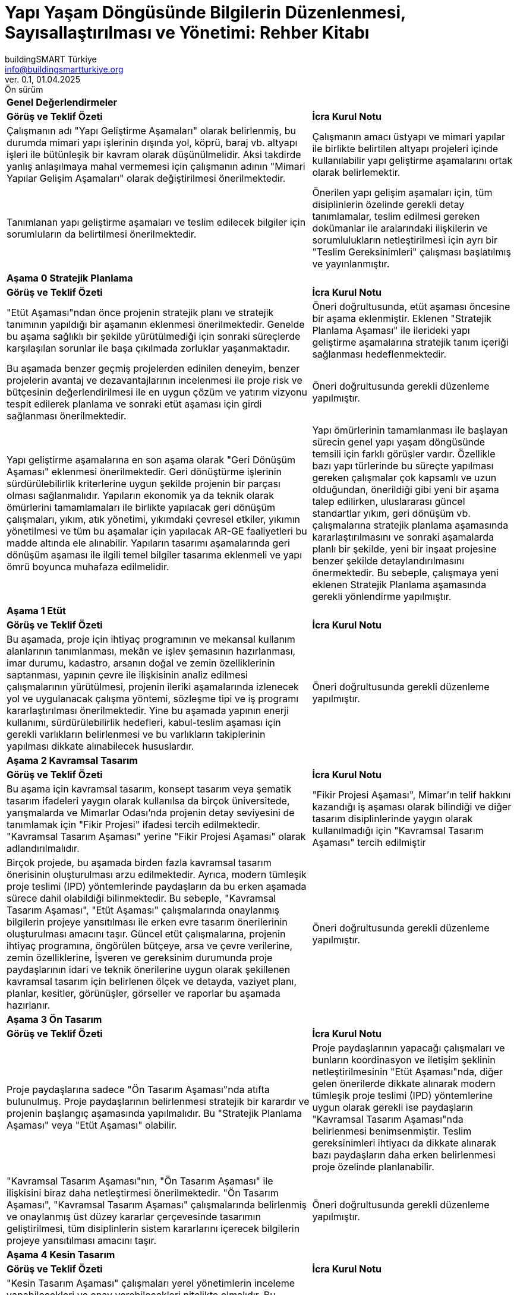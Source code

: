 // document definitions
:my-title: Yapı Yaşam Döngüsünde Bilgilerin Düzenlenmesi, Sayısallaştırılması ve Yönetimi Rehber Kitabı
:imagesdir: resources/assets
:pdf-theme: resources/theme/bstr-theme.yml
:pdf-fontsdir: resources/fonts
:icons: font
:toc: macro
:toclevels: 5
:toc-title: {my-title}
:partnums:
:part-signifier: Bölüm
:sectnums:
:sectnumlevels: 5
:chapter-signifier:
:figure-caption: Şekil
:table-caption: Tablo
:blank: {empty} +


//////////////////////////
// KAPAK BİLGİSİ
//////////////////////////
= Yapı Yaşam Döngüsünde Bilgilerin Düzenlenmesi, Sayısallaştırılması ve Yönetimi: Rehber Kitabı
// document metadata
[.text-justify]
:doctype: book
:author: buildingSMART Türkiye
:email: info@buildingsmartturkiye.org
:url-org: www.buildingsmartturkiye.org
:title-page-background-image: image:rehber-kapak.jpg[]
:back-cover-image: image:rehber-arka-kapak.jpg[]
:date: 01.04.2025
:revision: 0.1
:version-label: Ver.
:revnumber: {revision}
:revdate: {date}
:revremark: Ön sürüm
/

<<<

[%noheader]
[cols="3,2"]
|===
2+|*Genel Değerlendirmeler*

^|*Görüş ve Teklif Özeti*
^|*İcra Kurul Notu*

|Çalışmanın adı "Yapı Geliştirme Aşamaları" olarak belirlenmiş, bu durumda mimari yapı işlerinin dışında yol, köprü, baraj vb. altyapı işleri ile bütünleşik bir kavram olarak düşünülmelidir. Aksi takdirde yanlış anlaşılmaya mahal vermemesi için çalışmanın adının "Mimari Yapılar Gelişim Aşamaları" olarak değiştirilmesi önerilmektedir.
|Çalışmanın amacı üstyapı ve mimari yapılar ile birlikte belirtilen altyapı projeleri içinde kullanılabilir yapı geliştirme aşamalarını ortak olarak belirlemektir.

|Tanımlanan yapı geliştirme aşamaları ve teslim edilecek bilgiler için sorumluların da belirtilmesi önerilmektedir.
|Önerilen yapı gelişim aşamaları için, tüm disiplinlerin özelinde gerekli detay tanımlamalar, teslim edilmesi gereken dokümanlar ile aralarındaki ilişkilerin ve sorumlulukların netleştirilmesi için ayrı bir "Teslim Gereksinimleri" çalışması başlatılmış ve yayınlanmıştır.

2+|*Aşama 0 Stratejik Planlama*

^|*Görüş ve Teklif Özeti*
^|*İcra Kurul Notu*

|"Etüt Aşaması"ndan önce projenin stratejik planı ve stratejik tanımının yapıldığı bir aşamanın eklenmesi önerilmektedir. Genelde bu aşama sağlıklı bir şekilde yürütülmediği için sonraki süreçlerde karşılaşılan sorunlar ile başa çıkılmada zorluklar yaşanmaktadır.
|Öneri doğrultusunda, etüt aşaması öncesine bir aşama eklenmiştir. Eklenen "Stratejik Planlama Aşaması" ile ilerideki yapı geliştirme aşamalarına stratejik tanım içeriği sağlanması hedeflenmektedir.

|Bu aşamada benzer geçmiş projelerden edinilen deneyim, benzer projelerin avantaj ve dezavantajlarının incelenmesi ile proje risk ve bütçesinin değerlendirilmesi ile en uygun çözüm ve yatırım vizyonu tespit edilerek planlama ve sonraki etüt aşaması için girdi sağlanması önerilmektedir.
|Öneri doğrultusunda gerekli düzenleme yapılmıştır.

|Yapı geliştirme aşamalarına en son aşama olarak "Geri Dönüşüm Aşaması" eklenmesi önerilmektedir. Geri dönüştürme işlerinin sürdürülebilirlik kriterlerine uygun şekilde projenin bir parçası olması sağlanmalıdır. Yapıların ekonomik ya da teknik olarak ömürlerini tamamlamaları ile birlikte yapılacak geri dönüşüm çalışmaları, yıkım, atık yönetimi, yıkımdaki çevresel etkiler, yıkımın yönetilmesi ve tüm bu aşamalar için yapılacak AR-GE faaliyetleri bu madde altında ele alınabilir. Yapıların tasarımı aşamalarında geri dönüşüm aşaması ile ilgili temel bilgiler tasarıma eklenmeli ve yapı ömrü boyunca muhafaza edilmelidir.
|Yapı ömürlerinin tamamlanması ile başlayan sürecin genel yapı yaşam döngüsünde temsili için farklı görüşler vardır. Özellikle bazı yapı türlerinde bu süreçte yapılması gereken çalışmalar çok kapsamlı ve uzun olduğundan, önerildiği gibi yeni bir aşama talep edilirken, uluslararası güncel standartlar yıkım, geri dönüşüm vb. çalışmalarına stratejik planlama aşamasında kararlaştırılmasını ve sonraki aşamalarda planlı bir şekilde, yeni bir inşaat projesine benzer şekilde detaylandırılmasını önermektedir. Bu sebeple, çalışmaya yeni eklenen Stratejik Planlama aşamasında gerekli yönlendirme yapılmıştır.

2+|*Aşama 1 Etüt*

^|*Görüş ve Teklif Özeti*
^|*İcra Kurul Notu*

|Bu aşamada, proje için ihtiyaç programının ve mekansal kullanım alanlarının tanımlanması, mekân ve işlev şemasının hazırlanması, imar durumu, kadastro, arsanın doğal ve zemin özelliklerinin saptanması, yapının çevre ile ilişkisinin analiz edilmesi çalışmalarının yürütülmesi, projenin ileriki aşamalarında izlenecek yol ve uygulanacak çalışma yöntemi, sözleşme tipi ve iş programı kararlaştırılması önerilmektedir. Yine bu aşamada yapının enerji kullanımı, sürdürülebilirlik hedefleri, kabul-teslim aşaması için gerekli varlıkların belirlenmesi ve bu varlıkların takiplerinin yapılması dikkate alınabilecek hususlardır.
|Öneri doğrultusunda gerekli düzenleme yapılmıştır.

2+|*Aşama 2 Kavramsal Tasarım*

^|*Görüş ve Teklif Özeti*
^|*İcra Kurul Notu*

|Bu aşama için kavramsal tasarım, konsept tasarım veya şematik tasarım ifadeleri yaygın olarak kullanılsa da birçok üniversitede, yarışmalarda ve Mimarlar Odası'nda projenin detay seviyesini de tanımlamak için "Fikir Projesi" ifadesi tercih edilmektedir. "Kavramsal Tasarım Aşaması" yerine "Fikir Projesi Aşaması" olarak adlandırılmalıdır.
|"Fikir Projesi Aşaması", Mimar'ın telif hakkını kazandığı iş aşaması olarak bilindiği ve diğer tasarım disiplinlerinde yaygın olarak kullanılmadığı için "Kavramsal Tasarım Aşaması" tercih edilmiştir

|Birçok projede, bu aşamada birden fazla kavramsal tasarım önerisinin oluşturulması arzu edilmektedir. Ayrıca, modern tümleşik proje teslimi (IPD) yöntemlerinde paydaşların da bu erken aşamada sürece dahil olabildiği bilinmektedir.  Bu sebeple, "Kavramsal Tasarım Aşaması", "Etüt Aşaması" çalışmalarında onaylanmış bilgilerin projeye yansıtılması ile erken evre tasarım önerilerinin oluşturulması amacını taşır. Güncel etüt çalışmalarına, projenin ihtiyaç programına, öngörülen bütçeye, arsa ve çevre verilerine, zemin özelliklerine, İşveren ve gereksinim durumunda proje paydaşlarının idari ve teknik önerilerine uygun olarak şekillenen kavramsal tasarım için belirlenen ölçek ve detayda, vaziyet planı, planlar, kesitler, görünüşler, görseller ve raporlar bu aşamada hazırlanır.
|Öneri doğrultusunda gerekli düzenleme yapılmıştır.

2+|*Aşama 3 Ön Tasarım*

^|*Görüş ve Teklif Özeti*
^|*İcra Kurul Notu*

|Proje paydaşlarına sadece "Ön Tasarım Aşaması"nda atıfta bulunulmuş. Proje paydaşlarının belirlenmesi stratejik bir karardır ve projenin başlangıç aşamasında yapılmalıdır. Bu "Stratejik Planlama Aşaması" veya "Etüt Aşaması" olabilir.
|Proje paydaşlarının yapacağı çalışmaları ve bunların koordinasyon ve iletişim şeklinin netleştirilmesinin "Etüt Aşaması"nda, diğer gelen önerilerde dikkate alınarak modern tümleşik proje teslimi (IPD) yöntemlerine uygun olarak gerekli ise paydaşların "Kavramsal Tasarım Aşaması"nda belirlenmesi benimsenmiştir. Teslim gereksinimleri ihtiyacı da dikkate alınarak bazı paydaşların daha erken belirlenmesi proje özelinde planlanabilir.

|"Kavramsal Tasarım Aşaması"nın, "Ön Tasarım Aşaması" ile ilişkisini biraz daha netleştirmesi önerilmektedir. "Ön Tasarım Aşaması", "Kavramsal Tasarım Aşaması" çalışmalarında belirlenmiş ve onaylanmış üst düzey kararlar çerçevesinde tasarımın geliştirilmesi, tüm disiplinlerin sistem kararlarını içerecek bilgilerin projeye yansıtılması amacını taşır.
|Öneri doğrultusunda gerekli düzenleme yapılmıştır.

2+|*Aşama 4 Kesin Tasarım*

^|*Görüş ve Teklif Özeti*
^|*İcra Kurul Notu*

|"Kesin Tasarım Aşaması" çalışmaları yerel yönetimlerin inceleme yapabilecekleri ve onay verebilecekleri nitelikte olmalıdır. Bu sebeple halihazırda yerel yönetimlere göre farklılık arz eden "Ruhsat Projesi" kavramı ayrı, farklı bir aşama olarak ele alınmamalı yada "Kesin Tasarım Aşaması" çalışmaları ruhsata esas tasarım olarak idareye teslim edilmelidir. Yerel yönetimlerin de bu anlamda bilgilendirilmeleri önemlidir.
|Öneri doğrultusunda çalışmanın amacı kısmında gerekli öneri yapılmıştır.

2+|*Aşama 5 Uygulama Tasarımı*

^|*Görüş ve Teklif Özeti*
^|*İcra Kurul Notu*

|Yapım öncesi yapılması gereken son aşamalardan biri, tasarımı tamamlamak için gerekli tüm kaynakları ve unsurları güvence altına almaktır. Bu, yapım aşamasında ihtiyaç duyulan tüm ekipman, ham madde ve hizmetleri içerir. Satın alma aşamasında önemli husus, maliyetleri azaltmak ve verimliliği artırmak için malzeme, ekipman ve hizmetlerin ne zaman, nerede ve nasıl satın alınacağının belirlenmesidir. Özellikle sanat yapıları, toplu konut, AVM gibi büyük projelerde inşaat aşamasından önceki mobilizasyon aşaması oldukça önemlidir. İnsanların barınacağı alanlar, ofis binaları, stok alanları, depo, atölye, araç parkı, sosyal alanlar vb.  gereksinimlerin önceden belirlenmesi ve inşa edilmesi gerekmektedir. İş bitiminde ise bunların kaldırılması, sahanın düzeltilmesi gerekecektir. Bu gerekçeler sebebiyle "Uygulama Tasarımı Aşaması" sonrası ve "Yapım Aşaması" öncesine teknik şartnameler, metrajların ve ihale dosyasının hazırlanması için "İhale ve Satın Alma Aşaması" ve "Mobilizasyon Aşaması" eklenmelidir. Benzer şekilde "İşletme ve Bakım Aşaması" öncesine de "Demobilizasyon Aşaması" ilave edilmelidir.
|İnşaat projelerinde gelişen farklı tedarik stratejileri ve sözleşme tipleri, tasarım ilerlemesini ve farklı aşamalardaki çalışmaları değiştirmeyeceğinden, teknik şartnamelerin, keşif listelerinin, ihale belgelerinin hazırlanması, ihale yapılması ve mobilizasyon vb. süreçler yapı geliştirme aşamalarına dahil edilmemiştir. Tedarik stratejilerine uygun bilgi paylaşım ve teslim süreçleri proje özelinde planlanmalıdır.

|===

<<<

[%noheader]
[cols="3,2"]
|===

2+|*Aşama 6 İmalat Tasarımı*

^|*Görüş ve Teklif Özeti*
^|*İcra Kurul Notu*

|"İmalat Tasarımı Aşaması" ve "Yapım Aşaması" içeriğinde tarif edilen hizmetler, pratikte birbirinin aynıdır ve tek aşama olarak ele alınmalıdır, birleştirilmesi önerilmektedir.
|"İmalat Tasarımı Aşaması" ve "Yapım Aşaması" birçok projede eş zamanlı olarak gerçekleşebilmektedir ve kademeli olarak tamamlanan İmalat Projeleri ile sahada imalatların yürütülebileceği belirtilmiştir. Yapım öncesinde tasarımın imalata uygunluğunun teyidini temin etmek için ayrı bir aşama olarak önerilmektedir.

2+|*Aşama 7 Yapım*

^|*Görüş ve Teklif Özeti*
^|*İcra Kurul Notu*

|"Yapım Aşaması" aynı zamanda tesis yönetiminde gerekli olabilecek varlıklarla ilgili bilgilerin kayıt altına alınması gereken bir aşamadır. Bu aşamada, imalat ve montajı tamamlanarak işletmeye alınma aşamasına gelmiş olan yapının tamamlanmış, gerçekleşen durumunu gösteren "Kayıt Belgeleri" hazırlanır ve kurulumu gerçekleşen varlıkla ilgili bilgiler işletme-bakım işlemleri için kaydedilir.
|Öneri doğrultusunda gerekli düzenleme yapılmıştır.

2+|*Aşama 8 Kabul-Teslim*

^|*Görüş ve Teklif Özeti*
^|*İcra Kurul Notu*

|Kayıt belgelerinin hazırlanmasının, "Yapım Aşaması"ndan çıkarılarak "Kabul-Teslim Aşaması"na eklenmesi gerekmektedir.
|Kayıt belgelerinin sahada imalat devam ederken hazırlanması ve güncel tutulması önemli görüldüğü için "Yapım Aşaması"nda belirtilmiştir, belgelerin teslim planlaması belirttiğiniz gibi "Kabul-Teslim Aşaması"nda olabilecektir, bu konuda da gerekli düzenleme yapılmıştır.

2+|*Aşama 9 İşletme ve Bakım*

^|*Görüş ve Teklif Özeti*
^|*İcra Kurul Notu*

|Bu aşama, tasarım ve inşa bilgilerinden faydalanarak yapının kullanıldığı, işletildiği, bakım ve onarımının yürütüldüğü ve yaşam döngüsünün bir parçası olarak kısmı veya tümüyle yenilendiği, onarıldığı veya tadil edildiği aşamadır. İşveren ve/veya proje ekibi hizmetlerini iyileştirmek üzere binanın kullanım sonrası yapının performansını ve kullanıcı memnuniyetini ölçmek üzere "Kullanım Sonrası Değerlendirme" gerçekleştirebilir.
|Öneri doğrultusunda gerekli düzenleme yapılmıştır.

|===








<<<
== BIM Teknik Şartname Ek Örnekleri

<<<
:sectnums!:

=== Ek 1 Bilgi Yönetimi Sorumluluk Matrisi
Her faaliyet için projede tanımlanan farklı paydaşların sorumlulukları, aşağıdaki anahtarda gösterilen kodlamalarla matrise işlenecektir.

Anahtar

[none]
* *Y* - _Yapan_: Faaliyeti yapmakla sorumlu taraf
* *O* - _Onaylayan_: Faaliyetin doğru yapılmasından sorumlu ve onaylayan taraf
* *D* - _Danışılan_: Faaliyet yapılırken danışılan taraf(lar)
* *B* - _Bilgilendirilen_: Faaliyetin tamamlanmasından sonra bilgilendirilen taraf(lar)

:table-caption!:

.Bilgi Yönetimi Sorumluluk Matrisi
[cols="^1,8,2,2,2,2"]
|===
^|{set:cellbgcolor:#C6D9F1} *Adım*
^|*Faaliyet*
^|*Atayan Taraf*
^|*Üçüncü Taraf*
^|*Ana Atanan Taraf*
^|*Atanan Taraf*

|{set:cellbgcolor:#00FFFFFF} 1.1 |Bilgi yönetimi işlevini üstlenecek kişilerin atanması ||||
|1.2 |Projenin bilgi gereksinimlerinin belirlenmesi ||||
|1.3 |Projenin bilgi teslim aşamalarının belirlenmesi ||||
|1.4 |Projenin bilgi standardının belirlenmesi ||||
|1.5 |Projenin bilgi üretimi yöntem ve prosedürlerin belirlenmesi ||||
|1.6 |Projenin referans bilgilerinin ve müşterek kaynaklarının belirlenmesi ||||
|1.7 |Projenin ortak veri ortamının oluşturulması ||||
|1.8 |Projenin bilgi protokolünün belirlenmesi ||||
|2.1 |Atayan tarafın bilgi alışverişi gereksinimlerinin belirlenmesi ||||
|2.2 |Referans bilgilerinin ve müşterek kaynakların derlenmesi ||||
|2.3 |Teklif gereksinimleri ve değerlendirme kriterlerinin oluşturulması ||||
|2.4 |İhale daveti için ilgili bilgilerin derlenmesi ||||
|3.1 |Bilgi yönetimi görevini üstlenecek kişilerin tayin edilmesi ||||
|3.2 |Teslim ekibinin (atama öncesi) BIM uygulama planının belirlenmesi ||||
|3.3 |İş ekibinin/ekiplerinin yetenek ve kapasitesinin değerlendirilmesi ||||
|3.4 |Teslim ekibinin yetenek ve kapasitesinin belirlenmesi ||||
|3.5 |Önerilen teslim ekibinin mobilizasyon planının oluşturulması ||||
|3.6 |Teslim ekibinin risk kaydının oluşturulması ||||
|3.7 |Teslim ekibinin ihale davetine yanıtlarının derlenmesi ||||
|4.1 |Teslim ekibinin BIM uygulama planının teyit edilmesi ||||
|4.2 |Teslim ekibinin ayrıntılı sorumluluk matrisinin oluşturulması ||||
|4.3 |Ana atanan tarafın bilgi alışverişi gereksinimlerinin belirlenmesi ||||
|4.4 |İş bilgi teslim plan(lar)ının oluşturulması ||||
|4.5 |Ana bilgi teslim planının oluşturulması ||||
|4.6 |Ana atanan tarafın atanmasında gerekli belgelerin tamamlanması ||||
|4.7 |Atanan taraf(lar)ın atanmasında gerekli belgelerin tamamlanması ||||
|5.1 |Kaynakların mobilize edilmesi ||||
|5.2 |Bilişim altyapısının mobilize edilmesi ||||
|5.3 |Projenin bilgi üretim yöntem ve prosedürlerin sınanması ||||
|6.1 |Referans bilgilerinin ve müşterek kaynaklarının kullanılabilirliğinin kontrol edilmesi ||||
|6.2 |Bilgilerin üretilmesi ||||
|6.3 |Kalite güvence kontrolünün tamamlanması ||||
|6.4 |Bilgilerin değerlendirilip paylaşım için onaylanması ||||
|6.5 |Bilgi modelinin değerlendirilmesi ||||
|7.1 |Ana atanan tarafın onaylaması için bilgi modelinin sunulması ||||
|7.2 |Bilgi modelinin değerlendirilmesi ve onaylanması ||||
|7.3 |Bilgi modelinin atayan tarafın onayı için sunulması ||||
|7.4 |Bilgi modelinin değerlendirilmesi ve kabul edilmesi ||||
|8.1 |Proje bilgi modelinin arşivlenmesi ||||
|8.2 |Gelecek projeler için öğrenilen derslerin derlenmesi ||||
|===


<<<
=== Ek 2 Bilgi Gereksinimleri

.AŞAMA 0 - Stratejik Planlama Teslim Gereksinimleri
[grid=none]
[cols="1,20"]
|===

2+|*Genel* Stratejik Planlama Teslim Gereksinimleri - Aşama 0 {set:cellbgcolor:#C6D9F1}

|{set:cellbgcolor:#00FFFFFF}|*Stratejik Planlama Raporu*
|===


.AŞAMA 1 - Etüt Teslim Gereksinimleri
[grid=none]
[cols="1,20"]
|===

2+|*Genel* Etüt Teslim Gereksinimleri - Aşama 1 {set:cellbgcolor:#C6D9F1}

|{set:cellbgcolor:#00FFFFFF}|*Etüt Raporu*

|===


.AŞAMA 2 - Kavramsal Tasarım Teslim Gereksinimleri
[grid=none]
[cols="1,20"]
|===

2+|*Genel* Kavramsal Tasarım Teslim Gereksinimleri - Aşama 2 {set:cellbgcolor:#C6D9F1}

|{set:cellbgcolor:#00FFFFFF}|*Proje Tasarım Süreçleri Kılavuzu*
Genel proje kapsam tanımı, proje tasarım organizasyonu, iletişim ve bilgi paylaşım yönetimi, tasarım yönetimi, teslim gereksinimlerinin üretimi, geçerli şartnameler, tasarım sorumluluk matrisi, belge ve çizim isimlendirme ve numaralandırma standardı, belge ve pafta şablonları, CAD çizim standartları.
||*Tasarım Kapsam Sunumu*
||*Stratejik Tasarım Programı*
||*Tasarım ve Koordinasyon Yönetim ve Raporlama Planı*
||*BIM Uygulama Planı*
||*Proje Risk Kaydı - tüm disiplinler için*

2+|*Mimari* Kavramsal Tasarım Teslim Gereksinimleri - Aşama 2 {set:cellbgcolor:#C6D9F1}

|{set:cellbgcolor:#00FFFFFF}|*Mimari Kavramsal Tasarım Raporu*
Genel tasarım özeti, tasarım kriterleri, şartname ve standartlar, sürdürülebilirlik kriterleri, üç boyutlu iç ve dış render görseller.
||*1:5000-1:1000 Masterplan*
||*1:500 Kat Planları*
||*1:500 Kesitler*
||*1:500 Görünüşler*
||*Mimari Keşif*
||*BIM Modelleri LOD200-LOD100*

2+|*Mühendislik* Kavramsal Tasarım Teslim Gereksinimleri - Aşama 2 {set:cellbgcolor:#C6D9F1}

|{set:cellbgcolor:#00FFFFFF}|*Mühendislik Kavramsal Tasarım Raporları*
Yapısal Sistemler, Mekanik Sistemler, Elektrik Elektronik Sistemler, Yol ve Altyapı, Özel Sistemler, Bilişim Sistemleri (IT), Yangın Güvenliği, Aydınlatma, Akustik Konfor tasarımı için esas alınan standardlar, kriterler, sistem çözümlerine yönelik fizibilite, alternatif cözümler, sistem seçimleri ve açıklamaları içeren tasarım raporları.

2+|*Yol ve Altyapı* Kavramsal Tasarım Teslim Gereksinimleri - Aşama 2 {set:cellbgcolor:#C6D9F1}

|{set:cellbgcolor:#00FFFFFF}|*1:1000-1:500 Genel Vaziyet Planı*
Mevcut altyapı ile beraber öngörülen yeni yapımlar.

2+|*Özel Sistemler* Kavramsal Tasarım Teslim Gereksinimleri - Aşama 2 {set:cellbgcolor:#C6D9F1}

|{set:cellbgcolor:#00FFFFFF}|*1:500-1:200 Özel Sistemler Genel Vaziyet Planı*
||*1:100-1:50 Özel Sistemler Plan ve Kesitler*

|===


.AŞAMA 3 - Ön Tasarım Teslim Gereksinimleri
[grid=none]
[cols="1,20"]
|===


2+|*Genel* Ön Tasarım Teslim Gereksinimleri - Aşama 3 {set:cellbgcolor:#C6D9F1}

|{set:cellbgcolor:#00FFFFFF}|*Proje Tasarım Süreçleri Kılavuzu - Güncelleme*
Genel proje kapsam tanımı, proje tasarım organizasyonu, iletişim ve bilgi paylaşım yönetimi, tasarım yönetimi, teslim gereksinimlerinin üretimi, geçerli şartnameler, tasarım sorumluluk matrisi, belge ve çizim isimlendirme ve numaralandırma standardı, belge ve pafta şablonları, CAD çizim standartları.
||*Tasarım Kapsam Sunumu - Güncelleme*
||*Stratejik Tasarım Programı - Güncelleme*
||*Tasarım, Koordinasyon Yönetim ve Raporlama Planı - Güncelleme*
||*BIM Uygulama Planı - Güncelleme*
||*Değer Mühendisliği ve Tasarım Optimizasyon Raporu*
Kesin tasarım öncesinde tüm disiplinlerden gelen girdilerin değerlendirilip projeye değer katacak değişikliklerin özeti.
||*İdare Onayları için Strateji ve Başvuru Programı*
||*BIM Modelleri LOD300-LOD200*
||*Proje Risk Kayıdı - Güncelleme*


2+|*Mimari* Ön Tasarım Teslim Gereksinimleri - Aşama 3 {set:cellbgcolor:#C6D9F1}

|{set:cellbgcolor:#00FFFFFF}|*Mimari Tasarım Raporu*
Güncel genel tasarım özeti, tasarım kriterleri, şartname ve standartlar, sürdürülebilirlik kriterleri, üç boyutlu iç ve dış render görselleri.
||*1:5000-1:1000 Masterplan - Güncelleme*
||*1:500 Kat Planları - Güncelleme*
||*1:500 Kesitler - Güncelleme*
||*1:200 Bina Aksları*
Harita çalşmalarından elde edilen yerel koordinatlarda tanımlanmış bina referans noktaları ve bunlara göre tanımlanmış akslar.
||*1:200 Kat Planları*
||*1:200 Çatı Planları*
||*1:200 Kesitler*
||*1:200 Görünüşler*
||*1:50 Kısmi Görünüşler ve Sistem Detayları*
Cephe tiplerinin ve kesitlerle yapıyla olan ilişkilerini gösteren detaylar.
||*Cephe Ön Tasarım ve Strateji Raporu*
||*1:200 Temel Su Yalıtımı Planları*
Temel yalıtım sistemi, malzemeleri ve detay referanslarını gösteren planlar.
||*1:10 Temel Su Yaltımı Tipik Detaylar*
||*1:200 Islak Alanlar Yerleşim Planları*
||*1:50 Islak Alanlar Tipik Detaylar*
Islak alanlar için tipik ön detayları gösteren plan ve kesitler.
||*1:200 Merdiven Yerleşim Planları*
Merdivenlerin yerleşimleri ve detay referanslarını gösteren planlar.
||*1:50 Merdiven Çekirdek Sistem Detayları*
Yapısal tasarım koordinasyonu için merdiven çekirdeklerinin ön detay, plan ve kesitler.
||*1:50 Betonarme Asansör Şaft Duvar Sistem Detayları*
Yapısal tasarım koordinasyonu için betonarme asansör şaft duvar sistemlerinin ön detay, plan ve kesitler.
||*1:50 Çelik Merdiven Sistem Detayları*
Yapısal tasarım koordinasyonu için çelik merdivenlerin ön detay, plan ve kesitler.
||*1:50 Çelik Asansör Şaft Sistem Detayları*
Yapısal tasarım koordinasyonu için çelik asansör şaft sistemlerinin ön detay, plan ve kesitler.
||*1:200 Yer Kaplama Planları*
Yer kaplama tiplerini gösteren planlar.
||*1:200 Tavan Planları*
Tavan kaplama tiplerini gösteren planlar.
||*1:200 Bölme Duvar Görünüşleri*
Duvar kaplama tiplerini gösteren görünüşler.
||*1:50 Bölme Duvarları Sistem Detayları*
Bölme duvar tiplerinin prensip bağlantı ve ilişkilerini gösteren detay plan ve kesitler.
||*1:200 Sabit ve Hareketli Mobilya Yerleşim Planları*
||*Mobilya ve Armatür Ön Listesi*
||*1:200 Özel Sistemler Yerleşim Planları*
||*Mahal Alanları Hesaplamaları*
||*Taslak Şartname*
||*Ön Keşif*
||*1:500 İnsan, Mal, Atık Akış Şema Planları*
||*1:500 Mahal Kullanım Planları*
||*Tasarım Referansları Bilgileri*
İç ve dış tasarım öğelerinin referans bilgileri ve tasarım skeçleri.
||*İç ve Dış Perspektif Renderlar (CGI)*


2+|*Mimari Aydınlatma* Ön Tasarım Teslim Gereksinimleri - Aşama 3 {set:cellbgcolor:#C6D9F1}

|{set:cellbgcolor:#00FFFFFF}|*Mimari Aydınlatma Tasarım Raporu*
||*1:500 Genel Aydınlatma Vaziyet Planları*
||*Ön Keşif*


2+|*Akustik Konfor* Ön Tasarım Teslim Gereksinimleri - Aşama 3 {set:cellbgcolor:#C6D9F1}

|{set:cellbgcolor:#00FFFFFF}|*Akustik Konfor Tasarım Raporu*
||*Mimari Tasarım İçin Gerekli Çizimler*
||*Ön Keşif*


2+|*Yangın Güvenliği* Ön Tasarım Teslim Gereksinimleri - Aşama 3 {set:cellbgcolor:#C6D9F1}

|{set:cellbgcolor:#00FFFFFF}|*Yangın Güvenliği Tasarım Raporu*
||*1:200 Yangın Güvenliği Strateji Planları*
Yangın güvenliği gereksinimlerini mahal bazında gösteren planlar.


2+|*Peyzaj* Ön Tasarım Teslim Gereksinimleri - Aşama 3 {set:cellbgcolor:#C6D9F1}

|{set:cellbgcolor:#00FFFFFF}|*1:200 Peyzaj Planları*
Peyzaj ve çevre düzenlenmesi unsurlarını mahal bazında gösteren planlar.
||*1:50 Peyzaj Kesitleri ve Detayları*
||*Ön Keşif*
||*Taslak Şartname*


2+|*Yol ve Altyapı* Ön Tasarım Teslim Gereksinimleri - Aşama 3 {set:cellbgcolor:#C6D9F1}

|{set:cellbgcolor:#00FFFFFF}|*1:1000-1:500 Genel Vaziyet Planı - Güncelleme*
Mevcut altyapı ile beraber öngörülen yeni yapımlar.
||*1:500 Kazı ve Dolgu Planları ve Kesitler*
||*Kazı ve Dolgu Hacim Tabloları*
||*1:200 Yol Genel Vaziyet Planı*
||*1:200 Yol Boy Kesitleri*
||*1:200 Yol Tipik Kesitler*
||*1:500 Kaplama ve Yüzey Su Tahliye Planları ve Gider Detayları*
||*1:500 Aydınlatma Planları ve Detayları*
||*1:500 Yer Aydınlatmaları Kanal ve Pit Detayları*
||*1:500 Orta ve Alçak Gerilim Kablolama Kanal ve Pit Detayları*
||*1:500 İletişim Kablolama Kanal ve Pit Detayları*
||*1:500 Yangın Suyu Şebeke Planı ve Tipik Detaylar*
||*1:500 Isıtma ve Soğutma Suyu Şebeke Planı ve Tipik Detaylar*
||*1:500 Kullanım Suyu Şebeke Planı ve Tipik Detaylar*
||*1:500 Gri Su Şebeke Planı ve Tipik Detaylar (gerekliyse)*
||*1:500 Atık Su Şebeke Planları ve Tipik Detaylar*
||*1:500 Yağmur Suyu Şebeke Planı ve Tipik Detaylar*
||*1:500 Sulama Şebekesi Planı ve Tipik Detaylar*
||*1:500 Güvenlik Tel Örgü Yerleşim Planı ve Tipik Detaylar*
||*Ön Keşif*
||*Taslak Şartname*
||*Geoteknik ve Zemin Değerlendirme Raporu*
||*Saha Topoğrafya Değerlendirme Raporu*
||*Yeraltı Suyu Tahliye Şeması*
||*Yeraltı Suyu Koruma veya Tahliye Detayları*


2+|*Yapısal* Ön Tasarım Teslim Gereksinimleri - Aşama 3 {set:cellbgcolor:#C6D9F1}

|{set:cellbgcolor:#00FFFFFF}|*Yapısal Tasarım Raporu*
Tasarım kriterleri, standartlar ve yapısal sistem tanımı.
||*1:500 Yapısal Yük Planları*
||*Geoteknik, Zemin ve Temel Sistemi Değerlendirme Raporu*
||*Kazı ve İksa İşleri için Uygulama Planı*
||*1:200 Temel Kalıp Planları, Kesitler ve Tipik Detaylar*
||*1:200 Zemin Katı Döşemesi Kalp Planları, Kesitler ve Tipik Detaylar*
||*1:200 Kat Döşemeleri Kalp Planları, Kesitler ve Tipik Detaylar*
||*1:200 Kolon ve Perde Duvarlar Yerleşim Planları, Kesitler ve Detaylar*
||*1:50 Betonarme Merdiven Çekirdek Kalıp Planları, Kesitler ve Görünüşler*
||*1:50 Betonarme Merdiven Donatı Detayları*
||*1:50 Betonarme Asansör Şaft Duvar Kalıp Planları, Kesitler ve Görünüşler*
||*1:200 Çatı Plan, Kesit, Görünüşler ve Detaylar*
||*1:200 Cephe Çelikleri Planları, Kesitler ve Görünüşler*
||*1:50 Çelik Merdiven Çekirdek Planları, Kesitler, Görünüşler ve Detaylar*
||*1:50 Asansör Çelik Şaft Duvar Planları, Kesitler, Görünüşler ve Detaylar*
||*1:100 İkincil Çelik Yapıların Planları, Kesitler, Görünüşler ve Detaylar*
||*Mevcut Yapılara Geçici Koruma ve Destek Gereksinimleri ile Yapım Metodolojisi*
||*Yıkım İşleri Gereksinimleri ve Şartname*
||*Ön Donatı Metraj*
||*Ön Çelik Metraj*
||*Taslak Şartname*


2+|*Mekanik Sistemler* Ön Tasarım Teslim Gereksinimleri - Aşama 3 {set:cellbgcolor:#C6D9F1}

|{set:cellbgcolor:#00FFFFFF}|*Mekanik Tasarım Raporu*
Tasarım kriterleri, standartlar ve mekanik sistemleri tanımı.
||*1:1000 Mekanik Tesisatı Vaziyet Planları*
||*1:1000 Mekanik Tesisatı Vaziyet Planları*
||*1:500 Isıtma Soğutma Tesisatı Planları*
||*1:500 Havalandırma Tesisatı Planları*
||*1:500 Duman Kontrol ve Tahliye Sistemi Planları*
||*1:500 Sıcak ve Soğuk Temiz Kullanım Suyu Tesisatı Planları*
||*1:500 Atık Su Tesisatı Planları*
||*1:500 Yangın Suyu Tesisatı Planları*
||*1:500 Yağmur Suyu Tesisatı Planları*
||*Isıtma Soğutma Tesisatı Sistem Şemaları*
||*Havalandırma Tesisatı Sistem Şemaları*
||*Duman Kontrol ve Tahliye Sistem Şemaları*
||*Sıcak ve Soğuk Temiz Kullanım Suyu Tesisatı Sistem Şemaları*
||*Atık Su Tesisatı Sistem Şemaları*
||*Yangın Suyu Tesisatı Sistem Şemaları*
||*Yangın Suyu Depo Hesapları*
||*1:200 Enerji Merkezi Ekip Yerleşim Planları ve Kesitler*
||*Islak Alanlar Ekipman ve Donanım Listeleri*
||*Ön Keşif*
||*Taslak Şartname*
||*Ana Ekipman Listeleri*
||*Enerji Merkezi ve Tesisat Galerisi Tasarım Kriterleri*
||*Mevcut Ekipman Kapasite Kontrolü ve İlave Tesis Entegrasyon Planı*
||*Mekanik Ekipmanlar Elektrik Güçleri*


2+|*Elektrik ve Elektronik Sistemler* Ön Tasarım Teslim Gereksinimleri - Aşama 3 {set:cellbgcolor:#C6D9F1}

|{set:cellbgcolor:#00FFFFFF}|*Elektrik ve Elektronik Sistemler Tasarım Raporu*
Tasarım kriterleri, standartlar ve elektrik elektronik sistemleri tanımı, dağıtım sistemi etüdleri.
||*Orta Gerilim Tesisatı Şemaları*
||*Alçak Gerilim Tesisatı Ön Şemaları*
||*Topraklama Tesisatı Sistem Şemaları*
||*Enerji İzleme ve Faturalandırma Sistemi Ön Şemaları*
||*Aydınlatma Otomasyon Sistemi Ön Şemaları*
Panel açılımları ve sistem şemaları.
||*Yangın Algılama ve İhbar (Alarm) Sistemi Tek Hat Şemaları*
||*Kapalı Devre TV Sistemi (CCTV) Tek Hat Şemaları*
||*Kartlı Geçiş Sistemi Tek Hat Şemaları*
||*Master Clock Sistemi Tek Hat Şemaları*
||*Güvenlik Seslendirme ve Acil Anons Tek Hat Şemaları*
||*1:1000 Elektrik ve Elektronik Tesisatı Vaziyet Planları*
||*1:500 Orta ve Alçak Gerilim Dağıtım Planları*
||*1:200 Teknik Oda Yerleşim Planları*
Alçak gerilim, UPS, ULV vb. dağıtım odaları.
||*1:200 Topraklama ve Yıldırımdan Korunma Sistem Plan ve Detayları*
Yüzeysel ve derin topraklayıcı planları, korunma topraklaması ve potansiyel dengeleme planları, sistem şeması.
||*1:200 Dış Korunma Sistem Plan ve Şemaları*
Çatı, iniş iletkenleri, temel topraklayıcı planları.
||*1:200 İç Korunma Sistem Plan ve Şemaları*
Parafudr, aşırı gerilim sönümleyici cihazları ile güç dağıtım ve panoları belirten prensip sistem planlar ve tek hat şeması.
||*1:200 Kablo Tava Plan and Detayları*
||*1:200 Bina Otomasyon (BMS) ve SCADA Master Planı ve Şemaları*
Nokta cetvelleri ve saha panellerin (DDC) yerleşim planları.
||*1:200 Aydınlatma Plan ve Detayları*
İç, dış, BoH ve FoH alanları için planlar ve otomasyon modülleri dahil tek hat şeması.
||*1:200 Aydınlatma Kontrol Sistemleri Planları*
||*1:200 Orta Gerilim Dağıtım Planları*
Ana dağıtım merkezi ve trafo merkezlerinin, şalter eleman, hücre sistem, trafo alçak gerilim ana tabloları, koruma-ölçü-kumanda elemanları, orta gerilim akü-redresör grubu yerleşimleri.
||*1:200 Alçak Gerilim Dağıtım Planları*
Ara ve alt panel yerleşimi, kablo yolları ve yerleşimi, tesisat eleman ve alıcıların yerleşim planları.
||*1:200 Reaktif Güç Kompanzasyon Tesisatı Planları*
Sistem yerleşim planları, bağlantılar ve ön şema.
||*1:200 Haberleşme Tesisatı Planları*
Ana dağıtım planları; tesistat planları; kablo taşıma yolları; kablo yolu, cihaz özel nokta ve bağlantı detayları.
||*1:200 Yangın Algılama ve İhbar (Alarm) Tesisatı Sistem Planları*
Ana dağıtım planları; tesistat planları; sistem şemaları; kablo taşıma yolları; kablo yolu, cihaz özel nokta ve bağlantı detayları.
||*1:200 Güvenlik Seslendirme ve Acil Anons, Kapalı Devre TV Sistemi (CCTV), Kartlı Geçiş Tesisat ve Master Clock Sistemleri Tesistat Planları*
Ana dağıtım planları; tesisat planları; sistem şemaları; kablo taşıma yolları; kablo yolu, cihaz özel nokta ve bağlantı detayları.
||*1:200 Güç Yönetimi Sistemi Plan ve Şemaları*
Prosesör ve girdi-çıktı modülleri yerleşim planları.
||*1:200 Yedek Güç Tesista Plan ve Detayları*
Transfer sistemi ön şeması, dağıtım ve transfer panelleri yerleşimleri, kablo yolları, jenaratör ve akü yerleşim planları.
||*1:200 Kesintisiz Güç Kaynağı Tesisatı Planı ve Şeması*
||*1:25, 1:50, 1:100 Prensip Detaylar*
||*Ön Keşif*
||*Taslak Şartname*


2+|*Bilişim Sistemleri* Ön Tasarım Teslim Gereksinimleri - Aşama 3 {set:cellbgcolor:#C6D9F1}

|{set:cellbgcolor:#00FFFFFF}|*Bilişim Sistemleri Tasarım Raporu*
||*1:500 Saha İletişim Kablo Kanal ve Pit Detayları*
||*1:200 Aktif Ağ Şeması*
||*1:200 Kablosuz Ağ  Şeması*
||*1:200 Yapısal Kablolama Sistemi Şeması*
||*1:200 Teknik Odaların Tipik Plan, Kesit ve Görünüşleri*
||*Ön Keşif*
||*Taslak Şartname*


2+|*Asansör ve Yürüyen Merdivenler* Ön Tasarım Teslim Gereksinimleri - Aşama 3 {set:cellbgcolor:#C6D9F1}

|{set:cellbgcolor:#00FFFFFF}|*Asansör ve Yürüyen Merdivenler Tasarım Raporu*
||*1:200 Asansör ve Yürüyen Merdivenler Yerleşim Planları*
Tüm asansör ve yürüyen merdivenler için detay referansları belirten planlar.
||*1:50 Asansör Sistemleri Detayları*
Yapısal tasarım koordinasyonu için gerekli tüm asansör kabin ön detay, plan ve kesitler.
||*1:50 Yürüyen Merdiven Sistem Detayları*
Yapısal tasarım koordinasyonu için gerekli tüm yürüyen merdiven ön detay, plan ve kesitler.
||*Asansör ve Yürüyen Merdivenler Tablosu*
||*Ön Keşif*
||*Taslak Şartname*


2+|*Özel Sistemler* Ön Tasarım Teslim Gereksinimleri - Aşama 3 {set:cellbgcolor:#C6D9F1}

|{set:cellbgcolor:#00FFFFFF}|*1:500-1:200 Özel Sistemler Genel Vaziyet Planı - Güncelleme*
||*1:100-1:50 Özel Sistemler Plan ve Kesitler - Güncelleme*
||*1:50 Sistem Detayları*
||*Ön Keşif*
||*Taslak Şartname*


|===

.AŞAMA 4 - Kesin Tasarım Teslim Gereksinimleri
[grid=none]
[cols="1,20"]
|===

2+|*Genel* Kesin Tasarım Teslim Gereksinimleri - Aşama 4 {set:cellbgcolor:#C6D9F1}

|{set:cellbgcolor:#00FFFFFF}|*Proje Tasarım Süreçleri Kılavuzu - Güncelleme*
Genel proje kapsam tanımı, proje tasarım organizasyonu, iletişim ve bilgi paylaşım yönetimi, tasarım yönetimi, teslim gereksinimlerinin üretimi, geçerli şartnameler, tasarım sorumluluk matrisi, belge ve çizim isimlendirme ve numaralandırma standardı, belge ve pafta şablonları, CAD çizim standartları.
||*Tasarım Kapsam Sunumu - Güncelleme*
||*Stratejik Tasarım Programı - Güncelleme*
||*Tasarım, Koordinasyon Yönetim ve Raporlama Planı - Güncelleme*
||*BIM Uygulama Planı - Güncelleme*
||*Değer Mühendisliği ve Tasarım Optimizasyon Raporu - Güncelleme*
Kesin tasarım öncesinde tüm disiplinlerden gelen girdilerin değerlendirilip projeye değer katacak değişikliklerin özeti.
||*İdare Onayları için Strateji ve Başvuru Program - Güncelleme*
||*BIM Modelleri LOD400-LOD300 - Güncelleme*
||*Proje Risk Kayıdı - Güncelleme*


2+|*Mimari* Kesin Tasarım Teslim Gereksinimleri - Aşama 4 {set:cellbgcolor:#C6D9F1}

|{set:cellbgcolor:#00FFFFFF}|*Mimari Tasarım Raporu - Güncelleme*
Güncel genel tasarım özeti, tasarım kriterleri, şartname ve standartlar, sürdürülebilirlik kriterleri, üç boyutlu iç ve dış render görseller.
||*1:5000-1:1000 Masterplan - Güncelleme*
||*1:500 Kat Planları - Güncelleme*
||*1:500 Kesitler - Güncelleme*
||*1:200 Bina Aksları - Güncelleme*
Harita çalşmalarından elde edilen yerel koordinatlarda tanımlanmış bina referans noktaları ve bunlara göre tanımlanmış akslar.
||*1:200 Genel Bina Vaziyet Planları*
Diğer disiplinlerle koordinasyona esas alınması için bina kat ve çatı planları.
||*1:200 Kat Planları - Güncelleme*
||*1:100 Kat Planları*
Kaplama malzemeleri, detay refereansları ve duvar yerleşimleriyle boyutlarını gösteren planlar.
||*1:10 Tip Duvar Detay Görünüşleri*
İç ve dış duvar tiplerinin detaylarını gösteren görünüşler.
||*1:200 Çatı Planları - Güncelleme*
||*1:100 Çatı Planları*
Çatı eğim, oluk, gider, parapet, ışıklık, derz çizgilerini gösteren planlar.
||*1:10 Çatı Detayları*
||*1:200 Kesitler - Güncelleme*
İki aks yönününden gerekli tüm görünüşler.
||*1:200 Görünüşler - Güncelleme*
||*1:50 Kısmi Görünüşler ve Sistem Detayları*
Cephe tipleri için plan ve kesitler üzerinden yapıyla olan ilişki detayları.
||*Cephe Ön Tasarım ve Strateji Raporu - Güncelleme*
||*1:200 Temel Su Yalıtımı Planları - Güncelleme*
Temel yalıtım sistemi, malzemeleri ve detay referanslarını gösteren planlar.
||*1:10 Temel Su Yaltımı Tipik Detaylar - Güncelleme*
||*1:200 Islak Alanlar Yerleşim Planları - Güncelleme*
||*1:50 Islak Alanlar Tipik Detaylar - Güncelleme*
Islak alanlar için tipik ön detayları gösteren plan ve kesitler.
||*1:200 Merdivenler Yerleşim Planları - Güncelleme*
Merdivenlerin yerleşimleri ve detay referanslarını gösteren planlar.
||*1:50 Merdiven Çekirdek Sistem Detayları - Güncelleme*
Yapısal tasarım koordinasyonu için merdiven çekirdeklerinin detay, plan ve kesitleri.
||*1:50 Betonarme Asansör Şaft Duvar Sistem Detayları - Güncelleme*
Yapısal tasarım koordinasyonu için betonarme asansör şaft duvar sisteminin detay, plan ve kesitleri.
||*1:50 Çelik Merdiven Sistem Detayları - Güncelleme*
Yapısal tasarım koordinasyonu için çelik merdiven detay, plan ve kesitleri.
||*1:50 Çelik Asansör Şaft Sistem Detayları - Güncelleme*
Yapısal tasarım koordinasyonu için çelik asansör şaft sistem ön detay, plan ve kesitleri.
||*1:200 Yer Kaplama Planları - Güncelleme*
Yer kaplama tiplerini gösteren planlar.
||*1:100 Yer Kaplama Planları*
||*1:10 Yer Kaplama Detayları*
||*1:200 Tavan Planları - Güncelleme*
Tavan kaplama tiplerini gösteren planlar.
||*1:100 Tavan Planları*
||*1:10 Tavan Detayları*
||*1:200 Bölme Duvarları Görünüşleri - Güncelleme*
Duvar kaplama tiplerini gösteren görünüşler.
||*1:50 Bölme Duvarları Sistem Detayları - Güncelleme*
Bölme duvar tiplerinin prensip bağlantı ve ilişkilerini gösteren detay, plan ve kesitler.
||*1:5 Bölme Duvarları Detay Görünüşleri*
||*1:200 Kapı Yerleşim Planları*
İç ve dış kapı tiplerini gösteren çizimler.
||*1:20 Kapı Detayları*
İç ve dış kapı tiplerinin görünüş ve kesit detaylarını gösteren çizimler.
||*Kapı ve Donanım Listesi*
||*1:200 Pencere Yerleşim Planları*
İç ve dış pencere tiplerini gösteren çizimler.
||*1:20 Pencere Detayları*
Tüm pencere tiplerinin görünüş ve kesit detaylarını gösteren çizimler.
||*Pencere ve Donanım Listesi*
||*1:200 Bölme Cam Duvar ve Aksam Planları*
Malzeme, detay referanslarını, yerleşimlerini ve boyutlarını gösteren planlar.
||*1:10 Bölme Cam Duvar Detayları*
Bölme cam duvar tiplerinin görünüş ve kesit detaylarını gösteren çizimler.
||*1:10 Korkuluk Detayları*
Korkuluk tiplerinin görünüş ve kesit detaylarını gösteren çizimler.
||*1:10 Koruma Bariyerleri Detayları*
Koruma bariyer tiplerinin görünüş ve kesit detaylarını gösteren çizimler.
||*1:200 Süpürgelik Planları*
Malzeme, detay referanslarını, yerleşimlerini ve boyutlarını gösteren planlar.
||*1:10 Süpürgelik Detayları*
||*1:200 Kolon Kaplama Planları*
Malzeme, detay referanslarını, yerleşimlerini ve boyutlarını gösteren planlar.
||*1:10 Kolon Kaplama Detayları*
Kolon kaplama tiplerinin görünüş ve kesit detaylarını gösteren çizimler.
||*1:200 Sabit ve Hareketli Mobilya Yerleşim Planları - Güncelleme*
||*1:20 Sabit ve Hareketli Mobilya Detayları*
||*Mobilya ve Armatür Listesi - Güncelleme*
||*1:200 Genişleme Derz Planı*
Malzeme, detay referanslarını, çatı ve duvar yerleşimleriyle boyutlarını belirten planlar.
||*1:5 Genişleme Derz Detayları*
||*1:200 Özel Sistemler Yerleşim Planları*
||*Mahal Alanları Hesaplamaları*
||*Taslak Şartname*
||*Metraj*
||*1:500 İnsan, Mal, Atık vb. Akış Şema Planları - Güncelleme*
||*1:500 Mahal Kullanım Planları - Güncelleme*
||*Tasarım Referansları Bilgileri - Güncelleme*
İç ve dış tasarım öğelerinin referans bilgileri ve tasarım skeçleri.
||*İç ve Dış Perspektif Renderlar (CGI) - Güncelleme*


2+|*Mimari Aydınlatma* Kesin Tasarım Teslim Gereksinimleri - Aşama 4 {set:cellbgcolor:#C6D9F1}

|{set:cellbgcolor:#00FFFFFF}|*Mimari Aydınlatma Tasarım Raporu - Güncelleme*
||*1:500 Genel Aydınlatma Vaziyet Planları - Güncelleme*
||*Metraj*


2+|*Akustik Konfor* Kesin Tasarım Teslim Gereksinimleri - Aşama 4 {set:cellbgcolor:#C6D9F1}

|{set:cellbgcolor:#00FFFFFF}|*Akustik Konfor Tasarım Raporu - Güncelleme*
||*Mimari Tasarım İçin Gerekli Çizimler - Güncelleme*
||*Metraj*


2+|*Yangın Güvenliği* Kesin Tasarım Teslim Gereksinimleri - Aşama 4 {set:cellbgcolor:#C6D9F1}

|{set:cellbgcolor:#00FFFFFF}|*Yangın Güvenliği Tasarım Raporu - Güncelleme*
||*1:200 Yangın Güvenliği Strateji Planları - Güncelleme*
Yangın güvenliği gereksinimlerini mahal bazında tanımlayan plan çizimleri.
||*1:200 Yangın Kaçış Planları*
||*1:100 Yangın Güvenliği Strateji Planları*
Yangın güvenliği tasarım gereksinimlerini mahal bazında tanımlayan plan çizimleri.
||*1:20 Yangın Dolapları Detayları*
||*Metraj*


2+|*Peyzaj* Kesin Tasarım Teslim Gereksinimleri - Aşama 4 {set:cellbgcolor:#C6D9F1}

|{set:cellbgcolor:#00FFFFFF}|*1:200 Peyzaj Planları - Güncelleme*
Peyzaj ve çevre düzenlenmesi unsurlarını mahal bazında tanımlayan plan çizimleri.
||*1:100 Peyzaj Planları*
||*1:50 Peyzaj Kesitleri ve Detayları - Güncelleme*
||*Metraj*
||*Teknik Şartname*


2+|*Yol ve Altyapı* Kesin Tasarım Teslim Gereksinimleri - Aşama 4 {set:cellbgcolor:#C6D9F1}

|{set:cellbgcolor:#00FFFFFF}|*1:000-1:500 Genel Vaziyet Planı - Güncelleme*
Mevcut altyapı ile beraber öngörülen yeni yapımlar.
||*1:500 Kazı ve Dolgu Planları ve Kesitler - Güncelleme*
||*1:200 Kazı ve Dolgu Planları ve Kesitler*
||*Kazı ve Dolgu Hacim Tabloları - Güncelleme*
||*1:200 Yol Genel Vaziyet Planı - Güncelleme*
||*1:200 Yol Boy Kesitleri - Güncelleme*
||*1:200 Yol Tipik Kesitleri - Güncelleme*
||*1:20 Tipik Yol ve Kaldırım Detayları*
||*1:500-1:200 Kaplama Markalama Planları ve Detayları*
||*1:500 Kaplama ve Yüzey Su Tahliye Planları ve Gider Detayları - Güncelleme*
||*1:500 Aydınlatma Planları ve Detayları - Güncelleme*
||*1:500 Yer Aydınlatmaları Kanal ve Pit Detayları - Güncelleme*
||*1:500 Orta ve Alçak Gerilim Kablolama Kanal ve Pit Detayları - Güncelleme*
||*1:500 İletişim Kablolama Kanal ve Pit Detayları - Güncelleme*
||*1:500 Yangın Suyu Şebeke Planı ve Tipik Detaylar - Güncelleme*
||*1:500 Isıtma ve Soğutma Suyu Şebeke Planı ve Tipik Detaylar - Güncelleme*
||*1:500 Kullanım Suyu Şebeke Planı ve Tipik Detaylar - Güncelleme*
||*1:500 Gri Su Şebeke Planı ve Tipik Detaylar - Güncelleme*
||*1:500 Atık Su Şebeke Planları ve Tipik Detaylar - Güncelleme*
||*1:500 Yağmur Suyu Şebeke Planı ve Tipik Detaylar - Güncelleme*
||*1:500 Sulama Şebekesi Planı ve Tipik Detaylar - Güncelleme*
||*1:500 Güvenlik Tel Örgü Yerleşim Planı ve Tipik Detaylar - Güncelleme*
||*1:200-1:100 Yön, İşaret ve Yer Çizgileri Planları*
||*Diğer Kalıp ve Donatı Detay Çizimleri*
Manhole, pit, kontrol bacası, menfez, kanal vb.
||*İstinat Duvarları Kalıp Planları, Kesitler, ve Görünüşler*
||*İstinat Duvarı Donatı Detayları*
||*Metraj*
||*Taslak Şartname*
||*Geoteknik ve Zemin Değerlendirme Raporu - Güncelleme*
||*Saha Topoğrafya Değerlendirme Raporu - Güncelleme*
||*Yeraltı Suyu Tahliye Şeması - Güncelleme*
||*Yeraltı Suyu Koruma veya Tahliye Detayları - Güncelleme*
||*Teknik Şartname*


2+|*Yapısal* Kesin Tasarım Teslim Gereksinimleri - Aşama 4 {set:cellbgcolor:#C6D9F1}

|{set:cellbgcolor:#00FFFFFF}|*Yapısal Tasarım Raporu - Güncelleme*
Tasarım kriterleri, standartlar ve yapısal sistemlerin hesapları.
||*1:500 Yapısal Yük Planları - Güncelleme*
||*Geoteknik, Zemin ve Temel Sistemi Değerlendirme Raporu - Güncelleme*
||*Kazı ve İksa İşleri için Uygulama Planı - Güncelleme*
||*1:200 Temel Kalıp Planları, Kesitler ve Tipik Detaylar - Güncelleme*
||*1:100 Temel Kalıp Planları, Kesitler ve Tipik Detaylar*
||*1:100 Temel Donatı Yerleşim Planları ve Detaylar*
||*1:200 Zemin Kat Döşemesi Kalıp Planları, Kesitler ve Tipik Detaylar - Güncelleme*
||*1:100 Zemin Kat Döşemesi Kalıp Planları, Kesitler ve Tipik Detaylar*
||*1:200 Kat Döşemeleri Kalıp Planları, Kesitler ve Tipik Detaylar - Güncelleme*
||*1:100 Kat Döşemeleri Kalıp Planları, Kesitler ve Tipik Detaylar*
||*1:100 Kiriş Donatı Yerleşim ve Detaylar*
||*1:200 Kolon ve Perde Duvarlar Yerleşim Planları, Kesitler ve Detaylar - Güncelleme*
||*1:100 Kolon ve Perde Duvarlar Yerleşim Planları, Kesitler ve Detaylar*
||*1:100 Kolon ve Perde Duvarlar Donatı Yerleşim Planları ve Detaylar*
||*1:50 Betonarme Merdiven Çekirdek Kalıp Planları, Kesitler ve Görünüşler - Güncelleme*
||*1:50 Betonarme Merdiven Donatı Detayları - Güncelleme*
||*1:50 Betonarme Asansör Şaft Duvar Kalıp Planları, Kesitler ve Görünüşler - Güncelleme*
||*1:50 Betonarme Asansör Şaft Donatı Detayları - Güncelleme*
||*1:200 Çatı Plan, Kesit, Görünüşler ve Detayları - Güncelleme*
||*1:200 Çatı Ankraj Yerleşim Planları ve Detaylar*
||*Çatı Çelik Yapısal Sistemi 3B Modeli*
||*1:200 Cephe Çelikleri Planları, Kesitler ve Görünüşler - Güncelleme*
||*1:200 Cephe Ankraj Yerleşim Planları ve Detaylar*
||*Cephe Çelik Yapısal Sistemi 3b Modeli*
||*1:50 Çelik Merdiven Çekirdek Planları, Kesitler, Görünüşler ve Detayları - Güncelleme*
||*1:50 Çelik Merdiven Çekirdek Ankraj Yerleşim Planları ve Detaylar*
||*Çelik Merdiven Yapısal Sistemi 3b Modeli*
||*1:50 Asansör Çelik Şaft Duvar Planları, Kesitler, Görünüşler ve Detaylar*
||*1:50 Asansör Çelik Şaft Duvar Ankraj Yerleşim Planları ve Detaylar*
||*Asansör Çelik Şaft Duvar Yapısal Sistemi 3b Modeli*
||*1:100 İkinci Çelik Yapıların Planları, Kesitler, Görünüşler ve Detaylar - Güncelleme*
||*1:100 İkinci Çelik Yapıların Ankraj Yerleşim Planları ve Detaylar*
||*İkinci Çelik Yapıların 3b Modeli*
||*Mevcut Yapılara Geçici Koruma ve Destek Gereksinimleri ile Metodoloji - Güncelleme*
||*Yıkım İşleri Gereksinimleri ve Şartname - Güncelleme*
||*Dİğer İkincil Çelik İşleri için Yapısal Çelik Detayları*
||*Donatı Metraj Tabloları*
||*Çelik Metraj*
||*Teknik Şartname*


2+|*Mekanik Sistemler* Kesin Tasarım Teslim Gereksinimleri - Aşama 4 {set:cellbgcolor:#C6D9F1}

|{set:cellbgcolor:#00FFFFFF}|*Mekanik Tasarım Raporu - Güncelleme*
Tasarım kriterleri, standartlar ve mekanik sistemlerin hesapları.
||*1:1000 Mekanik Tesisat Vaziyet Planları - Güncelleme*
||*1:500 Isıtma Soğutma Tesisatı Planları - Güncelleme*
||*1:500 Havalandırma Tesisatı Planları - Güncelleme*
||*1:500 Duman Kontrol ve Tahliye Sistemi Planları - Güncelleme*
||*1:500 Sıcak ve Soğuk Temiz Kullanım Suyu Tesisatı Planları - Güncelleme*
||*1:500 Atık Su Tesisatı Planları - Güncelleme*
||*1:500 Yangın Suyu Tesisatı Planları - Güncelleme*
||*1:500 Yağmur Suyu Tesisatı Planları - Güncelleme*
||*1:200 Havalandırma Kanal Planları*
||*1:200 Havalandırma Tesisatı Planları*
||*1:200 Duman Kontrol ve Tahliye Sistemi Planları*
||*1:200 Sıcak ve Soğuk Temiz Kullanım Suyu Tesisatı Planları*
||*1:200 Atık Su Tesisatı Planları*
||*1:200 Yangın Suyu Tesisatı Planları*
||*1:200 Yağmur Suyu Tesisatı Planları*
||*1:100 Mekanik Tesisat Kat Planları*
||*1:100 Mekanik Hacimler Yerleşimi*
||*1:100 Isıtma Soğutma Tesisatı Planları ve Kolon Şemaları*
||*1:100 Havalandırma Tesisatı Planları ve Kolon Şeması*
||*1:100 Duman Kontrol ve Tahliye Sistemi Planları ve Kolon Şemaları*
||*1:100 Sıcak ve Soğuk Temiz Su Planları ve Kolon Şemaları*
||*1:100 Atık Su Tesisatı Plan ve Kolon Şemaları*
||*1:100 Yangın Tesisatı Plan ve Kolon Şemaları*
||*1:100 Yağmur Suyu Tesisatı Plan ve Kolon Şemaları*
||*1:100 Yangın Basınçlandırma Sistemleri Plan ve Kolon Şemaları*
||*1:100 Enerji Merkezi ile Tesisat Galerisi Yerleşimi ve Kesitleri*
||*1:100 Bina Otomasyon Sistemi (BMS) Planları, Şemaları ve Nokta Listesi*
||*1:20 Şaft Kesitleri ve Delik Yerleri*
||*1:20-1:10 Ekipman Montaj ve Sismik Bağlantı Detayları*
||*1:20-1:10 Boru, Kanal vb. Montaj Detayları*
||*Isıtma Soğutma Tesisatı Sistem Şemaları - Güncelleme*
||*Havalandırma Tesisatı Sistem Şemaları - Güncelleme*
||*Duman Kontrol ve Tahliye Sistem Şemaları - Güncelleme*
||*Sıcak ve Soğuk Temiz Kullanım Suyu Tesisatı Sistem Şemaları - Güncelleme*
||*Atık Su Tesisatı Sistem Şemaları - Güncelleme*
||*Yangın Suyu Tesisatı Sistem Şemaları - Güncelleme*
||*Yangın Suyu Depo Hesapları - Güncelleme*
||*Islak Alanlar Ekipman ve Donanım Listeleri - Güncelleme*
||*Bina Otomasyon Sistemi Detay ve Nokta Listesi*
||*Metraj*
||*Taslak Şartname*
||*Ana Ekipman Listeleri - Güncelleme*
||*Enerji Merkezi ve Tesisat Galerisi Tasarım Kriterleri*
||*Mekanik Ekipmanlar Elektrik Güçleri - Güncelleme*
||*İdare Tarafından Talep Edilen ve Ruhsat Alınması için Tüm Hesaplar, Raporlar ve Keşif Listeleri*

2+|*Elektrik ve Elektronik Sistemler* Kesin Tasarım Teslim Gereksinimleri - Aşama 4 {set:cellbgcolor:#C6D9F1}

|{set:cellbgcolor:#00FFFFFF}|*Elektrik ve Elektronil Sistemler Tasarım Raporu*
Tasarım kriterleri, standartlar ve eletrik elektronik sistemleri tanımı, dağıtım sistemlerinin hesapları.
||*Orta Gerilim Tesisatı Şemasları - Güncelleme*
||*Alçak Gerilim Tesisatı Şemasları - Güncelleme*
||*Topraklama Tesisatı Sistem Şemaları - Güncelleme*
||*Enerji İzleme ve Faturalandırma Sistemi Şemaları - Güncelleme*
||*Aydınlatma Otomasyon Sistemi Şemaları - Güncelleme*
||*Yangın Algılama ve İhbar (Alarm) Sistemi Tek Hat Şema - Güncelleme*
||*Kapalı Devre TV Sistemi (CCTV) Tek Hat Şemaları - Güncelleme*
||*Kartlı Geçiş Sistemi Tek Hat Şemaları - Güncelleme*
||*Master Clock Sistemi Tek Hat Şemaları - Güncelleme*
||*Güvenlik Seslendirme ve Acil Anons Tek Hat Şemaları - Güncelleme*
||*1:1000 Elektrik ve Elektronik Tesisatı Vaziyet Planları - Güncelleme*
||*1:500 Orta ve Alçak Gerilim Dağıtım Planları - Güncelleme*
||*1:200 Teknik Oda Yerleşim Planları - Güncelleme*
||*1:200-1:100-1:25 Topraklama ve Yıldırımdan Korunma Sistem Plan ve Detayları - Güncelleme*
||*1:200-1:100-1:25 Dış Korunma Sistem Plan ve Şemaları - Güncelleme*
||*1:200-1:100-1:25 İç Korunma Sistem Plan ve Şemaları - Güncelleme*
||*1:200 Kablo Tava Plan ve Detayları - Güncelleme*
||*1:200 Bina Otomasyon (BMS) ve SCADA Master Planı ve Şemaları - Güncelleme*
||*1:200 Aydınlatma Plan ve Detayları - Güncelleme*
||*1:200 Aydınlatma Kontrol Sistemleri Planları*
||*1:200-1:100-1:50 Orta Gerilim Dağıtım Planları - Güncelleme*
||*1:200-1:100-1:50 Alçak Gerilim Dağıtım Planları - Güncelleme*
||*1:200-1:100-1:50 Reaktif Güç Kompanzasyon Tesisatı Planları - Güncelleme*
||*1:200 Haberleşme Tesisatı Planları - Güncelleme*
||*1:200-1:100-1:50 Yangın Algılama ve İhbar (Alarm) Tesisatı Sistem Planları - Güncelleme*
||*1:200-1:100-1:50 Güvenlik Seslendirme ve Acil Anons, Kapalı Devre TV Sistemi (CCTV), Kartlı Geçiş Tesisat ve Master Clock Sistemleri Tesisat Planları*
||*1:200 Güç Yönetimi Sistemi Plan ve Şemaları - Güncelleme*
||*1:200 Yedek Güç Tesisatı Plan ve Detayları - Güncelleme*
||*1:200 Kesintisiz Güç Kaynağı Tesisatı Planı ve Şemaları - Güncelleme*
||*1:i100-1:500-1:25 Prensip Detaylar*
||*Metraj*
||*Teknik Şartname*


2+|*Bilişim Sistemleri* Kesin Tasarım Teslim Gereksinimleri - Aşama 4 {set:cellbgcolor:#C6D9F1}

|{set:cellbgcolor:#00FFFFFF}|*Bilişim Sistemleri Tasarım Raporu - Güncelleme*
||*1:500 Saha İletişim Kablo Kanal ve Pit Detayları - Güncelleme*
||*1:200 Aktif Ağ Şeması - Güncelleme*
||*1:200 Kablosuz Ağ Şeması - Güncelleme*
||*1:200 Yapısal Kablolama Sistemi Şeması - Güncelleme*
||*1:200 Teknik Odaların Tipik Plan, Kesit ve Görünüşleri - Güncelleme*
||*1:200 Kablosuz Ağ Plan ve Detayları*
||*1:200 IT Sistemi Yatay Kablolama Plan ve Detayları*
||*1:200 IT Sistemi Fiber Backbone Dağıtım Plan ve Detayları*
||*1:200 IT Teknik Odaları Plan ve Detaylar*
||*1:100-1:50-1:25 Tipik Sistem Detayları*
||*Metraj*
||*Teknik Şartname*


2+|*Asansör ve Yürüyen Merdivenler* Kesin Tasarım Teslim Gereksinimleri - Aşama 4 {set:cellbgcolor:#C6D9F1}

|{set:cellbgcolor:#00FFFFFF}|*Asansör ve Yürüyen Merdivenler Tasarım Raporu - Güncelleme*
||*1:200 Asansör ve Yürüyen Merdivenler Yerleşim Planları - Güncelleme*
||*1:50 Asansör Sistemleri Detayları - Güncelleme*
||*1:50 Yürüyen Merdiven Sistem Detayları - Güncelleme*
||*Asansör ve Yürüyen Merdivenler Tablosu - Güncelleme*
||*Metraj*
||*Teknik Şartname*


2+|*Özel Sistemler* Kesin Tasarım Teslim Gereksinimleri - Aşama 4 {set:cellbgcolor:#C6D9F1}

|{set:cellbgcolor:#00FFFFFF}|*1:500-1:200 Özel Sistemler Genel Vaziyet Planı - Güncelleme*
||*1:100-1:50 Özel Sistemler Plan ve Kesitler - Güncelleme*
||*1:50 Sistem Detayları - Güncelleme*
||*Metraj*
||*Teknik Şartname*

|===


.AŞAMA 5 - Uygulama Tasarımı Teslim Gereksinimleri
[grid=none]
[cols="1,20"]
|===

2+|*Genel* Uygulama Tasarımı Teslim Gereksinimleri - Aşama 5 {set:cellbgcolor:#C6D9F1}

|{set:cellbgcolor:#00FFFFFF}|*Proje Tasarım Süreçleri Kılavuzu - Güncelleme*
||*Tasarım Kapsam Sunumu - Güncelleme*
||*BIM Uygulama Planı - Güncelleme*
||*BIM Modelleri LOD400-LOD300 - Güncelleme*


2+|*Mimari* Uygulama Tasarımı Teslim Gereksinimleri - Aşama 5 {set:cellbgcolor:#C6D9F1}

|{set:cellbgcolor:#00FFFFFF}|*Kesin tasarım aşamasında hazırlanan tüm çizimler ve belgeler, işverenin ve yetkililerin onayından sonra, satın alma süreçleri ve tedarik paketleriyle uyumlu bir şekilde derlenip teslim edilecektir.*
Tüm çizimler (planlar, kesitler, görünüşler, detaylar, donanım/ekipman listeleri vb.), BIM modelleri, hesaplar ile teknik şartnameler (malzeme, kalite, performans, işçilik vb.) dahil belgeler ve metraj.


2+|*Mimari Aydınlatma* Uygulama Tasarımı Teslim Gereksinimleri - Aşama 5 {set:cellbgcolor:#C6D9F1}

|{set:cellbgcolor:#00FFFFFF}|*Kesin tasarım aşamasında hazırlanan tüm çizimler ve belgeler, işverenin ve yetkililerin onayından sonra, satın alma süreçleri ve tedarik paketleriyle uyumlu bir şekilde derlenip teslim edilecektir.*
Tüm çizimler (planlar, kesitler, görünüşler, detaylar, donanım/ekipman listeleri vb.), BIM modelleri, hesaplar ile teknik şartnameler (malzeme, kalite, performans, işçilik vb.) dahil belgeler ve metraj.


2+|*Akustik Konfor* Uygulama Tasarımı Teslim Gereksinimleri - Aşama 5 {set:cellbgcolor:#C6D9F1}

|{set:cellbgcolor:#00FFFFFF}|*Kesin tasarım aşamasında hazırlanan tüm çizimler ve belgeler, işverenin ve yetkililerin onayından sonra, satın alma süreçleri ve tedarik paketleriyle uyumlu bir şekilde derlenip teslim edilecektir.*
Tüm çizimler (planlar, kesitler, görünüşler, detaylar, donanım/ekipman listeleri vb.), BIM modelleri, hesaplar ile teknik şartnameler (malzeme, kalite, performans, işçilik vb.) dahil belgeler ve metraj.


2+|*Yangın Güvenliği* Uygulama Tasarımı Teslim Gereksinimleri - Aşama 5 {set:cellbgcolor:#C6D9F1}

|{set:cellbgcolor:#00FFFFFF}|*Kesin tasarım aşamasında hazırlanan tüm çizimler ve belgeler, işverenin ve yetkililerin onayından sonra, satın alma süreçleri ve tedarik paketleriyle uyumlu bir şekilde derlenip teslim edilecektir.*
Tüm çizimler (planlar, kesitler, görünüşler, detaylar, donanım/ekipman listeleri vb.), BIM modelleri, hesaplar ile teknik şartnameler (malzeme, kalite, performans, işçilik vb.) dahil belgeler ve metraj.


2+|*Yol ve Altyapı* Uygulama Tasarımı Teslim Gereksinimleri - Aşama 5 {set:cellbgcolor:#C6D9F1}

|{set:cellbgcolor:#00FFFFFF}|*Kesin tasarım aşamasında hazırlanan tüm çizimler ve belgeler, işverenin ve yetkililerin onayından sonra, satın alma süreçleri ve tedarik paketleriyle uyumlu bir şekilde derlenip teslim edilecektir.*
Tüm çizimler (planlar, kesitler, görünüşler, detaylar, donanım/ekipman listeleri vb.), BIM modelleri, hesaplar ile teknik şartnameler (malzeme, kalite, performans, işçilik vb.) dahil belgeler ve metraj.


2+|*Yapısal* Uygulama Tasarımı Teslim Gereksinimleri - Aşama 5 {set:cellbgcolor:#C6D9F1}

|{set:cellbgcolor:#00FFFFFF}|*Kesin tasarım aşamasında hazırlanan tüm çizimler ve belgeler, işverenin ve yetkililerin onayından sonra, satın alma süreçleri ve tedarik paketleriyle uyumlu bir şekilde derlenip teslim edilecektir.*
Tüm çizimler (planlar, kesitler, görünüşler, detaylar, donanım/ekipman listeleri vb.), BIM modelleri, hesaplar ile teknik şartnameler (malzeme, kalite, performans, işçilik vb.) dahil belgeler ve metraj.


2+|*Mekanik Sistemler* Uygulama Tasarımı Teslim Gereksinimleri - Aşama 5 {set:cellbgcolor:#C6D9F1}

|{set:cellbgcolor:#00FFFFFF}|*Kesin tasarım aşamasında hazırlanan tüm çizimler ve belgeler, işverenin ve yetkililerin onayından sonra, satın alma süreçleri ve tedarik paketleriyle uyumlu bir şekilde derlenip teslim edilecektir.*
Tüm çizimler (planlar, kesitler, görünüşler, detaylar, donanım/ekipman listeleri vb.), BIM modelleri, hesaplar ile teknik şartnameler (malzeme, kalite, performans, işçilik vb.) dahil belgeler ve metraj.


2+|*Elektrik ve Elektronik Sistemler* Uygulama Tasarımı Teslim Gereksinimleri - Aşama 5 {set:cellbgcolor:#C6D9F1}

|{set:cellbgcolor:#00FFFFFF}|*Kesin tasarım aşamasında hazırlanan tüm çizimler ve belgeler, işverenin ve yetkililerin onayından sonra, satın alma süreçleri ve tedarik paketleriyle uyumlu bir şekilde derlenip teslim edilecektir.*
Tüm çizimler (planlar, kesitler, görünüşler, detaylar, donanım/ekipman listeleri vb.), BIM modelleri, hesaplar ile teknik şartnameler (malzeme, kalite, performans, işçilik vb.) dahil belgeler ve metraj.


2+|*Bilişim Sistemler* Uygulama Tasarımı Teslim Gereksinimleri - Aşama 5 {set:cellbgcolor:#C6D9F1}

|{set:cellbgcolor:#00FFFFFF}|*Kesin tasarım aşamasında hazırlanan tüm çizimler ve belgeler, işverenin ve yetkililerin onayından sonra, satın alma süreçleri ve tedarik paketleriyle uyumlu bir şekilde derlenip teslim edilecektir.*
Tüm çizimler (planlar, kesitler, görünüşler, detaylar, donanım/ekipman listeleri vb.), BIM modelleri, hesaplar ile teknik şartnameler (malzeme, kalite, performans, işçilik vb.) dahil belgeler ve metraj.


2+|*Asansör ve Yürüyen Merdivenler* Uygulama Tasarımı Teslim Gereksinimleri - Aşama 5 {set:cellbgcolor:#C6D9F1}

|{set:cellbgcolor:#00FFFFFF}|*Kesin tasarım aşamasında hazırlanan tüm çizimler ve belgeler, işverenin ve yetkililerin onayından sonra, satın alma süreçleri ve tedarik paketleriyle uyumlu bir şekilde derlenip teslim edilecektir.*
Tüm çizimler (planlar, kesitler, görünüşler, detaylar, donanım/ekipman listeleri vb.), BIM modelleri, hesaplar ile teknik şartnameler (malzeme, kalite, performans, işçilik vb.) dahil belgeler ve metraj.


2+|*Özel Sistemler* Uygulama Tasarımı Teslim Gereksinimleri - Aşama 5 {set:cellbgcolor:#C6D9F1}

|{set:cellbgcolor:#00FFFFFF}|*Kesin tasarım aşamasında hazırlanan tüm çizimler ve belgeler, işverenin ve yetkililerin onayından sonra, satın alma süreçleri ve tedarik paketleriyle uyumlu bir şekilde derlenip teslim edilecektir.*
Tüm çizimler (planlar, kesitler, görünüşler, detaylar, donanım/ekipman listeleri vb.), BIM modelleri, hesaplar ile teknik şartnameler (malzeme, kalite, performans, işçilik vb.) dahil belgeler ve metraj.

|===


.AŞAMA 6 - İmalat Tasarımı Teslim Gereksinimleri
[grid=none]
[cols="1,20"]
|===

2+|*Genel* İmalat Tasarımı Teslim Gereksinimleri - Aşama 6 {set:cellbgcolor:#C6D9F1}

|{set:cellbgcolor:#00FFFFFF}|*Proje Kapsam ve Metodoloji Sunumu - Yükleniciler*
||*BIM Uygulama Planı - Yükleniciler*
||*BIM Modelleri LOD400-LOD300 - Koordine Edilmiş Proje Bilgi Modeli (PIM)*


2+|*Mimari* İmalat Tasarımı Teslim Gereksinimleri - Aşama 6 {set:cellbgcolor:#C6D9F1}

|{set:cellbgcolor:#00FFFFFF}|*Uygulama tasarımı aşamasında hazırlanan tüm çizimler sahada imalata yönelik diğer tüm disiplinlerle yapılan güncel koordinasyon çalışmalarına uygun güncellenip; tüm belgeler, işverenin ve yetkililerin onayından sonra, satın alma süreçleri ve tedarik paketleriyle uyumlu bir şekilde derlenip teslim edilecektir.*
Tüm çizimler (planlar, kesitler, görünüşler, detaylar, donanım/ekipman listeleri vb.), BIM modelleri, hesaplar ile teknik şartnameler (malzeme, kalite, performans, işçilik vb.) dahil belgeler ve metraj.


2+|*Mimari Aydınlatma* İmalat Tasarımı Teslim Gereksinimleri - Aşama 6 {set:cellbgcolor:#C6D9F1}

|{set:cellbgcolor:#00FFFFFF}|*Uygulama tasarımı aşamasında hazırlanan tüm çizimler sahada imalata yönelik diğer tüm disiplinlerle yapılan güncel koordinasyon çalışmalarına uygun güncellenip; tüm belgeler, işverenin ve yetkililerin onayından sonra, satın alma süreçleri ve tedarik paketleriyle uyumlu bir şekilde derlenip teslim edilecektir.*
Tüm çizimler (planlar, kesitler, görünüşler, detaylar, donanım/ekipman listeleri vb.), BIM modelleri, hesaplar ile teknik şartnameler (malzeme, kalite, performans, işçilik vb.) dahil belgeler ve metraj.


2+|*Akustik Konfor* İmalat Tasarımı Teslim Gereksinimleri - Aşama 6 {set:cellbgcolor:#C6D9F1}

|{set:cellbgcolor:#00FFFFFF}|*Uygulama tasarımı aşamasında hazırlanan tüm çizimler sahada imalata yönelik diğer tüm disiplinlerle yapılan güncel koordinasyon çalışmalarına uygun güncellenip; tüm belgeler, işverenin ve yetkililerin onayından sonra, satın alma süreçleri ve tedarik paketleriyle uyumlu bir şekilde derlenip teslim edilecektir.*
Tüm çizimler (planlar, kesitler, görünüşler, detaylar, donanım/ekipman listeleri vb.), BIM modelleri, hesaplar ile teknik şartnameler (malzeme, kalite, performans, işçilik vb.) dahil belgeler ve metraj.


2+|*Yangın Güvenliği* İmalat Tasarımı Teslim Gereksinimleri - Aşama 6 {set:cellbgcolor:#C6D9F1}

|{set:cellbgcolor:#00FFFFFF}|*Uygulama tasarımı aşamasında hazırlanan tüm çizimler sahada imalata yönelik diğer tüm disiplinlerle yapılan güncel koordinasyon çalışmalarına uygun güncellenip; tüm belgeler, işverenin ve yetkililerin onayından sonra, satın alma süreçleri ve tedarik paketleriyle uyumlu bir şekilde derlenip teslim edilecektir.*
Tüm çizimler (planlar, kesitler, görünüşler, detaylar, donanım/ekipman listeleri vb.), BIM modelleri, hesaplar ile teknik şartnameler (malzeme, kalite, performans, işçilik vb.) dahil belgeler ve metraj.


2+|*Yol ve Altyapı* İmalat Tasarımı Teslim Gereksinimleri - Aşama 6 {set:cellbgcolor:#C6D9F1}

|{set:cellbgcolor:#00FFFFFF}|*Uygulama tasarımı aşamasında hazırlanan tüm çizimler sahada imalata yönelik diğer tüm disiplinlerle yapılan güncel koordinasyon çalışmalarına uygun güncellenip; tüm belgeler, işverenin ve yetkililerin onayından sonra, satın alma süreçleri ve tedarik paketleriyle uyumlu bir şekilde derlenip teslim edilecektir.*
Tüm çizimler (planlar, kesitler, görünüşler, detaylar, donanım/ekipman listeleri vb.), BIM modelleri, hesaplar ile teknik şartnameler (malzeme, kalite, performans, işçilik vb.) dahil belgeler ve metraj.


2+|*Yapısal* İmalat Tasarımı Teslim Gereksinimleri - Aşama 6 {set:cellbgcolor:#C6D9F1}

|{set:cellbgcolor:#00FFFFFF}|*Uygulama tasarımı aşamasında hazırlanan tüm çizimler sahada imalata yönelik diğer tüm disiplinlerle yapılan güncel koordinasyon çalışmalarına uygun güncellenip; tüm belgeler, işverenin ve yetkililerin onayından sonra, satın alma süreçleri ve tedarik paketleriyle uyumlu bir şekilde derlenip teslim edilecektir.*
Tüm çizimler (planlar, kesitler, görünüşler, detaylar, donanım/ekipman listeleri vb.), BIM modelleri, hesaplar ile teknik şartnameler (malzeme, kalite, performans, işçilik vb.) dahil belgeler ve metraj.
||*Betonarme Eleman Kalıp Planları*
||*Betonarme Eleman Donatı Detay Çizimleri*
||*Betonarme Eleman Donatı Tabloları - Metraj*
||*Çelik Yapı 3b Modeller*
||*Çelik Eleman Tabloları - Metraj*


2+|*Mekanik Sistemler* İmalat Tasarımı Teslim Gereksinimleri - Aşama 6 {set:cellbgcolor:#C6D9F1}

|{set:cellbgcolor:#00FFFFFF}|*Uygulama tasarımı aşamasında hazırlanan tüm çizimler sahada imalata yönelik diğer tüm disiplinlerle yapılan güncel koordinasyon çalışmalarına uygun güncellenip; tüm belgeler, işverenin ve yetkililerin onayından sonra, satın alma süreçleri ve tedarik paketleriyle uyumlu bir şekilde derlenip teslim edilecektir.*
Tüm çizimler (planlar, kesitler, görünüşler, detaylar, donanım/ekipman listeleri vb.), BIM modelleri, hesaplar ile teknik şartnameler (malzeme, kalite, performans, işçilik vb.) dahil belgeler ve metraj.


2+|*Elektrik ve Elektronik Sistemler* İmalat Tasarımı Teslim Gereksinimleri - Aşama 6 {set:cellbgcolor:#C6D9F1}

|{set:cellbgcolor:#00FFFFFF}|*Uygulama tasarımı aşamasında hazırlanan tüm çizimler sahada imalata yönelik diğer tüm disiplinlerle yapılan güncel koordinasyon çalışmalarına uygun güncellenip; tüm belgeler, işverenin ve yetkililerin onayından sonra, satın alma süreçleri ve tedarik paketleriyle uyumlu bir şekilde derlenip teslim edilecektir.*
Tüm çizimler (planlar, kesitler, görünüşler, detaylar, donanım/ekipman listeleri vb.), BIM modelleri, hesaplar ile teknik şartnameler (malzeme, kalite, performans, işçilik vb.) dahil belgeler ve metraj.


2+|*Bilişim Sistemler* İmalat Tasarımı Teslim Gereksinimleri - Aşama 6 {set:cellbgcolor:#C6D9F1}

|{set:cellbgcolor:#00FFFFFF}|*Uygulama tasarımı aşamasında hazırlanan tüm çizimler sahada imalata yönelik diğer tüm disiplinlerle yapılan güncel koordinasyon çalışmalarına uygun güncellenip; tüm belgeler, işverenin ve yetkililerin onayından sonra, satın alma süreçleri ve tedarik paketleriyle uyumlu bir şekilde derlenip teslim edilecektir.*
Tüm çizimler (planlar, kesitler, görünüşler, detaylar, donanım/ekipman listeleri vb.), BIM modelleri, hesaplar ile teknik şartnameler (malzeme, kalite, performans, işçilik vb.) dahil belgeler ve metraj.


2+|*Asansör ve Yürüyen Merdivenler* İmalat Tasarımı Teslim Gereksinimleri - Aşama 6 {set:cellbgcolor:#C6D9F1}

|{set:cellbgcolor:#00FFFFFF}|*Uygulama tasarımı aşamasında hazırlanan tüm çizimler sahada imalata yönelik diğer tüm disiplinlerle yapılan güncel koordinasyon çalışmalarına uygun güncellenip; tüm belgeler, işverenin ve yetkililerin onayından sonra, satın alma süreçleri ile tedarik paketleriyle uyumlu bir şekilde derlenip teslim edilecektir.*
Tüm çizimler (planlar, kesitler, görünüşler, detaylar, donanım/ekipman listeleri vb.), BIM modelleri, hesaplar ile teknik şartnameler (malzeme, kalite, performans, işçilik vb.) dahil belgeler ve metraj.


2+|*Özel Sistemler* İmalat Tasarımı Teslim Gereksinimleri - Aşama 6 {set:cellbgcolor:#C6D9F1}

|{set:cellbgcolor:#00FFFFFF}|*Uygulama tasarımı aşamasında hazırlanan tüm çizimler sahada imalata yönelik diğer tüm disiplinlerle yapılan güncel koordinasyon çalışmalarına uygun güncellenip; tüm belgeler, işverenin ve yetkililerin onayından sonra, satın alma süreçleri ve tedarik paketleriyle uyumlu bir şekilde derlenip teslim edilecektir.*
Tüm çizimler (planlar, kesitler, görünüşler, detaylar, donanım/ekipman listeleri vb.), BIM modelleri, hesaplar ile teknik şartnameler (malzeme, kalite, performans, işçilik vb.) dahil belgeler ve metraj.

|===


.AŞAMA 7 - Yapım Teslim Gereksinimleri
[grid=none]
[cols="1,20"]
|===

2+|*Genel* Yapım Teslim Gereksinimleri - Aşama 7 {set:cellbgcolor:#C6D9F1}

|{set:cellbgcolor:#00FFFFFF}|*Proje Yapım Planı ve Metodoloji*
||*Proje İş Planı*
||*Kalite Kontrol Süreç ve Belgeleri*
||*İş Sağlığı ve Güvenliği Süreç ve Belgeleri*
||*BIM Uygulama Planı - Güncelleme*
||*BIM Modelleri LOD400-LOD300 - Koordine Edilmiş Güncel Proje Bilgi Modeli (PIM)*


2+|*Mimari* Yapım Teslim Gereksinimleri - Aşama 7 {set:cellbgcolor:#C6D9F1}

|{set:cellbgcolor:#00FFFFFF}|*İmalat tasarımı aşamasında hazırlanan tüm çizimler sahada gerçekleştirilmesi sürecinde, sahadan kaynaklanan sorunları çözmek veya farklı seçenekleri değerlendirmek amacıyla yapılan değişikliklerin işlenip, diğer tüm disiplinlerle yapılan güncel koordinasyon çalışmalarına uygun güncellenip; tüm belgeler, işverenin ve yetkililerin onayından sonra yapım için yayınlanacaktır.*
Tüm çizimler (planlar, kesitler, görünüşler, detaylar, donanım/ekipman listeleri vb.), BIM modelleri, hesaplar ile teknik şartnameler (malzeme, kalite, performans, işçilik vb.) dahil belgeler ve metraj.


2+|*Mimari Aydınlatma* Yapım Teslim Gereksinimleri - Aşama 7 {set:cellbgcolor:#C6D9F1}

|{set:cellbgcolor:#00FFFFFF}|*İmalat tasarımı aşamasında hazırlanan tüm çizimler sahada gerçekleştirilmesi sürecinde, sahadan kaynaklanan sorunları çözmek veya farklı seçenekleri değerlendirmek amacıyla yapılan değişikliklerin işlenip, diğer tüm disiplinlerle yapılan güncel koordinasyon çalışmalarına uygun güncellenip; tüm belgeler, işverenin ve yetkililerin onayından sonra yapım için yayınlanacaktır.*
Tüm çizimler (planlar, kesitler, görünüşler, detaylar, donanım/ekipman listeleri vb.), BIM modelleri, hesaplar ile teknik şartnameler (malzeme, kalite, performans, işçilik vb.) dahil belgeler ve metraj.


2+|*Akustik Konfor* Yapım Gereksinimleri - Aşama 7 {set:cellbgcolor:#C6D9F1}

|{set:cellbgcolor:#00FFFFFF}|*İmalat tasarımı aşamasında hazırlanan tüm çizimler sahada gerçekleştirilmesi sürecinde, sahadan kaynaklanan sorunları çözmek veya farklı seçenekleri değerlendirmek amacıyla yapılan değişikliklerin işlenip, diğer tüm disiplinlerle yapılan güncel koordinasyon çalışmalarına uygun güncellenip; tüm belgeler, işverenin ve yetkililerin onayından sonra yapım için yayınlanacaktır.*
Tüm çizimler (planlar, kesitler, görünüşler, detaylar, donanım/ekipman listeleri vb.), BIM modelleri, hesaplar ile teknik şartnameler (malzeme, kalite, performans, işçilik vb.) dahil belgeler ve metraj.


2+|*Yangın Güvenliği* Yapım Teslim Gereksinimleri - Aşama 7 {set:cellbgcolor:#C6D9F1}

|{set:cellbgcolor:#00FFFFFF}|*İmalat tasarımı aşamasında hazırlanan tüm çizimler sahada gerçekleştirilmesi sürecinde, sahadan kaynaklanan sorunları çözmek veya farklı seçenekleri değerlendirmek amacıyla yapılan değişikliklerin işlenip, diğer tüm disiplinlerle yapılan güncel koordinasyon çalışmalarına uygun güncellenip; tüm belgeler, işverenin ve yetkililerin onayından sonra yapım için yayınlanacaktır.*
Tüm çizimler (planlar, kesitler, görünüşler, detaylar, donanım/ekipman listeleri vb.), BIM modelleri, hesaplar ile teknik şartnameler (malzeme, kalite, performans, işçilik vb.) dahil belgeler ve metraj.


2+|*Yol ve Altyapı* Yapım Teslim Gereksinimleri - Aşama 7 {set:cellbgcolor:#C6D9F1}

|{set:cellbgcolor:#00FFFFFF}|*İmalat tasarımı aşamasında hazırlanan tüm çizimler sahada gerçekleştirilmesi sürecinde, sahadan kaynaklanan sorunları çözmek veya farklı seçenekleri değerlendirmek amacıyla yapılan değişikliklerin işlenip, diğer tüm disiplinlerle yapılan güncel koordinasyon çalışmalarına uygun güncellenip; tüm belgeler, işverenin ve yetkililerin onayından sonra yapım için yayınlanacaktır.*
Tüm çizimler (planlar, kesitler, görünüşler, detaylar, donanım/ekipman listeleri vb.), BIM modelleri, hesaplar ile teknik şartnameler (malzeme, kalite, performans, işçilik vb.) dahil belgeler ve metraj.


2+|*Yapısal* Yapım Teslim Gereksinimleri - Aşama 7 {set:cellbgcolor:#C6D9F1}

|{set:cellbgcolor:#00FFFFFF}|*İmalat tasarımı aşamasında hazırlanan tüm çizimler sahada gerçekleştirilmesi sürecinde, sahadan kaynaklanan sorunları çözmek veya farklı seçenekleri değerlendirmek amacıyla yapılan değişikliklerin işlenip, diğer tüm disiplinlerle yapılan güncel koordinasyon çalışmalarına uygun güncellenip; tüm belgeler, işverenin ve yetkililerin onayından sonra yapım için yayınlanacaktır.*
Tüm çizimler (planlar, kesitler, görünüşler, detaylar, donanım/ekipman listeleri vb.), BIM modelleri, hesaplar ile teknik şartnameler (malzeme, kalite, performans, işçilik vb.) dahil belgeler ve metraj.
||*Betonarme Eleman Kalıp Planları - Güncelleme*
||*Betonarme Eleman Donatı Detay Çizimleri - Güncelleme*
||*Betonarme Eleman Donatı Tabloları - Metraj Güncelleme*
||*Çelik Yapı 3b Modeller - Güncellene*
||*Çelik Eleman Tabloları - Metraj Güncelleme*


2+|*Mekanik Sistemler* Yapım Teslim Gereksinimleri - Aşama 7 {set:cellbgcolor:#C6D9F1}

|{set:cellbgcolor:#00FFFFFF}|*İmalat tasarımı aşamasında hazırlanan tüm çizimler sahada gerçekleştirilmesi sürecinde, sahadan kaynaklanan sorunları çözmek veya farklı seçenekleri değerlendirmek amacıyla yapılan değişikliklerin işlenip, diğer tüm disiplinlerle yapılan güncel koordinasyon çalışmalarına uygun güncellenip; tüm belgeler, işverenin ve yetkililerin onayından sonra yapım için yayınlanacaktır.*
Tüm çizimler (planlar, kesitler, görünüşler, detaylar, donanım/ekipman listeleri vb.), BIM modelleri, hesaplar ile teknik şartnameler (malzeme, kalite, performans, işçilik vb.) dahil belgeler ve metraj.


2+|*Elektrik ve Elektronik Sistemler* Yapım Teslim Gereksinimleri - Aşama 7 {set:cellbgcolor:#C6D9F1}

|{set:cellbgcolor:#00FFFFFF}|*İmalat tasarımı aşamasında hazırlanan tüm çizimler sahada gerçekleştirilmesi sürecinde, sahadan kaynaklanan sorunları çözmek veya farklı seçenekleri değerlendirmek amacıyla yapılan değişikliklerin işlenip, diğer tüm disiplinlerle yapılan güncel koordinasyon çalışmalarına uygun güncellenip; tüm belgeler, işverenin ve yetkililerin onayından sonra yapım için yayınlanacaktır.*
Tüm çizimler (planlar, kesitler, görünüşler, detaylar, donanım/ekipman listeleri vb.), BIM modelleri, hesaplar ile teknik şartnameler (malzeme, kalite, performans, işçilik vb.) dahil belgeler ve metraj.


2+|*Bilişim Sistemler* Yapım Teslim Gereksinimleri - Aşama 7 {set:cellbgcolor:#C6D9F1}

|{set:cellbgcolor:#00FFFFFF}|*İmalat tasarımı aşamasında hazırlanan tüm çizimler sahada gerçekleştirilmesi sürecinde, sahadan kaynaklanan sorunları çözmek veya farklı seçenekleri değerlendirmek amacıyla yapılan değişikliklerin işlenip, diğer tüm disiplinlerle yapılan güncel koordinasyon çalışmalarına uygun güncellenip; tüm belgeler, işverenin ve yetkililerin onayından sonra yapım için yayınlanacaktır.*
Tüm çizimler (planlar, kesitler, görünüşler, detaylar, donanım/ekipman listeleri vb.), BIM modelleri, hesaplar ile teknik şartnameler (malzeme, kalite, performans, işçilik vb.) dahil belgeler ve metraj.


2+|*Asansör ve Yürüyen Merdivenler* Yapım Teslim Gereksinimleri - Aşama 7 {set:cellbgcolor:#C6D9F1}

|{set:cellbgcolor:#00FFFFFF}|*İmalat tasarımı aşamasında hazırlanan tüm çizimler sahada gerçekleştirilmesi sürecinde, sahadan kaynaklanan sorunları çözmek veya farklı seçenekleri değerlendirmek amacıyla yapılan değişikliklerin işlenip, diğer tüm disiplinlerle yapılan güncel koordinasyon çalışmalarına uygun güncellenip; tüm belgeler, işverenin ve yetkililerin onayından sonra yapım için yayınlanacaktır.*
Tüm çizimler (planlar, kesitler, görünüşler, detaylar, donanım/ekipman listeleri vb.), BIM modelleri, hesaplar ile teknik şartnameler (malzeme, kalite, performans, işçilik vb.) dahil belgeler ve metraj.


2+|*Özel Sistemler* Yapım Teslim Gereksinimleri - Aşama 7 {set:cellbgcolor:#C6D9F1}

|{set:cellbgcolor:#00FFFFFF}|*İmalat tasarımı aşamasında hazırlanan tüm çizimler sahada gerçekleştirilmesi sürecinde, sahadan kaynaklanan sorunları çözmek veya farklı seçenekleri değerlendirmek amacıyla yapılan değişikliklerin işlenip, diğer tüm disiplinlerle yapılan güncel koordinasyon çalışmalarına uygun güncellenip; tüm belgeler, işverenin ve yetkililerin onayından sonra yapım için yayınlanacaktır.*
Tüm çizimler (planlar, kesitler, görünüşler, detaylar, donanım/ekipman listeleri vb.), BIM modelleri, hesaplar ile teknik şartnameler (malzeme, kalite, performans, işçilik vb.) dahil belgeler ve metraj.

|===

.AŞAMA 8 - Kabul ve Teslim Aşaması Teslim Gereksinimleri
[grid=none]
[cols="1,20"]
|===

2+|*Genel* Kabul ve Teslim Aşaması Teslim Gereksinimleri - Aşama 8 {set:cellbgcolor:#C6D9F1}

|{set:cellbgcolor:#00FFFFFF}|*Saha Yapım Kayıt Belgeleri*
||*Bakım ve İşletme Kılavuzları*
||*Malzeme ve Yedek Parça Listeleri*
||*Garanti Belgeleri*
||*Kalite Kontrol Süreç ve Belgeleri*
||*BIM Uygulama Planı*
||*BIM Modelleri LOD400-LOD300 - Saha Verileriyle Güncellenmiş Proje Bilgi Modeli (PIM)/Varlık Bilgi Modeli (AIM)*


2+|*Mimari* Kabul ve Teslim Aşaması Teslim Gereksinimleri - Aşama 8 {set:cellbgcolor:#C6D9F1}

|{set:cellbgcolor:#00FFFFFF}|*Yapım aşamasında hazırlanan tüm çizimlerin sahada gerçekleşen durumun tespit edilen değişiklikleriyle güncellenip; ilgili tüm bilgi ve belgeler derlenip teslim edilecektir.*
Tüm çizimler (planlar, kesitler, görünüşler, detaylar, donanım/ekipman listeleri vb.), BIM modelleri, hesaplar ile teknik şartnameler (malzeme, kalite, performans, işçilik vb.) dahil belgeler ve metraj.


2+|*Mimari Aydınlatma* Kabul ve Teslim Aşaması Teslim Gereksinimleri - Aşama 8 {set:cellbgcolor:#C6D9F1}

|{set:cellbgcolor:#00FFFFFF}|*Yapım aşamasında hazırlanan tüm çizimlerin sahada gerçekleşen durumun tespit edilen değişiklikleriyle güncellenip; ilgili tüm bilgi ve belgeler derlenip teslim edilecektir.*
Tüm çizimler (planlar, kesitler, görünüşler, detaylar, donanım/ekipman listeleri vb.), BIM modelleri, hesaplar ile teknik şartnameler (malzeme, kalite, performans, işçilik vb.) dahil belgeler, metraj ile tüm test, ayar, ölçüm ve doğrulama raporları.


2+|*Akustik Konfor* Kabul ve Teslim Aşaması Teslim Gereksinimleri - Aşama 8 {set:cellbgcolor:#C6D9F1}

|{set:cellbgcolor:#00FFFFFF}|*Yapım aşamasında hazırlanan tüm çizimlerin sahada gerçekleşen durumun tespit edilen değişiklikleriyle güncellenip; ilgili tüm bilgi ve belgeler derlenip teslim edilecektir.*
Tüm çizimler (planlar, kesitler, görünüşler, detaylar, donanım/ekipman listeleri vb.), BIM modelleri, hesaplar ile teknik şartnameler (malzeme, kalite, performans, işçilik vb.) dahil belgeler, metraj ile tüm test, ayar, ölçüm ve doğrulama raporları.


2+|*Yangın Güvenliği* Kabul ve Teslim Aşaması Teslim Gereksinimleri - Aşama 8 {set:cellbgcolor:#C6D9F1}

|{set:cellbgcolor:#00FFFFFF}|*Yapım aşamasında hazırlanan tüm çizimlerin sahada gerçekleşen durumun tespit edilen değişiklikleriyle güncellenip; ilgili tüm bilgi ve belgeler derlenip teslim edilecektir.*
Tüm çizimler (planlar, kesitler, görünüşler, detaylar, donanım/ekipman listeleri vb.), BIM modelleri, hesaplar ile teknik şartnameler (malzeme, kalite, performans, işçilik vb.) dahil belgeler, metraj ile tüm test, ayar, ölçüm ve doğrulama raporları.


2+|*Yol ve Altyapı* Kabul ve Teslim Aşaması Teslim Gereksinimleri - Aşama 8 {set:cellbgcolor:#C6D9F1}

|{set:cellbgcolor:#00FFFFFF}|*Yapım aşamasında hazırlanan tüm çizimlerin sahada gerçekleşen durumun tespit edilen değişiklikleriyle güncellenip; ilgili tüm bilgi ve belgeler derlenip teslim edilecektir.*
Tüm çizimler (planlar, kesitler, görünüşler, detaylar, donanım/ekipman listeleri vb.), BIM modelleri, hesaplar ile teknik şartnameler (malzeme, kalite, performans, işçilik vb.) dahil belgeler, metraj ile tüm test, ayar, ölçüm ve doğrulama raporları.


2+|*Yapısal* Kabul ve Teslim Aşaması Teslim Gereksinimleri - Aşama 8 {set:cellbgcolor:#C6D9F1}

|{set:cellbgcolor:#00FFFFFF}|*Yapım aşamasında hazırlanan tüm çizimlerin sahada gerçekleşen durumun tespit edilen değişiklikleriyle güncellenip; ilgili tüm bilgi ve belgeler derlenip teslim edilecektir.*
Tüm çizimler (planlar, kesitler, görünüşler, detaylar, donanım/ekipman listeleri vb.), BIM modelleri, hesaplar ile teknik şartnameler (malzeme, kalite, performans, işçilik vb.) dahil belgeler ve metraj.
||*Betonarme Eleman Kalıp Planları - Gerçekleşen*
||*Betonarme Eleman Donatı Detay Çizimleri - Gerçekleşen*
||*Betonarme Eleman Donatı Tabloları - Metraj Gerçekleşen*
||*Çelik Yapı 3b Modeller - Gerçekleşen*
||*Çelik Eleman Tabloları - Metraj Gerçekleşen*


2+|*Mekanik Sistemler* Kabul ve Teslim Aşaması Teslim Gereksinimleri - Aşama 8 {set:cellbgcolor:#C6D9F1}

|{set:cellbgcolor:#00FFFFFF}|*Yapım aşamasında hazırlanan tüm çizimlerin sahada gerçekleşen durumun tespit edilen değişiklikleriyle güncellenip; ilgili tüm bilgi ve belgeler derlenip teslim edilecektir.*
Tüm çizimler (planlar, kesitler, görünüşler, detaylar, donanım/ekipman listeleri vb.), BIM modelleri, hesaplar ile teknik şartnameler (malzeme, kalite, performans, işçilik vb.) dahil belgeler, metraj ile tüm test, ayar, ölçüm ve doğrulama raporları.


2+|*Elektrik ve Elektronik Sistemler* Kabul ve Teslim Aşaması Teslim Gereksinimleri - Aşama 8 {set:cellbgcolor:#C6D9F1}

|{set:cellbgcolor:#00FFFFFF}|*Yapım aşamasında hazırlanan tüm çizimlerin sahada gerçekleşen durumun tespit edilen değişiklikleriyle güncellenip; ilgili tüm bilgi ve belgeler derlenip teslim edilecektir.*
Tüm çizimler (planlar, kesitler, görünüşler, detaylar, donanım/ekipman listeleri vb.), BIM modelleri, hesaplar ile teknik şartnameler (malzeme, kalite, performans, işçilik vb.) dahil belgeler, metraj ile tüm test, ayar, ölçüm ve doğrulama raporları.


2+|*Bilişim Sistemler* Kabul ve Teslim Aşaması Teslim Gereksinimleri - Aşama 8 {set:cellbgcolor:#C6D9F1}

|{set:cellbgcolor:#00FFFFFF}|*Yapım aşamasında hazırlanan tüm çizimlerin sahada gerçekleşen durumun tespit edilen değişiklikleriyle güncellenip; ilgili tüm bilgi ve belgeler derlenip teslim edilecektir.*
Tüm çizimler (planlar, kesitler, görünüşler, detaylar, donanım/ekipman listeleri vb.), BIM modelleri, hesaplar ile teknik şartnameler (malzeme, kalite, performans, işçilik vb.) dahil belgeler, metraj ile tüm test, ayar, ölçüm ve doğrulama raporları.


2+|*Asansör ve Yürüyen Merdivenler* Kabul ve Teslim Aşaması Teslim Gereksinimleri - Aşama 8 {set:cellbgcolor:#C6D9F1}

|{set:cellbgcolor:#00FFFFFF}|*Yapım aşamasında hazırlanan tüm çizimlerin sahada gerçekleşen durumun tespit edilen değişiklikleriyle güncellenip; ilgili tüm bilgi ve belgeler derlenip teslim edilecektir.*
Tüm çizimler (planlar, kesitler, görünüşler, detaylar, donanım/ekipman listeleri vb.), BIM modelleri, hesaplar ile teknik şartnameler (malzeme, kalite, performans, işçilik vb.) dahil belgeler, metraj ile tüm test, ayar, ölçüm ve doğrulama raporları.


2+|*Özel Sistemler* Kabul ve Teslim Aşaması Teslim Gereksinimleri - Aşama 8 {set:cellbgcolor:#C6D9F1}

|{set:cellbgcolor:#00FFFFFF}|*Yapım aşamasında hazırlanan tüm çizimlerin sahada gerçekleşen durumun tespit edilen değişiklikleriyle güncellenip; ilgili tüm bilgi ve belgeler derlenip teslim edilecektir.*
Tüm çizimler (planlar, kesitler, görünüşler, detaylar, donanım/ekipman listeleri vb.), BIM modelleri, hesaplar ile teknik şartnameler (malzeme, kalite, performans, işçilik vb.) dahil belgeler, metraj ile tüm test, ayar, ölçüm ve doğrulama raporları.

|===

[.landscape]
<<<

=== Ek 3 Bilgi Kapları Kodlama Yapısı

//.Bilgi Kapları Kodlama Yapısı
[header,cols="^2s,4,1,^2s,6,1,^2s,6,1,^2s,3,1,^2s,5,1,^2s,5,1,^2s,7,1,^2s,4,1,^2s,3,1,^2s,4"]
|===
29+^|Proje Bilgi Kapları Kodlama Şablonu

2+^s| Proje |  2+^s| Aşama |  2+^s| Bilgi | 2+^s| Bina | 2+^s| Kat/Konum | 2+^s| Disiplin/Rol | 2+^s| Sistem/Alt Disiplin | 2+^s| Üreten | 2+^s| Sıra | 2+^s|Revizyon
2+^s|{set:cellbgcolor:#C6D9F1} PRJ ^s| - 2+^s| XX ^| - 2+^s| XXX ^| - 2+^s| XXX ^| - 2+^s| XX ^| - 2+^s| XXX ^s| - 2+^s| XXXX ^s| - 2+^s| XXX ^s| - 2+^s| XXX ^s| - 2+^s| XX
|{set:cellbgcolor:#00FFFFFF} *_Kod_* | *_Tanım_* | | *_Kod_* | *_Tanım_* | | *_Kod_* | *_Tanım_* | | *_Kod_* | *_Tanım_* | | *_Kod_* | *_Tanım_* | | *_Kod_* | *_Tanım_* | | *_Kod_* | *_Tanım_* | | *_Kod_* | *_Tanım_*| | *_Kod_* | *_Tanım_* | | *_Kod_* | *_Tanım_*
| PRJ | Proje kodu | | 00 | Stratejik Plan | | GEN | Genel Yazışma | | GEN | Genel | | XX | Yok | | GEN | Genel | | XX | Yok | | ABC | Firma XYZ | | 001 | 001 | | 00 | İlk Yayın
| | | | 01 | Etüt | | MDL | Model | | ABL | A Blok | | ZZ | Tüm Katlar | | M | Mimari | | GEN | Genel | | GHI | Firma GHI | | 002 | 002 | | 01 | 1. Revizyon
| | | | 02 | Kavramsal | | CZM | Çizim | | BBL | B Blok | | TM | Temel | | S | Statik | | VAZ | X-Vaziyet Plan| | MNO | Firma MNO | | 003 | 003 | | 02 | 2. Revizyon
| | | | 03 | Ön Tasarım | | CPK | Çizim Paketi | | … | … | | BK | Bodrum Katı | | T | Tesisat | | KAT | X-Kat Plan | | RST | Firma RST | | … | … | | 03 | 3. Revizyon
| | | | 04 | Kesin Tasarım | | DEN | Denetim | | | | | ZK | Zemin Katı | | E | Elektrik | | KES | X-Kesit | | XYZ | Firma XYZ | | | | | … | …
| | | | 05 | Uygyulama Tasarımı | | DGR | Diğer | | | | | 01 | 1. Kat | | Y | Yangın | | DET | X-Detay | | … | … | | | | | |
| | | | 06 | İmalat Tasarımı | | EGK | Eğitim Kayıdı | | | | | 02 | 2. Kat | | J | Jeoteknik | | ... | ... | | | | | | | | |
| | | | 07 | Yapım | | HSP | Hesap | | | | | ... | ... | | H | Harita | | * | _Ek tabloya bkz_ | | | | | | | | |
| | | | 08 | Kabul-Teslim | | IAY | Aylık İlerleme | | | | CT | Çatı | | | C | Cephe | | |  | | | | | | | | |
| | | | 09 | İşletme-Bakım | | IHF | Haftalık İlerleme | | | | | | | | P | Peyzaj | | | | | | | | | | | |
| | | | | | | ISG | İSG | | | | | | | | A | Altyapı | | | | | | | | | | | |
| | | | | | | KAL | Kalite Kontrol | | | | | | | | I | İç Mimari | | | | | | | | | | | |
| | | | | | | KON | Kontrat | | | | | | | | B | Bilişim | | | | | | | | | | | |
| | | | | | | LST | Liste | | | | | | | | O | Özel Sistemler | | | | | | | | | | | |
| | | | | | | LOJ | Lojistik | | | | | | | | V | İşveren | | | | | | | | | | | |
| | | | | | | MAL | Malzeme Listesi | | | | | | | | D | İdare | | | | | | | | | | | |
| | | | | | | MDR | Malzeme Denetim | | | | | | | | PY | Proje Yönetimi | | | | | | | | | | | |
| | | | | | | MEK | Mektup | | | | | | | | AY | Ana Yüklenici | | | | | | | | | | | |
| | | | | | | MET | Metraj | | | | | | | | ... | ... | | | | | | | | | | | |
| | | | | | | MTD | Metodoloji | | | | | | | | | | | | | | | | | | | | |
| | | | | | | NUM | Numune | | | | | | | | | | | | | | | | | | | | |
| | | | | | | ODE | Ödeme Kayıdı | | | | | | | | | | | | | | | | | | | | |
| | | | | | | ONY | İdare Onay | | | | | | | | | | | | | | | | | | | | |
| | | | | | | PLN | Planlama | | | | | | | | | | | | | | | | | | | | |
| | | | | | | PRO | Prosedür | | | | | | | | | | | | | | | | | | | | |
| | | | | | | RPR | Rapor | | | | | | | | | | | | | | | | | | | | |
| | | | | | | SER | Sertifika | | | | | | | | | | | | | | | | | | | | |
| | | | | | | SKT | Skeç | | | | | | | | | | | | | | | | | | | | |
| | | | | | | SRT | Şartname | | | | | | | | | | | | | | | | | | | | |
| | | | | | | SUN | Sunum | | | | | | | | | | | | | | | | | | | | |
| | | | | | | SUR | Sürdürülebilirlik | | | | | | | | | | | | | | | | | | | | |
| | | | | | | TOP | Toplantı Notu | | | | | | | | | | | | | | | | | | | | |
| | | | | | | TST | Test Raporu | | | | | | | | | | | | | | | | | | | | |
| | | | | | | UYR | Uygunsuzluk Raporu | | | | | | | | | | | | | | | | | | | | |
| | | | | | | … | … | | | | | | | | | | | | | | | | | | | | |
|===

<<<
[header,cols="^2s,6,1,^2s,4,1,^2s,6,1,^2s,6,1,^2s,6,1,^2s,6,1,^2s,5"]
[options="header"]
|===
20+^|Sistem/Alt Disiplin
2+^s|{set:cellbgcolor:#C6D9F1} M - Mimari |  2+^s| S - Statik |  2+^s| T - Tesiat | 2+^s| E - Elektrik | 2+^s| A - Altyapı | 2+^s| Y - Yangın | 2+^s| B - Bilişim
|{set:cellbgcolor:#00FFFFFF} *_Kod_* | *_Tanım_* | | *_Kod_* | *_Tanım_* | | *_Kod_* | *_Tanım_* | | *_Kod_* | *_Tanım_* | | *_Kod_* | *_Tanım_* | | *_Kod_* | *_Tanım_* | | *_Kod_* | *_Tanım_*
| XX | Yok | | XX | Yok | | XX | Yok | | XX | Yok | | XX | Yok | | XX | Yok | | XX | Yok
| GEN | M-Genel | | GEN | S-Genel | | GEN | T-Genel | | GEN | E-Genel | | GEN | A-Genel | | GEN | Y-Genel | | GEN | Genel
| VAZ | M-Vaziyet Plan | | VAZ | S-Vaziyet Plan | | VAZ | T-Vaziyet Plan | | VAZ | E-Vaziyet Plan | | VAZ | A-Vaziyet Plan | | VAZ | Y-Vaziyet Plan | | VAZ | B-Vaziyet Plan
| KAT | M-Kat Plan | | KAT | S-Kat Plan | | KAT | T-Kat Plan | | KAT | E-Kat Plan | | … | … | | KAT | Y-Kat Plan | | KAT | B-Kat Plan
| KES | M-Kesit | | KES | S-Kesit | | KES | T-Kesit | | KES | E-Kesit | | YOLP | A-Yol Plan | | KES | Y-Kesit | | KES | B-Kesit
| DET | M-Detay | | DET | S-Detay | | DET | T-Detay | | DET | E-Detay | | YOLK | A-Yol En Kesit | | DET | Y-Detay | | DET | B-Detay
| … | … | | … | … | | … | … | | … | … | | YOLB | A-Yol Boy Kesit | | … | … | | … | …
| CATI | M-Çatı | | KALP | S-Kalıp | | ISTP | T-Isıtma Plan | | ALCS | E-Alçak Gerilim Şebeke | | YOLD | A-Yol Detay | | KORS | Y-Yangın Koruma Sistemi | | KABP | B-Kablolama Plan
| CATD | M-Çatı Detay | | KALD | S-Kalıp Detay | | ISTD | T-Isıtma Detay | | ALCD | E-Alçak Gerilim Hat Diag. | | YOLS | A-Yol Statik | | KORD | Y-Yangın Koruma Diag. | | PANP | B-Panel Yerleşim Plan
| ZEMK | M-Zemin Kaplama | | TEME | S-Temel | | SGTP | T-Soğutma Plan | | ORTS | E-Orta Gerilim Şebeke | | YAGP | A-Yağmur Suyu Plan | | HORS | Y-Yangın Koruma Hortum | | NETP | B-Network Ağ Plan
| ZEMD | M-Zemin Detay | | TEMD | S-Temel Detay | | SGTD | T-Soğutma Detay | | ORTD | E-Orta Gerilim Hat Diag. | | YAGK | A-Yağmur Suyu En Kesit | | … | … | | … | …
| DUVA | M-Duvar | | CELK | S-Çelik | | SGKD | T-Soğutma Diag. | | YUKS | E-Yüksek Gerilim Şebeke | | YAGB | A-Yağmur Suyu Boy Kesit | | | | | |
| DUVK | M-Duvar Kaplama | | CELD | S-Çelik Detay | | HVLP | T-Havalandırma Plan | | YUKD | E-Yüksek Gerilim Hat Diag. | | YAGD | A-Yağmur Suyu Detay |{set:cellbgcolor:#C6D9F1} 2+^s| J - Jeoteknik | |{set:cellbgcolor:#00FFFFFF} |
| DUVD | M-Duvar Kaplama Detay | | DOSE | S-Döşeme | | HVLD | T-Havalandırma Detay | | ZAYS | E-Zayıf Akım Şebeke | | YAGS | A-Yağmur Suyu Statik | | *_Kod_* | *_Tanım_* | | |
| TAVA | M-Tavan | | DOSD | S-Döşeme Detay | | HVKD | T-Havalandırma Diag. | | ZAYD | E-Zayıf Akım Hat Diag. | | ASUP | A-Atık Su Plan | | XX | Yok | | |
| TAVD | M-Tavan Detay | | KOLO | S-Kolon | | SHTP | T-Sıhhi Tesisat Plan | | TRAF | E-Trafo | | ASUK | A-Atık Su En Kesit | | GEN | J-Genel | | |
| KAPI | M-Kapı | | KOLD | S-Kolon Detay | | SHTD | T-Sıhhi Tesisat Detay | | JENE | E-Jenerator | | ASUB | A-Atık Su Boy Kesit | | VAZ | J-Vaziyet Plan | | |
| KAPD | M-Kapı Detay | | DUVA | S-Duvar | | SHKD | T-Sıhhi Tesisat Diag. | | PRZS | E-Priz Şebeke | | ASUD | A-Atık Su Detay | | ... | ... | | |
| MERN | M-Merdiven | | DUVD | S-Duvar Detay | | SISD | T-Sismik Detay | | AYDS | E-Aydınlatma | | ASUS | A-Atık Su Statik | | TOPO | J-Topografik Plan | | |
| MERD | M-Merdiven Detay | | DONP | S-Donatı Plan | | OTMS | T-Otomasyon | | TOPS | E-Topraklama | | ASUM | A-Atık Su Mekanik | | ... | ... | | |
| LEJN | M-Lejant | | DONA | S-Donatı Alt | | … | … | | YILS | E-Yıldırımdan Korunma | | ASUE | A-Atık Su Elektrik | | | | | |
| ASAN | M-Asansör | | DONU | S-Donatı Üst | | | | | YUKT | E-Yük Tablo | | KSUP | A-Kullanım Suyu Plan | | | | | |
| ASAD | M-Asansör Detay | | … | … | | | | | OTMS | E-Otomasyon | | KSUK | A-Kullanım Suyu Kesit | | | | | |
| CEPH | M-Cephe | | | | | | | | … | … | | KSUB | A-Kullanım Suyu Boy Kesit | | | | | |
| CEPD | M-Cephe Detay | | | | | | | | | | | KSUD | A-Kullanım Suyu Detay | | | | | |
| IZOL | M-İzolasyon | | | | | | | | | | | KSUS | A-Kullanım Suyu Statik | | | | | |
| IZOD | M-İzolasyon Detay | | | | | | | | | | | KSUM | A-Kullanım Suyu Mekanik | | | | | |
| … | … | | | | | | | | | | | KSUE | A-Kullanım Suyu Elektrik | | | | | |
| | | | | | | | | | | | | … | …  | | | | | |
|===

[.portrait]
<<<
:sectnums:

== BIM Uygulama Planı Ek Örnekleri

<<<
:sectnums!:

=== Ek 1 Model Kalite Kontrol Formları

[.portrait]

//.Model Kalite Kontrol Formu

[cols="4,1,1,4"]
|===
4+^s|Model Kalite Kontrol Formu

4+s|Proje:
4+s|Model İsmi ve Açıklama:
4+s|Kontrol Eden:
4+s|Tarih:

^s|Kontrol {set:cellbgcolor:#C6D9F1}
^s|Onay/Var
^s|Ret/Yok
^s|Açıklama/Notlar

^s|{set:cellbgcolor:#00FFFFFF}GENEL |||
|Kullanılan yazılım versiyonu doğru mu? |||
|Dosya boyutu xxx MB'dan küçük mü? |||
|Model bölümlemesi Model Dosya Listesi'ne uygun mu? |||
|Proje bilgileri doğru girilmiş mi? |||
|İlgisiz eleman ve bilgiler temizlenmiş mi? |||
|Model dosyasında hata uyarılarından arındırılmış mı? |||
|Model kaynak takip listesi var mı? |||

^s|BAĞLANTILAR (LİNKLER) |||
|Gerekli bağlı dosyalar mevcut ve doğru mu? |||
|Gerekli olmayan bağlı dosyalar ve linkleri temizlenmiş mi? |||

^s|İSİMLENDİRME |||
|Dosya isimlendirmesi doğru mu? |||
|Kot ve aks isimlendirmeleri doğru mu? |||
|Elemanların isimlendirmesi doğru mu? |||
|Mahal isimlendirmesi doğru mu? |||
|Malzeme isimlendirmesi doğru mu? |||
|Pafta isimlendirmesi doğru mu? |||
|Görünüm isimlendirmeleri uygun mu? |||
|Tablo isimlendirmeleri uygun mu? |||

^s|MODEL YAPILANMASI |||
|BIM Uygulama Planı ve/ya BIM Standardına uygun mu? |||
|Doğru ölçü birimleri kullanılmış mı? |||
|Doğru koordinat sistemi kullanılmış mı? |||
|Doğru referans noktaları kullanılmış mı? |||
|Referans noktaların koordinatları doğru girilmiş mi? |||
|Kot tanımları doğru mu? |||
|Kotlar doğru referansa göre yerleştirilmiş mi? |||
|Kapsam ve detay seviye tablosuna göre model elemanları uygun mu? |||
|Elemanların malzeme tanımlamaları doğru mu? |||
|Elemanların gerekli tanımlı parametreleri ve verileri girilmiş mi? |||
|Disiplin içi koordinasyon sağlanmış mı? |||
|Disiplinler arası koordinasyon sağlanmış mı? |||
|Poz no bilgileri doğru tanımlanmış mı? |||

^s|PAFTALAR |||
|Doğru/güncel proje antet dosyası kullanılmış mı? |||
|Pafta anteni bilgileri doğru girilmiş mi? |||
|Paftalar ve görünüş gruplandırması uygun mu? |||

|===

//[.portrait]
<<<

[.landscape]

=== Ek 2 Model İçerik Oluşturmada Kullanılan Kaynak Takip Listesi

//.Model Kaynak Takip Listesi Formu

//[%header,%autowidth, %width=100%]
[cols="3,3,2,2,2,2,1,2,1"]
|===
9+^s|Model Kaynak Takip Listesi

9+s|Proje:
9+s|Model İsmi ve Açıklama:

^s|Referans Belge İsmi (pdf,dwg,rvt vb.) {set:cellbgcolor:#C6D9F1}
^s|Referans Belge Açıklama
^s|Tarih ve Revizyon No.
^s|Belge Durumu
^s|Belgeyi Hazırlayan
^s|Modeli Hazırlayan
^s|Model Tarihi
^s|Kontrolü Yapan
^s|Kontrol Tarihi

|{nbsp}{set:cellbgcolor:#00FFFFFF}||||||||

306*|{nbsp} +

|===

[.landscape]
<<<

=== Ek 3 Model Eleman Bilgi Gereksinimleri Tablosu

.bSTR Model Eleman Bilgi Gereksinimleri Tablosu Şablonu
[header,cols="^1,1,2,1,1,^1,^1,^1,^1,^1,^1,2,2,^1,^1,^1,^1,^1,^1"]
|===
^.^s|[.tbltights]#Eleman Grubu#
^.^s|[.tbltights]#Eleman Kodu#
^.^s|[.tbltights]#Eleman
^.^s|[.tbltights]#Sınıflandırma#
^.^s|[.tbltights]#Açıklama#
^.^s|[.tbltights]#Sorumlu Disiplin / Rol#
^.^s|[.tbltights]#Ön Tasarım#
^.^s|[.tbltights]#Kesin Tasarım#
^.^s|[.tbltights]#Uygulama Tasarımı#
^.^s|[.tbltights]#İmalat Tasarımı#
^.^s|[.tbltights]#Yapım Kabul-Teslim#
^.^s|[.tbltights]#Parametre İsmi#
^.^s|[.tbltights]#Eleman Parametre Gereksinimi#
^.^s|[.tbltights]#Parametre Tipi#
^.^s|[.tbltights]#Ön Tasarım#
^.^s|[.tbltights]#Kesin Tasarım#
^.^s|[.tbltights]#Uygulama Tasarımı#
^.^s|[.tbltights]#İmalat Tasarımı#
^.^s|[.tbltights]#Yapım Kabul-Teslim#

|{set:cellbgcolor:#78D6CD} 18+s|<DİSİPLİN/ROL01>
s|{set:cellbgcolor:#C8EEEA} <GRUP01> 18+s|<Sistem/Alt-Disiplin01>
s|{set:cellbgcolor:#C8EEEA} <GRUP01> |{set:cellbgcolor:#FFFFFF} D-XXX-01 |<Eleman01>| | | D s| LODxxx s| LODxxx s| LODxxx s| LODxxx s| LODxxx |{set:cellbgcolor:#FEF1E6}<Parametre01>|<Eleman/lar>|<TipXX>|<x>|<x>|<x>|<x>|<x>
s|{set:cellbgcolor:#C8EEEA} <GRUP01> |{set:cellbgcolor:#FFFFFF} D-XXX-02 |<Eleman02>| | | D s| LODxxx s| LODxxx s| LODxxx s| LODxxx s| LODxxx |{set:cellbgcolor:#FEF1E6}<Parametre02>|<Eleman/lar>|<TipXX>|<x>|<x>|<x>|<x>|<x>
s|{set:cellbgcolor:#C8EEEA} <GRUP01> |{set:cellbgcolor:#FFFFFF} D-XXX-03 |<Eleman03>| | | D s| LODxxx s| LODxxx s| LODxxx s| LODxxx s| LODxxx |{set:cellbgcolor:#FEF1E6}<Parametre03>|<Eleman/lar>|<TipXX>|<x>|<x>|<x>|<x>|<x>
s|{set:cellbgcolor:#C8EEEA} <GRUP01> |{set:cellbgcolor:#FFFFFF} D-XXX-04 |<Eleman04>| | | D s| LODxxx s| LODxxx s| LODxxx s| LODxxx s| LODxxx |{set:cellbgcolor:#FEF1E6}<Parametre04>|<Eleman/lar>|<TipXX>|<x>|<x>|<x>|<x>|<x>
s|{set:cellbgcolor:#C8EEEA} <GRUP01> |{set:cellbgcolor:#FFFFFF} ... | ... | | | D s| LODxxx s| LODxxx s| LODxxx s| LODxxx s| LODxxx | | | | | | | |
s|{set:cellbgcolor:#C8EEEA} <GRUP01> |{set:cellbgcolor:#FFFFFF} D-XXX-.. |<Eleman..>| | | D s| LODxxx s| LODxxx s| LODxxx s| LODxxx s| LODxxx | | | | | | | |

s|{set:cellbgcolor:#C8EEEA} <GRUP02> 18+s|<Sistem/Alt-Disiplin02>
s|{set:cellbgcolor:#C8EEEA} <GRUP02> |{set:cellbgcolor:#FFFFFF} D-XXX-01 |<Eleman01>| | | D s| LODxxx s| LODxxx s| LODxxx s| LODxxx s| LODxxx |{set:cellbgcolor:#FEF1E6}<Parametre01>|<Eleman/lar>|<TipXX>|<x>|<x>|<x>|<x>|<x>
s|{set:cellbgcolor:#C8EEEA} <GRUP02> |{set:cellbgcolor:#FFFFFF} D-XXX-02 |<Eleman02>| | | D s| LODxxx s| LODxxx s| LODxxx s| LODxxx s| LODxxx |{set:cellbgcolor:#FEF1E6}<Parametre02>|<Eleman/lar>|<TipXX>|<x>|<x>|<x>|<x>|<x>
s|{set:cellbgcolor:#C8EEEA} <GRUP02> |{set:cellbgcolor:#FFFFFF} D-XXX-03 |<Eleman03>| | | D s| LODxxx s| LODxxx s| LODxxx s| LODxxx s| LODxxx |{set:cellbgcolor:#FEF1E6}<Parametre03>|<Eleman/lar>|<TipXX>|<x>|<x>|<x>|<x>|<x>
s|{set:cellbgcolor:#C8EEEA} <GRUP02> |{set:cellbgcolor:#FFFFFF} D-XXX-04 |<Eleman04>| | | D s| LODxxx s| LODxxx s| LODxxx s| LODxxx s| LODxxx |{set:cellbgcolor:#FEF1E6}<Parametre04>|<Eleman/lar>|<TipXX>|<x>|<x>|<x>|<x>|<x>
s|{set:cellbgcolor:#C8EEEA} <GRUP02> |{set:cellbgcolor:#FFFFFF} ... | ...| | | D s| LODxxx s| LODxxx s| LODxxx s| LODxxx s| LODxxx |{set:cellbgcolor:#FEF1E6}<Parametre05>|<Eleman/lar>|<TipXX>|<x>|<x>|<x>|<x>|<x>
s|{set:cellbgcolor:#C8EEEA} <GRUP02> |{set:cellbgcolor:#FFFFFF} D-XXX-.. |<Eleman..>| | | D s| LODxxx s| LODxxx s| LODxxx s| LODxxx s| LODxxx |{set:cellbgcolor:#FEF1E6}<Parametre06>|<Eleman/lar>|<TipXX>|<x>|<x>|<x>|<x>|<x>
s|{set:cellbgcolor:#C8EEEA} <GRUP02> |{set:cellbgcolor:#FFFFFF} | | | | | | | | | |{set:cellbgcolor:#FEF1E6} ... | ... |<TipXX>|<x>|<x>|<x>|<x>|<x>
s|{set:cellbgcolor:#C8EEEA} <GRUP02> |{set:cellbgcolor:#FFFFFF} | | | | | | | | | |{set:cellbgcolor:#FEF1E6}<Parametre..>|<Eleman/lar>|<TipXX>|<x>|<x>|<x>|<x>|<x>

|{set:cellbgcolor:#78D6CD} 18+s|<DİSİPLİN/ROL02>
s|{set:cellbgcolor:#C8EEEA} <GRUP03> 18+s|<Sistem/Alt-Disiplin03>
s|{set:cellbgcolor:#C8EEEA} <GRUP03> |{set:cellbgcolor:#FFFFFF} R-XXX-01 |<Eleman01>| | | R s| LODxxx s| LODxxx s| LODxxx s| LODxxx s| LODxxx |{set:cellbgcolor:#FEF1E6}<Parametre01>|<Eleman/lar>|<TipXX>|<x>|<x>|<x>|<x>|<x>
s|{set:cellbgcolor:#C8EEEA} <GRUP03> |{set:cellbgcolor:#FFFFFF} R-XXX-02 |<Eleman02>| | | R s| LODxxx s| LODxxx s| LODxxx s| LODxxx s| LODxxx |{set:cellbgcolor:#FEF1E6}<Parametre02>|<Eleman/lar>|<TipXX>|<x>|<x>|<x>|<x>|<x>
s|{set:cellbgcolor:#C8EEEA} <GRUP03> |{set:cellbgcolor:#FFFFFF} R-XXX-03 |<Eleman03>| | | R s| LODxxx s| LODxxx s| LODxxx s| LODxxx s| LODxxx |{set:cellbgcolor:#FEF1E6}<Parametre03>|<Eleman/lar>|<TipXX>|<x>|<x>|<x>|<x>|<x>
s|{set:cellbgcolor:#C8EEEA} <GRUP03> |{set:cellbgcolor:#FFFFFF} R-XXX-04 |<Eleman04>| | | R s| LODxxx s| LODxxx s| LODxxx s| LODxxx s| LODxxx |{set:cellbgcolor:#FEF1E6}<Parametre04>|<Eleman/lar>|<TipXX>|<x>|<x>|<x>|<x>|<x>
s|{set:cellbgcolor:#C8EEEA} <GRUP03> |{set:cellbgcolor:#FFFFFF} ... | ... | | | R s| LODxxx s| LODxxx s| LODxxx s| LODxxx s| LODxxx | | | | | | | |
s|{set:cellbgcolor:#C8EEEA} <GRUP03> |{set:cellbgcolor:#FFFFFF} R-XXX-.. |<Eleman..>| | | R s| LODxxx s| LODxxx s| LODxxx s| LODxxx s| LODxxx | | | | | | | |

s|{set:cellbgcolor:#C8EEEA} <GRUP04> 18+s|<Sistem/Alt-Disiplin04>
s|{set:cellbgcolor:#C8EEEA} <GRUP04> |{set:cellbgcolor:#FFFFFF} R-XXX-01 |<Eleman01>| | | R s| LODxxx s| LODxxx s| LODxxx s| LODxxx s| LODxxx |{set:cellbgcolor:#FEF1E6}<Parametre01>|<Eleman/lar>|<TipXX>|<x>|<x>|<x>|<x>|<x>
s|{set:cellbgcolor:#C8EEEA} <GRUP04> |{set:cellbgcolor:#FFFFFF} R-XXX-02 |<Eleman02>| | | R s| LODxxx s| LODxxx s| LODxxx s| LODxxx s| LODxxx |{set:cellbgcolor:#FEF1E6}<Parametre02>|<Eleman/lar>|<TipXX>|<x>|<x>|<x>|<x>|<x>
s|{set:cellbgcolor:#C8EEEA} <GRUP04> |{set:cellbgcolor:#FFFFFF} R-XXX-03 |<Eleman03>| | | R s| LODxxx s| LODxxx s| LODxxx s| LODxxx s| LODxxx |{set:cellbgcolor:#FEF1E6}<Parametre03>|<Eleman/lar>|<TipXX>|<x>|<x>|<x>|<x>|<x>
s|{set:cellbgcolor:#C8EEEA} <GRUP04> |{set:cellbgcolor:#FFFFFF} R-XXX-04 |<Eleman04>| | | R s| LODxxx s| LODxxx s| LODxxx s| LODxxx s| LODxxx |{set:cellbgcolor:#FEF1E6}<Parametre04>|<Eleman/lar>|<TipXX>|<x>|<x>|<x>|<x>|<x>
s|{set:cellbgcolor:#C8EEEA} <GRUP04> |{set:cellbgcolor:#FFFFFF} ... | ...| | | R s| LODxxx s| LODxxx s| LODxxx s| LODxxx s| LODxxx |{set:cellbgcolor:#FEF1E6}<Parametre05>|<Eleman/lar>|<TipXX>|<x>|<x>|<x>|<x>|<x>
s|{set:cellbgcolor:#C8EEEA} <GRUP04> |{set:cellbgcolor:#FFFFFF} R-XXX-.. |<Eleman..>| | | R s| LODxxx s| LODxxx s| LODxxx s| LODxxx s| LODxxx |{set:cellbgcolor:#FEF1E6}<Parametre06>|<Eleman/lar>|<TipXX>|<x>|<x>|<x>|<x>|<x>
s|{set:cellbgcolor:#C8EEEA} <GRUP04> |{set:cellbgcolor:#FFFFFF} | | | | | | | | | |{set:cellbgcolor:#FEF1E6} ... | ... |<TipXX>|<x>|<x>|<x>|<x>|<x>
s|{set:cellbgcolor:#C8EEEA} <GRUP04> |{set:cellbgcolor:#FFFFFF} | | | | | | | | | |{set:cellbgcolor:#FEF1E6}<Parametre..>|<Eleman/lar>|<TipXX>|<x>|<x>|<x>|<x>|<x>
|===

<<<

.bSTR Model Eleman Bilgi Gereksinimleri Düzeyi Tablosu Örneği
[header,cols="^1,1,2,1,1,^1,^1,^1,^1,^1,^1,2,2,^1,^1,^1,^1,^1,^1"]
|===
^.^s|[.tbltights]#Eleman Grubu#
^.^s|[.tbltights]#Eleman Kodu#
^.^s|[.tbltights]#Eleman#
^.^s|[.tbltights]#Sınıflandırma#
^.^s|[.tbltights]#Açıklama#
^.^s|[.tbltights]#Sorumlu Disiplin / Rol#
^.^s|[.tbltights]#Ön Tasarım#
^.^s|[.tbltights]#Kesin Tasarım#
^.^s|[.tbltights]#Uygulama Tasarımı#
^.^s|[.tbltights]#İmalat Tasarımı#
^.^s|[.tbltights]#Yapım Kabul-Teslim#
^.^s|[.tbltights]#Parametre İsmi#
^.^s|[.tbltights]#Eleman Parametre Gereksinimi#
^.^s|[.tbltights]#Parametre Tipi#
^.^s|[.tbltights]#Ön Tasarım#
^.^s|[.tbltights]#Kesin Tasarım#
^.^s|[.tbltights]#Uygulama Tasarımı#
^.^s|[.tbltights]#İmalat Tasarımı#
^.^s|[.tbltights]#Yapım Kabul-Teslim#

|{set:cellbgcolor:#78D6CD} 18+s|GENEL
s|{set:cellbgcolor:#C8EEEA}GRİD|{set:cellbgcolor:#FFFFFF}GEN-01|Akslar| | |M s|LOD200 s|LOD300 s|LOD300 s|LOD300 s|LOD300|{set:cellbgcolor:#FEF1E6}Bina katı|GEN-KOT|Evet/Hayır|x|x|x|x|x
s|{set:cellbgcolor:#C8EEEA}GRİD|{set:cellbgcolor:#FFFFFF}GEN-02|Kotlar| | |M s|LOD200 s|LOD300 s|LOD300 s|LOD300 s|LOD300|| | | | | | |
|{set:cellbgcolor:#78D6CD} 18+s|MİMARİ
s|{set:cellbgcolor:#C8EEEA}DUVAR 18+s|Duvar Elemanları
s|{set:cellbgcolor:#C8EEEA}DUVAR|{set:cellbgcolor:#FFFFFF}M-DUV-01|Dış Duvar| | |M s|LOD200 s|LOD300 s|LOD300 s|LOD400 s|LOD400|{set:cellbgcolor:#FEF1E6}Yangın sınıfı|Tümü|Yazı| |x|x|x|x
s|{set:cellbgcolor:#C8EEEA}DUVAR|{set:cellbgcolor:#FFFFFF}M-DUV-02|Bölme Duvar| | |M s|LOD200 s|LOD300 s|LOD300 s|LOD400 s|LOD400|{set:cellbgcolor:#FEF1E6}Renk kodu|Tümü|Yazı| | | |x|x
s|{set:cellbgcolor:#C8EEEA}DUVAR|{set:cellbgcolor:#FFFFFF}M-DUV-03|Cam Bölme Duvar| | |M|- s|LOD300 s|LOD300 s|LOD300 s|LOD300|{set:cellbgcolor:#FEF1E6}Profil sınıfı|M-DUV-06|Yazı| | | |x|x
s|{set:cellbgcolor:#C8EEEA}DUVAR|{set:cellbgcolor:#FFFFFF}M-DUV-04|Duvar Kaplama Tip 01| | |M|- s|LOD300 s|LOD300 s|LOD300 s|LOD300|{set:cellbgcolor:#FEF1E6}Mahal kodu ve adı|Tümü|Yazı| | |x|x|x
s|{set:cellbgcolor:#C8EEEA}DUVAR|{set:cellbgcolor:#FFFFFF}M-DUV-05|Duvar Kaplama Tip 02| | |M|- s|LOD300 s|LOD300 s|LOD300 s|LOD300|{set:cellbgcolor:#FEF1E6}Fonksiyon|Tümü|Yazı| |x|x|x|x
s|{set:cellbgcolor:#C8EEEA}DUVAR|{set:cellbgcolor:#FFFFFF}M-DUV-06|Süpürgelik| | |M|- s|LOD300 s|LOD300 s|LOD300 s|LOD300| | | | | | | |
s|{set:cellbgcolor:#C8EEEA}ZEMİN 18+s|Zemin Elemanları
s|{set:cellbgcolor:#C8EEEA}ZEMİN|{set:cellbgcolor:#FFFFFF}M-ZMN-01|Zemin Kaplaması| | |M|- s|LOD300 s|LOD300 s|LOD300 s|LOD300|{set:cellbgcolor:#FEF1E6}Anti-slip değeri|M-ZEM|Yazı| | |x|x|x
s|{set:cellbgcolor:#C8EEEA}ZEMİN|{set:cellbgcolor:#FFFFFF}M-ZMN-02|Yükseltilmiş Döşeme| | |M s|LOD200 s|LOD300 s|LOD300 s|LOD400 s|LOD400|{set:cellbgcolor:#FEF1E6} adı|Tümü|Yazı| | |x|x|x
s|{set:cellbgcolor:#C8EEEA}ZEMİN|{set:cellbgcolor:#FFFFFF}M-ZMN-03|U Kanal| | |M s|LOD200 s|LOD300 s|LOD300 s|LOD300 s|LOD300|{set:cellbgcolor:#FEF1E6}Renk Kodu|Tümü|Yazı| | |x|x|x
s|{set:cellbgcolor:#C8EEEA}ZEMİN|{set:cellbgcolor:#FFFFFF}M-ZMN-04|Süpürgelik| | |M|- s|LOD300 s|LOD300 s|LOD300 s|LOD300| | | | | | | |
s|{set:cellbgcolor:#C8EEEA}TAVAN 18+s|Asma Tavan Elemanları
s|{set:cellbgcolor:#C8EEEA}TAVAN|{set:cellbgcolor:#FFFFFF}M-AST-01|Asma Tavan| | |M s|LOD200 s|LOD300 s|LOD300 s|LOD400 s|LOD400|{set:cellbgcolor:#FEF1E6}Renk kodu|Tümü|Yazı| | | |x|x
s|{set:cellbgcolor:#C8EEEA}TAVAN|{set:cellbgcolor:#FFFFFF}M-AST-02|Tavan Kaplaması| | |M|- s|LOD300 s|LOD300 s|LOD300 s|LOD300|{set:cellbgcolor:#FEF1E6}Akustik sınıfı|Tümü|Yazı| |x|x|x|x
s|{set:cellbgcolor:#C8EEEA}TAVAN|{set:cellbgcolor:#FFFFFF} | | | | | | | | | |Mahal kodu ve adı|Tümü|Yazı| | |x|x|x
s|{set:cellbgcolor:#C8EEEA}MERDİVEN 18+s|Merdivan Elemanları
s|{set:cellbgcolor:#C8EEEA}MERDİVEN|{set:cellbgcolor:#FFFFFF}M-MER-01|Düz Merdiven| | |M s|LOD200 s|LOD300 s|LOD300 s|LOD400 s|LOD400|{set:cellbgcolor:#FEF1E6}Fonksiyon|M-MER|Yazı| |x|x|x|x
s|{set:cellbgcolor:#C8EEEA}MERDİVEN|{set:cellbgcolor:#FFFFFF}M-MER-02|Gemici Merdiveni| | |M s|LOD200 s|LOD300 s|LOD300 s|LOD400 s|LOD400|{set:cellbgcolor:#FEF1E6}Renk Kodu|Tümü|Yazı| | |x|x|x
s|{set:cellbgcolor:#C8EEEA}MERDİVEN|{set:cellbgcolor:#FFFFFF}M-MER-03|Merdiven Kaplama| | |M|- s|LOD300 s|LOD300 s|LOD300 s|LOD300| | | | | | | |
s|{set:cellbgcolor:#C8EEEA}KAPI 18+s|Kapı Elemanları
s|{set:cellbgcolor:#C8EEEA}KAPI|{set:cellbgcolor:#FFFFFF}M-KAP-01|Menteşeli Kapı| | |M s|LOD200 s|LOD300 s|LOD300 s|LOD400 s|LOD400|{set:cellbgcolor:#FEF1E6}Yangın sınıfı|Tümü|Yazı| |x|x|x|x
s|{set:cellbgcolor:#C8EEEA}KAPI|{set:cellbgcolor:#FFFFFF}M-KAP-02|Katlanır Kapı| | |M s|LOD200 s|LOD300 s|LOD300 s|LOD400 s|LOD400|{set:cellbgcolor:#FEF1E6}Açılış yönü|M-KAP-05 hariç|Yazı| |x|x|x|x
s|{set:cellbgcolor:#C8EEEA}KAPI|{set:cellbgcolor:#FFFFFF}M-KAP-03|Sarmal Kapı (Kepenk)| | |M s|LOD200 s|LOD300 s|LOD300 s|LOD400 s|LOD400|{set:cellbgcolor:#FEF1E6}Fonksiyon|Tümü|Yazı| |x|x|x|x
s|{set:cellbgcolor:#C8EEEA}KAPI|{set:cellbgcolor:#FFFFFF}M-KAP-04|Cam Kapı| | |M s|LOD200 s|LOD300 s|LOD300 s|LOD400 s|LOD400|{set:cellbgcolor:#FEF1E6}Gözetleme penceresi|M-KAP-05 hariç|Yes/No| |x|x|x|x
s|{set:cellbgcolor:#C8EEEA}KAPI|{set:cellbgcolor:#FFFFFF}M-KAP-05|Döner Kapı| | |M s|LOD200 s|LOD300 s|LOD300 s|LOD400 s|LOD400|{set:cellbgcolor:#FEF1E6}Havalandırma menfezi|M-KAP-03|Yes/No| |x|x|x|x
s|{set:cellbgcolor:#C8EEEA}KAPI|{set:cellbgcolor:#FFFFFF} | | | | | | | | | |{set:cellbgcolor:#FEF1E6}Renk kodu|Tümü|Yazı| | | |x|x
s|{set:cellbgcolor:#C8EEEA}KAPI|{set:cellbgcolor:#FFFFFF} | | | | | | | | | |{set:cellbgcolor:#FEF1E6}Cam kalınlığı|M-KAP-04|Sayı| | | |x|x
s|{set:cellbgcolor:#C8EEEA}KAPI|{set:cellbgcolor:#FFFFFF} | | | | | | | | | |{set:cellbgcolor:#FEF1E6}Cam rengi|M-KAP-04|Yazı| | | |x|x
s|{set:cellbgcolor:#C8EEEA}PENCERE 18+s|Pencere Elemanları
s|{set:cellbgcolor:#C8EEEA}PENCERE|{set:cellbgcolor:#FFFFFF}M-PNC-01|Pencere| | |M s|LOD200 s|LOD300 s|LOD300 s|LOD400 s|LOD400|{set:cellbgcolor:#FEF1E6}Yangın sınıfı|Tümü|Yazı| |x|x|x|x
s|{set:cellbgcolor:#C8EEEA}PENCERE|{set:cellbgcolor:#FFFFFF}M-PNC-02|Işıklık| | |M s|LOD200 s|LOD300 s|LOD300 s|LOD400 s|LOD400|{set:cellbgcolor:#FEF1E6}Fonksiyon|M-PNC-01/04|Yazı|x|x|x|x|x
s|{set:cellbgcolor:#C8EEEA}PENCERE|{set:cellbgcolor:#FFFFFF}M-PNC-03|Parapet/Denizlik| | |M|- s|LOD300 s|LOD300 s|LOD400 s|LOD400|{set:cellbgcolor:#FEF1E6}Renk Kodu|Tümü|Yazı| | | |x|x
s|{set:cellbgcolor:#C8EEEA}PENCERE|{set:cellbgcolor:#FFFFFF}M-PNC-04|Camekan| | |M|-|- s|LOD300 s|LOD400 s|LOD400|{set:cellbgcolor:#FEF1E6}Cam kalınlığı|M-PNK-04|Sayı| |x|x|x|x
s|{set:cellbgcolor:#C8EEEA}PENCERE|{set:cellbgcolor:#FFFFFF} | | | | | | | | | |{set:cellbgcolor:#FEF1E6}Cam rengi|M-PNC-04|Yazı| |x|x|x|x
s|{set:cellbgcolor:#C8EEEA}ÇATI 18+s|Catı Elemanlar
s|{set:cellbgcolor:#C8EEEA}ÇATI|{set:cellbgcolor:#FFFFFF}M-CAT-01|Çatı Kaplama| | |M s|LOD200 s|LOD300 s|LOD300 s|LOD300 s|LOD300|{set:cellbgcolor:#FEF1E6}Renk kodu|Tümü|Yazı| | | |x|x
s|{set:cellbgcolor:#C8EEEA}ÇATI|{set:cellbgcolor:#FFFFFF}M-CAT-02|Çatı Konstrüksyon| | |M s|LOD200 s|LOD300 s|LOD300 s|LOD400 s|LOD400| | | | | | | |
s|{set:cellbgcolor:#C8EEEA}ÇATI|{set:cellbgcolor:#FFFFFF}M-CAT-03|Yağmur Oluğu| | |M|- s|LOD300 s|LOD300 s|LOD300 s|LOD300| | | | | | | |
s|{set:cellbgcolor:#C8EEEA}ÇATI|{set:cellbgcolor:#FFFFFF}M-CAT-04|İnşai Baca| | |M|- s|LOD300 s|LOD300 s|LOD400 s|LOD400| | | | | | | |
s|{set:cellbgcolor:#C8EEEA}ISLAK HACIM 18+s|Sıhhi Tesisat Elemanları
s|{set:cellbgcolor:#C8EEEA}ISLAK|{set:cellbgcolor:#FFFFFF}M-SHT-01|Lavabo| | |M s|LOD200 s|LOD300 s|LOD300 s|LOD400 s|LOD400|{set:cellbgcolor:#FEF1E6}Marka adı|Tümü|Yazı| |x|x|x|x
s|{set:cellbgcolor:#C8EEEA}ISLAK|{set:cellbgcolor:#FFFFFF}M-SHT-02|Hela Taşı| | |M s|LOD200 s|LOD300 s|LOD300 s|LOD400 s|LOD400|{set:cellbgcolor:#FEF1E6}Model adı|Tümü|Yazı| |x|x|x|x
s|{set:cellbgcolor:#C8EEEA}ISLAK|{set:cellbgcolor:#FFFFFF}M-SHT-03|Pisuvar| | |M s|LOD200 s|LOD300 s|LOD300 s|LOD400 s|LOD400|{set:cellbgcolor:#FEF1E6}Ekipman kodu|Tümü|Sayı/Yazı| |x|x|x|x
s|{set:cellbgcolor:#C8EEEA}ISLAK|{set:cellbgcolor:#FFFFFF}M-SHT-04|Pisuvar Bölmesi| | |M s|LOD200 s|LOD300 s|LOD300 s|LOD400 s|LOD400| | | | | | | |
s|{set:cellbgcolor:#C8EEEA}ISLAK|{set:cellbgcolor:#FFFFFF}M-SHT-05|Eviye| | |M s|LOD200 s|LOD300 s|LOD300 s|LOD400 s|LOD400| | | | | | | |
s|{set:cellbgcolor:#C8EEEA}ISLAK|{set:cellbgcolor:#FFFFFF}M-SHT-06|Küvet / Duş Tekneleri| | |M s|LOD200 s|LOD300 s|LOD300 s|LOD400 s|LOD400| | | | | | | |
s|{set:cellbgcolor:#C8EEEA}ISLAK|{set:cellbgcolor:#FFFFFF}M-SHT-07|Musluk| | |M|- s|LOD300 s|LOD300 s|LOD400 s|LOD400| | | | | | | |
s|{set:cellbgcolor:#C8EEEA}ISLAK|{set:cellbgcolor:#FFFFFF}M-SHT-08|Sabunluk| | |M|-|- s|LOD300 s|LOD400 s|LOD400| | | | | | | |
s|{set:cellbgcolor:#C8EEEA}ISLAK|{set:cellbgcolor:#FFFFFF}M-SHT-09|Kağıtlık| | |M|-|- s|LOD300 s|LOD400 s|LOD400| | | | | | | |
s|{set:cellbgcolor:#C8EEEA}ISLAK|{set:cellbgcolor:#FFFFFF}M-SHT-10|Askı| | |M|-|- s|LOD300 s|LOD400 s|LOD400| | | | | | | |
s|{set:cellbgcolor:#C8EEEA}ISLAK|{set:cellbgcolor:#FFFFFF}M-SHT-11|Tutunma Barları| | |M s|- s|- s|LOD300 s|LOD400 s|LOD400| | | | | | | |
s|{set:cellbgcolor:#C8EEEA}MAHAL 18+s|Mahal, Hacim, Zon Tanımlama Elemanları
s|{set:cellbgcolor:#C8EEEA}MAHAL|{set:cellbgcolor:#FFFFFF}M-MAH-01|Mimari Zonlama| | |M s|LOD200 s|LOD300 s|LOD300 s|LOD300 s|LOD300|{set:cellbgcolor:#FEF1E6}Mahal kodu|Tümü|Yazı|x|x|x|x|x
s|{set:cellbgcolor:#C8EEEA}MAHAL|{set:cellbgcolor:#FFFFFF}M-MAH-02|MEP Zonlama| | |M|- s|LOD300 s|LOD300 s|LOD300 s|LOD300|{set:cellbgcolor:#FEF1E6}Mahal adı|Tümü|Yazı|x|x|x|x|x
s|{set:cellbgcolor:#C8EEEA}MAHAL|{set:cellbgcolor:#FFFFFF} | | | | | | | | | |{set:cellbgcolor:#FEF1E6}Alan (M2)|Tümü|Sayı|x|x|x|x|x
s|{set:cellbgcolor:#C8EEEA}MAHAL|{set:cellbgcolor:#FFFFFF} | | | | | | | | | |{set:cellbgcolor:#FEF1E6}Tavan kaplama|M-MAH-01|Yazı| |x|x|x|x
s|{set:cellbgcolor:#C8EEEA}MAHAL|{set:cellbgcolor:#FFFFFF} | | | | | | | | | |{set:cellbgcolor:#FEF1E6}Tavan yüksekliği|M-MAH-01|Sayı| |x|x|x|x
s|{set:cellbgcolor:#C8EEEA}MAHAL|{set:cellbgcolor:#FFFFFF} | | | | | | | | | |{set:cellbgcolor:#FEF1E6}Duvar kaplama|M-MAH-01|Yazı| |x|x|x|x
s|{set:cellbgcolor:#C8EEEA}MAHAL|{set:cellbgcolor:#FFFFFF} | | | | | | | | | |{set:cellbgcolor:#FEF1E6}Duvar kalınlığı|M-MAHA-01|Sayı| |x|x|x|x
s|{set:cellbgcolor:#C8EEEA}MAHAL|{set:cellbgcolor:#FFFFFF} | | | | | | | | | |{set:cellbgcolor:#FEF1E6}Döşeme kaplama|M-MAH-01|Yazı| |x|x|x|x
s|{set:cellbgcolor:#C8EEEA}MAHAL|{set:cellbgcolor:#FFFFFF} | | | | | | | | | |{set:cellbgcolor:#FEF1E6}Döşeme kalınlığı|M-MAH-01|Sayı| |x|x|x|x
s|{set:cellbgcolor:#C8EEEA}MAHAL|{set:cellbgcolor:#FFFFFF} | | | | | | | | | |{set:cellbgcolor:#FEF1E6}Asma tavan|M-MAH-01|Evet/Hayır| |x|x|x|x
s|{set:cellbgcolor:#C8EEEA}MAHAL|{set:cellbgcolor:#FFFFFF} | | | | | | | | | |{set:cellbgcolor:#FEF1E6}Asma tavan tipi|M-MAH-01|Yazı| |x|x|x|x
s|{set:cellbgcolor:#C8EEEA}MAHAL|{set:cellbgcolor:#FFFFFF} | | | | | | | | | |{set:cellbgcolor:#FEF1E6}Teknik alan|M-MAH-01|Evet/Hayır| |x|x|x|x
s|{set:cellbgcolor:#78D6CD} 18+s| STATİK
s|{set:cellbgcolor:#C8EEEA}BETON 18+s|Betonarme Elemanları
s|{set:cellbgcolor:#C8EEEA}BETON|{set:cellbgcolor:#FFFFFF}S-BET-01|Temel Kirişi (Bağ vb.)| | |S|- s|LOD300 s|LOD300 s|LOD300 s|LOD400|{set:cellbgcolor:#FEF1E6}Etiket|Tümü|Yazı| |x|x|x|x
s|{set:cellbgcolor:#C8EEEA}BETON|{set:cellbgcolor:#FFFFFF}S-BET-02|Temel Pabucu| | |S|- s|LOD300 s|LOD300 s|LOD300 s|LOD400|{set:cellbgcolor:#FEF1E6}Yapısal|Tümü|Evet/Hayır| |x|x|x|x
s|{set:cellbgcolor:#C8EEEA}BETON|{set:cellbgcolor:#FFFFFF}S-BET-03|Temel Döşemesi| | |S s|LOD200 s|LOD300 s|LOD300 s|LOD300 s|LOD400| | | | | | | |
s|{set:cellbgcolor:#C8EEEA}BETON|{set:cellbgcolor:#FFFFFF}S-BET-04|Kazık Başlığı| | |S|- s|LOD300 s|LOD300 s|LOD300 s|LOD400| | | | | | | |
s|{set:cellbgcolor:#C8EEEA}BETON|{set:cellbgcolor:#FFFFFF}S-BET-05|Kazık (Temel)| | |S|- s|LOD300 s|LOD300 s|LOD300 s|LOD400| | | | | | | |
s|{set:cellbgcolor:#C8EEEA}BETON|{set:cellbgcolor:#FFFFFF}S-BET-06|Perde Duvar | | |S s|LOD200 s|LOD300 s|LOD300 s|LOD300 s|LOD400| | | | | | | |
s|{set:cellbgcolor:#C8EEEA}BETON|{set:cellbgcolor:#FFFFFF}S-BET-07|İstinat Duvarı| | |S|- s|LOD300 s|LOD300 s|LOD300 s|LOD400| | | | | | | |
s|{set:cellbgcolor:#C8EEEA}BETON|{set:cellbgcolor:#FFFFFF}S-BET-08|Döşeme| | |S s|LOD200 s|LOD300 s|LOD300 s|LOD300 s|LOD400| | | | | | | |
s|{set:cellbgcolor:#C8EEEA}BETON|{set:cellbgcolor:#FFFFFF}S-BET-09|Kolon| | |S s|LOD200 s|LOD300 s|LOD300 s|LOD300 s|LOD400| | | | | | | |
s|{set:cellbgcolor:#C8EEEA}BETON|{set:cellbgcolor:#FFFFFF}S-BET-10|Kiriş| | |S|- s|LOD300 s|LOD300 s|LOD300 s|LOD400| | | | | | | |
s|{set:cellbgcolor:#C8EEEA}BETON|{set:cellbgcolor:#FFFFFF}S-BET-11|Merdiven | | |S s|LOD200 s|LOD300 s|LOD300 s|LOD300 s|LOD400| | | | | | | |
s|{set:cellbgcolor:#C8EEEA}BETON|{set:cellbgcolor:#FFFFFF}S-BET-12|Rezervasyon (Boşluk)| | |S|- s|LOD300 s|LOD300 s|LOD300 s|LOD400| | | | | | | |
s|{set:cellbgcolor:#C8EEEA}BETON|{set:cellbgcolor:#FFFFFF}S-BET-13|Su Yalıtımı| | |S|- s|LOD300 s|LOD300 s|LOD300 s|LOD400| | | | | | | |
s|{set:cellbgcolor:#C8EEEA}ÇELİK 18+s|Çelik Elemanları
s|{set:cellbgcolor:#C8EEEA}ÇELİK|{set:cellbgcolor:#FFFFFF}S-CEL-01|Döşeme| | |S s|LOD200 s|LOD300 s|LOD300 s|LOD400 s|LOD400|{set:cellbgcolor:#FEF1E6}Etiket|Tümü|Yazı| |x|x|x|x
s|{set:cellbgcolor:#C8EEEA}ÇELİK|{set:cellbgcolor:#FFFFFF}S-CEL-02|Kolon| | |S s|LOD200 s|LOD300 s|LOD300 s|LOD400 s|LOD400|{set:cellbgcolor:#FEF1E6}Yapısal|Tümü|Evet/Hayır| |x|x|x|x
s|{set:cellbgcolor:#C8EEEA}ÇELİK|{set:cellbgcolor:#FFFFFF}S-CEL-03|Kiriş| | |S|- s|LOD300 s|LOD300 s|LOD400 s|LOD400|{set:cellbgcolor:#FEF1E6}Çelik Sınıfı|Tümü|Yazı| |x|x|x|x
s|{set:cellbgcolor:#C8EEEA}ÇELİK|{set:cellbgcolor:#FFFFFF}S-CEL-04|Merdiven| | |S s|LOD200 s|LOD300 s|LOD300 s|LOD400 s|LOD400| | | | | | | |
s|{set:cellbgcolor:#C8EEEA}ÇELİK|{set:cellbgcolor:#FFFFFF}S-CEL-05|Gergi Sistemleri| | |S|- s|LOD300 s|LOD300 s|LOD400 s|LOD400| | | | | | | |
s|{set:cellbgcolor:#C8EEEA}ÇELİK|{set:cellbgcolor:#FFFFFF}S-CEL-06|Uzay Kafes Sistemler| | |S|- s|LOD300 s|LOD300 s|LOD400 s|LOD400| | | | | | | |
s|{set:cellbgcolor:#78D6CD}JEOLOJİ 18+s|Jeoteknik Elemanları
s|{set:cellbgcolor:#C8EEEA}JEOLOJİ|{set:cellbgcolor:#FFFFFF}J-JEO-01|Topografik Yuzey| | |J|-|- s|LOD300 s|LOD300 s|LOD300|{set:cellbgcolor:#FEF1E6}Etiket|Tümü|Yazı| | |x|x|x
s|{set:cellbgcolor:#C8EEEA}JEOLOJİ|{set:cellbgcolor:#FFFFFF}J-JEO-01|Sondaj Kuyuları| | |J|-|- s|LOD300 s|LOD300 s|LOD300|{set:cellbgcolor:#FEF1E6}Derinlik|Tümü|Sayı| | |x|x|x
s|{set:cellbgcolor:#C8EEEA}JEOLOJİ|{set:cellbgcolor:#FFFFFF}J-JEO-02|Araştırma Çukurları| | |J|-|- s|LOD300 s|LOD300 s|LOD300|{set:cellbgcolor:#FEF1E6}Üst kot|Tümü|Sayı| | |x|x|x
s|{set:cellbgcolor:#C8EEEA}JEOLOJİ|{set:cellbgcolor:#FFFFFF} | | | | | | | | | |{set:cellbgcolor:#FEF1E6}Etüt raporu_URL|Tümü|URL| | |x|x|x
s|{set:cellbgcolor:#C8EEEA}JEOLOJİ|{set:cellbgcolor:#FFFFFF} | | | | | | | | | |{set:cellbgcolor:#FEF1E6}Alt kot|Tümü|Yazı| | |x|x|x
s|{set:cellbgcolor:#C8EEEA}JEOLOJİ|{set:cellbgcolor:#FFFFFF} | | | | | | | | | |{set:cellbgcolor:#FEF1E6}Koordinat_X|Tümü|Yazı| | |x|x|x
s|{set:cellbgcolor:#C8EEEA}JEOLOJİ|{set:cellbgcolor:#FFFFFF} | | | | | | | | | |{set:cellbgcolor:#FEF1E6}Koordinat_Y|Tümü|Yazı| | |x|x|x
s|{set:cellbgcolor:#78D6CD} 18+s| ALTYAPI
s|{set:cellbgcolor:#C8EEEA}ALTYAPI 18+|Altyapı Elemanları
s|{set:cellbgcolor:#C8EEEA}ALTYAPI|{set:cellbgcolor:#FFFFFF}A-ALT-01|Baca| | |A|- s|LOD200 s|LOD300 s|LOD300 s|LOD300|{set:cellbgcolor:#FEF1E6}Etiket|Tümü|Yazı| | |x|x|x
s|{set:cellbgcolor:#C8EEEA}ALTYAPI|{set:cellbgcolor:#FFFFFF}A-ALT-02|Boru| | |A|- s|LOD200 s|LOD300 s|LOD300 s|LOD300|{set:cellbgcolor:#FEF1E6}Debi|A-ALT-02|Sayı| | |x|x|x
s|{set:cellbgcolor:#C8EEEA}ALTYAPI|{set:cellbgcolor:#FFFFFF}A-ALT-03|Trench| | |A|- s|LOD200 s|LOD300 s|LOD300 s|LOD300|{set:cellbgcolor:#FEF1E6}Eğim|A-ALT-02|Sayı| | |x|x|x
s|{set:cellbgcolor:#C8EEEA}ALTYAPI|{set:cellbgcolor:#FFFFFF}A-ALT-04|Vano Odaları| | |A|- s|LOD200 s|LOD300 s|LOD300 s|LOD300|{set:cellbgcolor:#FEF1E6}Kot|Tümü|Sayı| | |x|x|x
s|{set:cellbgcolor:#C8EEEA}ALTYAPI|{set:cellbgcolor:#FFFFFF}A-ALT-05|Kuyu| | |A|- s|LOD200 s|LOD300 s|LOD300 s|LOD300|{set:cellbgcolor:#FEF1E6}Derinlik|Tümü|Sayı| | |x|x|x
s|{set:cellbgcolor:#C8EEEA}ALTYAPI|{set:cellbgcolor:#FFFFFF}A-ALT-06|Elektrik Direkleri| | |A|- s|LOD200 s|LOD300 s|LOD300 s|LOD300| | | | | | | |
s|{set:cellbgcolor:#C8EEEA}ALTYAPI|{set:cellbgcolor:#FFFFFF}A-ALT-07|Rögar Kapakları| | |A|- s|LOD200 s|LOD300 s|LOD300 s|LOD300| | | | | | | |
s|{set:cellbgcolor:#C8EEEA}ALTYAPI|{set:cellbgcolor:#FFFFFF}A-ALT-08|Kablo Taşıma Kanalı| | |A|- s|LOD200 s|LOD300 s|LOD300 s|LOD300| | | | | | | |
s|{set:cellbgcolor:#C8EEEA}ALTYAPI|{set:cellbgcolor:#FFFFFF}A-ALT-09|Su depoları| | |A|- s|LOD200 s|LOD300 s|LOD300 s|LOD300| | | | | | | |
s|{set:cellbgcolor:#78D6CD} 18+s| MEKANİK SİSTEMLER
s|{set:cellbgcolor:#C8EEEA}ÖZEL 18+s|Özel Sistemler Elemanları
s|{set:cellbgcolor:#C8EEEA}ÖZEL|{set:cellbgcolor:#FFFFFF}O-SİS-01|Asansör| | |O s|LOD100 s|LOD200 s|LOD300 s|LOD300 s|LOD300|{set:cellbgcolor:#FEF1E6}Sistem adı|Tümü|Yazı| |x|x|x|x
s|{set:cellbgcolor:#C8EEEA}ÖZEL|{set:cellbgcolor:#FFFFFF}O-SİS-02|Yürüyen Merdiven| | |O s|LOD200 s|LOD300 s|LOD300 s|LOD300 s|LOD300|{set:cellbgcolor:#FEF1E6}Ekipman kodu|Tümü|Yazı| |x|x|x|x
s|{set:cellbgcolor:#C8EEEA}ÖZEL|{set:cellbgcolor:#FFFFFF}O-SİS-03|Yürüyen Bant| | |O s|LOD200 s|LOD300 s|LOD300 s|LOD300 s|LOD300|{set:cellbgcolor:#FEF1E6}Sürücü gücü|Tümü|Sayı/Yazı| | | |x|x
s|{set:cellbgcolor:#C8EEEA}ÖZEL|{set:cellbgcolor:#FFFFFF} | | | | | | | | | |{set:cellbgcolor:#FEF1E6}Sürücü markası|Tümü|Yazı| | | |x|x
s|{set:cellbgcolor:#C8EEEA}ÖZEL|{set:cellbgcolor:#FFFFFF} | | | | | | | | | |{set:cellbgcolor:#FEF1E6}Sürücü modeli|Tümü|Yazı| | | |x|x
s|{set:cellbgcolor:#C8EEEA}ÖZEL|{set:cellbgcolor:#FFFFFF} | | | | | | | | | |{set:cellbgcolor:#FEF1E6}Motor gücü|Tümü|Sayı/Yazı| | | |x|x
s|{set:cellbgcolor:#C8EEEA}ÖZEL|{set:cellbgcolor:#FFFFFF} | | | | | | | | | |{set:cellbgcolor:#FEF1E6}Motor markası|Tümü|Yazı| | | |x|x
s|{set:cellbgcolor:#C8EEEA}ÖZEL|{set:cellbgcolor:#FFFFFF} | | | | | | | | | |{set:cellbgcolor:#FEF1E6}Motor modeli|Tümü|Yazı| | | |x|x
s|{set:cellbgcolor:#C8EEEA}ÖZEL|{set:cellbgcolor:#FFFFFF} | | | | | | | | | |{set:cellbgcolor:#FEF1E6}Hız|Tümü|Sayı/Yazı| |x|x|x|x
s|{set:cellbgcolor:#78D6CD} 18+s| TESİSAT
s|{set:cellbgcolor:#C8EEEA}HAVA 18+s|Havalandırma Sistemi Elemanları
s|{set:cellbgcolor:#C8EEEA}HAVA|{set:cellbgcolor:#FFFFFF}T-HAV-01|Fanlar| | |T s|LOD200 s|LOD300 s|LOD300 s|LOD400 s|LOD400|{set:cellbgcolor:#FEF1E6}Sistem adı|Tümü|Yazı| |x|x|x|x
s|{set:cellbgcolor:#C8EEEA}HAVA|{set:cellbgcolor:#FFFFFF}T-HAV-02|Klima Üniteleri| | |T|- s|LOD300 s|LOD300 s|LOD400 s|LOD400|{set:cellbgcolor:#FEF1E6}Ekipman kodu|Tümü|Yazı| |x|x|x|x
s|{set:cellbgcolor:#C8EEEA}HAVA|{set:cellbgcolor:#FFFFFF}T-HAV-03|Klima Santrali| | |T|- s|LOD300 s|LOD300 s|LOD400 s|LOD400|{set:cellbgcolor:#FEF1E6}Debi|T-HAV-01/08/11|Sayı/Yazı| |x|x|x|x
s|{set:cellbgcolor:#C8EEEA}HAVA|{set:cellbgcolor:#FFFFFF}T-HAV-04|Damperler| | |T|- s|LOD300 s|LOD300 s|LOD400 s|LOD400|{set:cellbgcolor:#FEF1E6}Basınç|T-HAV-01/11|Sayı/Yazı| |x|x|x|x
s|{set:cellbgcolor:#C8EEEA}HAVA|{set:cellbgcolor:#FFFFFF}T-HAV-05|Kanal Isıtıcılar| | |T|- s|LOD300 s|LOD300 s|LOD400 s|LOD400|{set:cellbgcolor:#FEF1E6}Sogutma kapasitesi|T-HAV-02/03|Sayı/Yazı| |x|x|x|x
s|{set:cellbgcolor:#C8EEEA}HAVA|{set:cellbgcolor:#FFFFFF}T-HAV-06|Duman Kapakları| | |T|- s|LOD300 s|LOD300 s|LOD400 s|LOD400|{set:cellbgcolor:#FEF1E6}Isitma kapasitesi|T-HAV-2/3/5/7/8/9/10/14|Sayı/Yazı| |x|x|x|x
s|{set:cellbgcolor:#C8EEEA}HAVA|{set:cellbgcolor:#FFFFFF}T-HAV-07|Radyant Isıtıcısı| | |T|- s|LOD300 s|LOD300 s|LOD400 s|LOD400|{set:cellbgcolor:#FEF1E6}Gerilim|T-HAV-07 hariç Tümü|Sayı/Yazı| |x|x|x|x
s|{set:cellbgcolor:#C8EEEA}HAVA|{set:cellbgcolor:#FFFFFF}T-HAV-08|Fan Coil| | |T|- s|LOD300 s|LOD300 s|LOD400 s|LOD400|{set:cellbgcolor:#FEF1E6}Hacim|T-HAVA-12|Sayı/Yazı| |x|x|x|x
s|{set:cellbgcolor:#C8EEEA}HAVA|{set:cellbgcolor:#FFFFFF}T-HAV-09|Sıcak Hava Apareyleri| | |T|- s|LOD300 s|LOD300 s|LOD400 s|LOD400|{set:cellbgcolor:#FEF1E6}IP koruma sınıfı|T-HAV-07 hariç Tümü|Sayı| |x|x|x|x
s|{set:cellbgcolor:#C8EEEA}HAVA|{set:cellbgcolor:#FFFFFF}T-HAV-10|Kazan ve Brülör| | |T|- s|LOD300 s|LOD300 s|LOD400 s|LOD400|{set:cellbgcolor:#FEF1E6}Yangın dayanımı|T-HAV-01/04/17|Sayı/Yazı| | |x|x|x
s|{set:cellbgcolor:#C8EEEA}HAVA|{set:cellbgcolor:#FFFFFF}T-HAV-11|Sirkülasyon Pompası| | |T|- s|LOD300 s|LOD300 s|LOD400 s|LOD400|{set:cellbgcolor:#FEF1E6}Sürücü gücü|T-HAV-01/03|Sayı/Yazı| | |x|x|x
s|{set:cellbgcolor:#C8EEEA}HAVA|{set:cellbgcolor:#FFFFFF}T-HAV-12|Genleşme Tankı| | |T|- s|LOD300 s|LOD300 s|LOD400 s|LOD400|{set:cellbgcolor:#FEF1E6}Sürücü markası|T-HAV-01/03|Yazı| | |x|x|x
s|{set:cellbgcolor:#C8EEEA}HAVA|{set:cellbgcolor:#FFFFFF}T-HAV-13|Denge Kabı| | |T|- s|LOD300 s|LOD300 s|LOD400 s|LOD400|{set:cellbgcolor:#FEF1E6}Sürücü modeli|T-HAV-01/03|Yazı| | |x|x|x
s|{set:cellbgcolor:#C8EEEA}HAVA|{set:cellbgcolor:#FFFFFF}T-HAV-14|Radyatör| | |T|- s|LOD300 s|LOD300 s|LOD400 s|LOD400|{set:cellbgcolor:#FEF1E6}Motor gücü|T-HAV-07 hariç Tümü|Sayı/Yazı| | |x|x|x
s|{set:cellbgcolor:#C8EEEA}HAVA|{set:cellbgcolor:#FFFFFF}T-HAV-15|Duman Atış Bacaları| | |T|- s|LOD300 s|LOD300 s|LOD400 s|LOD400|{set:cellbgcolor:#FEF1E6}Motor markası|T-HAV-07 hariç Tümü|Yazı| | |x|x|x
s|{set:cellbgcolor:#C8EEEA}HAVA|{set:cellbgcolor:#FFFFFF}T-HAV-16|Davlumbaz| | |T|- s|LOD300 s|LOD300 s|LOD400 s|LOD400|{set:cellbgcolor:#FEF1E6}Motor modeli|T-HAV-07 hariç Tümü|Yazı| | |x|x|x
s|{set:cellbgcolor:#C8EEEA}HAVA|{set:cellbgcolor:#FFFFFF}T-HAV-17|Hava Perdesi| | |T|- s|LOD300 s|LOD300 s|LOD400 s|LOD400|{set:cellbgcolor:#FEF1E6}Akım değeri|T-HAV-07 hariç Tümü|Sayı/Yazı| | |x|x|x
s|{set:cellbgcolor:#C8EEEA}HAVA|{set:cellbgcolor:#FFFFFF}T-HAV-18|Kontrol Panelleri| | |T|- s|LOD300 s|LOD300 s|LOD400 s|LOD400|{set:cellbgcolor:#FEF1E6}Kayış uzunluğu|T-HAV-01|Sayı/Yazı| | |x|x|x
s|{set:cellbgcolor:#C8EEEA}HAVA|{set:cellbgcolor:#FFFFFF} | | | | | | | | | |{set:cellbgcolor:#FEF1E6}Gaz cinsi|T-HAV-02|Yazı| | |x|x|x
s|{set:cellbgcolor:#C8EEEA}HAVA|{set:cellbgcolor:#FFFFFF} | | | | | | | | | |{set:cellbgcolor:#FEF1E6}Dıs unite sayısı|T-HAV-02|Sayı| | |x|x|x
s|{set:cellbgcolor:#C8EEEA}HAVA|{set:cellbgcolor:#FFFFFF} | | | | | | | | | |{set:cellbgcolor:#FEF1E6}Ic unite sayısı|T-HAV-02|Sayı| | |x|x|x
s|{set:cellbgcolor:#C8EEEA}HAVA|{set:cellbgcolor:#FFFFFF} | | | | | | | | | |{set:cellbgcolor:#FEF1E6}Anakart/Plc markası|T-HAV-07 hariç Tümü|Yazı| | |x|x|x
s|{set:cellbgcolor:#C8EEEA}SIHHİ 18+s|Sıhhi Tesisat Elemanları
s|{set:cellbgcolor:#C8EEEA}SIHHİ|{set:cellbgcolor:#FFFFFF}T-SHT-01|Hidrofor| | |T|- s|LOD300 s|LOD300 s|LOD400 s|LOD400|{set:cellbgcolor:#FEF1E6}Sistem adı|Tümü|Yazı| |x|x|x|x
s|{set:cellbgcolor:#C8EEEA}SIHHİ|{set:cellbgcolor:#FFFFFF}T-SHT-02|Su Isıtıcısı| | |T|- s|LOD300 s|LOD300 s|LOD400 s|LOD400|{set:cellbgcolor:#FEF1E6}Gerilim|T-SHT-01/02/03|Sayı, Yazı| |x|x|x|x
s|{set:cellbgcolor:#C8EEEA}SIHHİ|{set:cellbgcolor:#FFFFFF}T-SHT-03|Sirkülasyon Pompası| | |T|- s|LOD300 s|LOD300 s|LOD400 s|LOD400|{set:cellbgcolor:#FEF1E6}Ekipman kodu|Tümü|Sayı/Yazı| |x|x|x|x
s|{set:cellbgcolor:#C8EEEA}SIHHİ|{set:cellbgcolor:#FFFFFF}T-SHT-04|Kullanma Suyu Tankı| | |T|- s|LOD300 s|LOD300 s|LOD400 s|LOD400|{set:cellbgcolor:#FEF1E6}Debi|T-SHT-01/03|Sayı| |x|x|x|x
s|{set:cellbgcolor:#C8EEEA}SIHHİ|{set:cellbgcolor:#FFFFFF}T-SHT-05|Su Yumuşatma Sistemi| | |T|- s|LOD300 s|LOD300 s|LOD400 s|LOD400|{set:cellbgcolor:#FEF1E6}Güç|T-SHT-01/02/03|Sayı| |x|x|x|x
s|{set:cellbgcolor:#C8EEEA}SIHHİ|{set:cellbgcolor:#FFFFFF} | | | | | | | | | |{set:cellbgcolor:#FEF1E6}Hacim|T-SHT-02/04|Sayı| |x|x|x|x
s|{set:cellbgcolor:#C8EEEA}SIHHİ|{set:cellbgcolor:#FFFFFF} | | | | | | | | | |{set:cellbgcolor:#FEF1E6}IP koruma sınıfı|T-SHT-01/02/03|Yazı| |x|x|x|x
s|{set:cellbgcolor:#C8EEEA}KNLZSYN 18+s|Kanalizasyon Sistemi Elemanları
s|{set:cellbgcolor:#C8EEEA}KNLZSYN|{set:cellbgcolor:#FFFFFF}T-KAN-01|Pis Su Pompası| | |T|- s|LOD300 s|LOD300 s|LOD400 s|LOD400|{set:cellbgcolor:#FEF1E6}Sistem adı|Tümü|Yazı| |x|x|x|x
s|{set:cellbgcolor:#C8EEEA}KNLZSYN|{set:cellbgcolor:#FFFFFF}T-KAN-02|Pissu Toplama Tankı| | |T|- s|LOD300 s|LOD300 s|LOD400 s|LOD400|{set:cellbgcolor:#FEF1E6}Gerilim|T-KAN-01/05|Sayı,Yazı| |x|x|x|x
s|{set:cellbgcolor:#C8EEEA}KNLZSYN|{set:cellbgcolor:#FFFFFF}T-KAN-03|Süzgeç| | |T|- s|LOD300 s|LOD300 s|LOD400 s|LOD400|{set:cellbgcolor:#FEF1E6}Ekipman kodu|Tümü|Sayı/Yazı| |x|x|x|x
s|{set:cellbgcolor:#C8EEEA}KNLZSYN|{set:cellbgcolor:#FFFFFF}T-KAN-04|Yağ Ayırıcıları| | |T|- s|LOD300 s|LOD300 s|LOD400 s|LOD400|{set:cellbgcolor:#FEF1E6}Debi|T-KAN-01/05|Sayı| |x|x|x|x
s|{set:cellbgcolor:#C8EEEA}KNLZSYN|{set:cellbgcolor:#FFFFFF}T-KAN-05|Arıtma Sistemi| | |T|- s|LOD300 s|LOD300 s|LOD400 s|LOD400|{set:cellbgcolor:#FEF1E6}Basınç|T-KAN-01|Sayı| |x|x|x|x
s|{set:cellbgcolor:#C8EEEA}KNLZSYN|{set:cellbgcolor:#FFFFFF} | | | | | | | | | |{set:cellbgcolor:#FEF1E6}Güç|T-KAN-01/05|Sayı| |x|x|x|x
s|{set:cellbgcolor:#C8EEEA}KNLZSYN|{set:cellbgcolor:#FFFFFF} | | | | | | | | | |{set:cellbgcolor:#FEF1E6}Hacim|T-KAN-01/05|Sayı| |x|x|x|x
s|{set:cellbgcolor:#C8EEEA}KNLZSYN|{set:cellbgcolor:#FFFFFF} | | | | | | | | | |{set:cellbgcolor:#FEF1E6}IP koruma sınıfı|T-KAN-01/05|Sayı| |x|x|x|x
s|{set:cellbgcolor:#C8EEEA}GİDER 18+s|Gider Sistemi Elemanları
s|{set:cellbgcolor:#C8EEEA}GİDER|{set:cellbgcolor:#FFFFFF}T-GİD-01|Drenaj Pompası| | |T|- s|LOD300 s|LOD300 s|LOD400 s|LOD400|{set:cellbgcolor:#FEF1E6}Sistem adı|Tümü|Yazı| |x|x|x|x
s|{set:cellbgcolor:#C8EEEA}GİDER|{set:cellbgcolor:#FFFFFF}T-GİD-02|Süzgeç | | |T|- s|LOD300 s|LOD300 s|LOD400 s|LOD400|{set:cellbgcolor:#FEF1E6}Gerilim|T-GİD-01|Sayı,Yazı| |x|x|x|x
s|{set:cellbgcolor:#C8EEEA}GİDER|{set:cellbgcolor:#FFFFFF}T-GİD-03|Izgara| | |T|- s|LOD300 s|LOD300 s|LOD400 s|LOD400|{set:cellbgcolor:#FEF1E6}Ekipman kodu|Tümü|Sayı/Yazı| |x|x|x|x
s|{set:cellbgcolor:#C8EEEA}GİDER|{set:cellbgcolor:#FFFFFF} | | | | | | | | | |{set:cellbgcolor:#FEF1E6}Debi|T-GİD-01|Sayı| |x|x|x|x
s|{set:cellbgcolor:#C8EEEA}GİDER|{set:cellbgcolor:#FFFFFF} | | | | | | | | | |{set:cellbgcolor:#FEF1E6}Basınç|T-GİD-01|Sayı| |x|x|x|x
s|{set:cellbgcolor:#C8EEEA}GİDER|{set:cellbgcolor:#FFFFFF} | | | | | | | | | |{set:cellbgcolor:#FEF1E6}Güç|T-GİD-01|Sayı| |x|x|x|x
s|{set:cellbgcolor:#C8EEEA}GİDER|{set:cellbgcolor:#FFFFFF} | | | | | | | | | |{set:cellbgcolor:#FEF1E6}IP koruma sınıfı|T-GİD-01|Yazı| |x|x|x|x
s|{set:cellbgcolor:#C8EEEA}KANAL 18+s|Hava Kanalları Elemanları
s|{set:cellbgcolor:#C8EEEA}KANAL|{set:cellbgcolor:#FFFFFF}T-HAVA-01|Kanal Tesisatı| | |T|- s|LOD300 s|LOD300 s|LOD400 s|LOD400|{set:cellbgcolor:#FEF1E6}Sistem adı|Tümü|Yazı| |x|x|x|x
s|{set:cellbgcolor:#C8EEEA}KANAL|{set:cellbgcolor:#FFFFFF}T-HAVA-02|Sensör Elemanları| | |T|- s|LOD300 s|LOD300 s|LOD400 s|LOD400|{set:cellbgcolor:#FEF1E6}Ekipman kodu|T-HAVA-02/03/04|Sayı/Yazı| |x|x|x|x
s|{set:cellbgcolor:#C8EEEA}KANAL|{set:cellbgcolor:#FFFFFF}T-HAVA-03|Tesisat Elemanları| | |T|- s|LOD300 s|LOD300 s|LOD400 s|LOD400|{set:cellbgcolor:#FEF1E6}Debi|T-HAVA-04|Sayı| |x|x|x|x
s|{set:cellbgcolor:#C8EEEA}KANAL|{set:cellbgcolor:#FFFFFF}T-HAVA-04|Dağıtım Aksesuarları| | |T|- s|LOD300 s|LOD300 s|LOD400 s|LOD400|{set:cellbgcolor:#FEF1E6}IP koruma sınıfı|T-HAVA-02 |Yazı| | |x|x|x
s|{set:cellbgcolor:#C8EEEA}BORU 18+s|Boru Tesisatı Elemanları
s|{set:cellbgcolor:#C8EEEA}BORU|{set:cellbgcolor:#FFFFFF}T-BOR-01|Boru Tesisatı| | |T|- s|LOD300 s|LOD300 s|LOD400 s|LOD400|{set:cellbgcolor:#FEF1E6}Sistem adı|Tümü|Yazı| |x|x|x|x
s|{set:cellbgcolor:#C8EEEA}BORU|{set:cellbgcolor:#FFFFFF}T-BOR-02|Vanalar| | |T|- s|LOD300 s|LOD300 s|LOD400 s|LOD400|{set:cellbgcolor:#FEF1E6}Ekipman kodu|T-BOR-02/03/04|Sayı/Yazı| |x|x|x|x
s|{set:cellbgcolor:#C8EEEA}BORU|{set:cellbgcolor:#FFFFFF}T-BOR-03|Test ve Ölçüm Aletleri| | |T|- s|LOD300 s|LOD300 s|LOD400 s|LOD400|{set:cellbgcolor:#FEF1E6}Bağlantı parçaları|T-BOR-01/03|Yazı| | |x|x|x
s|{set:cellbgcolor:#C8EEEA}BORU|{set:cellbgcolor:#FFFFFF}T-BOR-04|Diğer Boru Elemanları| | |T|- s|LOD300 s|LOD300 s|LOD400 s|LOD400|{set:cellbgcolor:#FEF1E6}Yalıtım|T-BOR-01|Yazı| | |x|x|x
s|{set:cellbgcolor:#78D6CD} 18+| YANGIN
s|{set:cellbgcolor:#C8EEEA}YANGIN 18+s|Yangın Koruma Elemanları
s|{set:cellbgcolor:#C8EEEA}YANGIN|{set:cellbgcolor:#FFFFFF}Y-YAN-01|Yangın Pompaları| | |Y|- s|LOD300 s|LOD300 s|LOD400 s|LOD400|{set:cellbgcolor:#FEF1E6}Sistem adı|Tümü|Yazı| |x|x|x|x
s|{set:cellbgcolor:#C8EEEA}YANGIN|{set:cellbgcolor:#FFFFFF}Y-YAN-02|Sprinkler| | |Y|- s|LOD300 s|LOD300 s|LOD400 s|LOD400|{set:cellbgcolor:#FEF1E6}Ekipman kodu|Tümü|Yazı| |x|x|x|x
s|{set:cellbgcolor:#C8EEEA}YANGIN|{set:cellbgcolor:#FFFFFF}Y-YAN-03|Yangın Dolapları| | |Y|- s|LOD300 s|LOD300 s|LOD400 s|LOD400|{set:cellbgcolor:#FEF1E6}Debi|Y-YAN-01|Sayı| |x|x|x|x
s|{set:cellbgcolor:#C8EEEA}YANGIN|{set:cellbgcolor:#FFFFFF}Y-YAN-04|İtfaiye Su Ağızları| | |Y|- s|LOD300 s|LOD300 s|LOD400 s|LOD400|{set:cellbgcolor:#FEF1E6}Basınc|Y-YAN-01|Sayı| |x|x|x|x
s|{set:cellbgcolor:#C8EEEA}YANGIN|{set:cellbgcolor:#FFFFFF}Y-YAN-05|Hidrant| | |Y|- s|LOD300 s|LOD300 s|LOD400 s|LOD400|{set:cellbgcolor:#FEF1E6}Güç|Y-YAN-01|Sayı| |x|x|x|x
s|{set:cellbgcolor:#C8EEEA}YANGIN|{set:cellbgcolor:#FFFFFF}Y-YAN-06|Taşınabilir Söndürücü| | |Y|- s|LOD300 s|LOD300 s|LOD400 s|LOD400|{set:cellbgcolor:#FEF1E6}Gerilim|Y-YAN-01|Sayı| |x|x|x|x
s|{set:cellbgcolor:#C8EEEA}YANGIN|{set:cellbgcolor:#FFFFFF}Y-YAN-07|Islak Alarm Vanası| | |Y|- s|LOD300 s|LOD300 s|LOD400 s|LOD400|{set:cellbgcolor:#FEF1E6}IP koruma sınıfı|Y-YAN-01|Yazı| |x|x|x|x
s|{set:cellbgcolor:#C8EEEA}YANGIN 18+s|Gazlı Yangın Söndürme Elemanları
s|{set:cellbgcolor:#C8EEEA}YANGIN|{set:cellbgcolor:#FFFFFF}Y-YNS-01|Basınçlı Tüpler| | |Y|-|- s|LOD200 s|LOD300 s|LOD400|{set:cellbgcolor:#FEF1E6}Sistem adı|Tümü|Yazı| |x|x|x|x
s|{set:cellbgcolor:#C8EEEA}YANGIN|{set:cellbgcolor:#FFFFFF}Y-YNS-02|Tüp Ekipmanları| | |Y|-|- s|LOD200 s|LOD300 s|LOD400|{set:cellbgcolor:#FEF1E6}Ekipman kodu|Tümü|Sayı/Yazı| |x|x|x|x
s|{set:cellbgcolor:#C8EEEA}YANGIN|{set:cellbgcolor:#FFFFFF}Y-YNS-03|Nozullar| | |Y|-|- s|LOD200 s|LOD300 s|LOD400|{set:cellbgcolor:#FEF1E6}Hacim|Y-YNS-01|Sayı/Yazı| |x|x|x|x
s|{set:cellbgcolor:#C8EEEA}YANGIN|{set:cellbgcolor:#FFFFFF}Y-YNS-04|Kontrol Paneli| | |Y|-|- s|LOD200 s|LOD300 s|LOD400|{set:cellbgcolor:#FEF1E6}IP koruma sınıfı|Y-YNS-04|Yazı| | |x|x|x
s|{set:cellbgcolor:#C8EEEA}YANGIN|{set:cellbgcolor:#FFFFFF}Y-YNS-05|Relief Damperi| | |Y|-|- s|LOD200 s|LOD300 s|LOD400| | | | | | | |
s|{set:cellbgcolor:#78D6CD} 18+s| ELEKTRİK
s|{set:cellbgcolor:#C8EEEA}ORTA 18+s|Orta Gerilim Sistemi Elemanları
s|{set:cellbgcolor:#C8EEEA}ORTA|{set:cellbgcolor:#FFFFFF}E-ORG-01|OG Hücreler| | |E s|LOD200 s|LOD300 s|LOD300 s|LOD400 s|LOD400|{set:cellbgcolor:#FEF1E6}Sistem adı|Tümü|Yazı| |X|X|X|X
s|{set:cellbgcolor:#C8EEEA}ORTA|{set:cellbgcolor:#FFFFFF}E-ORG-02|Trafolar| | |E s|LOD200 s|LOD300 s|LOD300 s|LOD400 s|LOD400|{set:cellbgcolor:#FEF1E6}Tip|Tümü|Yazı| |X|X|X|X
s|{set:cellbgcolor:#C8EEEA}ORTA|{set:cellbgcolor:#FFFFFF}E-ORG-03|Jeneratör| | |E s|LOD200 s|LOD300 s|LOD300 s|LOD400 s|LOD400|{set:cellbgcolor:#FEF1E6}Ekipman Kodu|Tümü|Sayı/Yazı| |X|X|X|X
s|{set:cellbgcolor:#C8EEEA}ORTA|{set:cellbgcolor:#FFFFFF} | | | | | | | | | |{set:cellbgcolor:#FEF1E6}Anma gücü|Tümü|Sayı| |X|X|X|X
s|{set:cellbgcolor:#C8EEEA}ORTA|{set:cellbgcolor:#FFFFFF} | | | | | | | | | |{set:cellbgcolor:#FEF1E6}Anma gerilimi|Tümü|Sayı| |X|X|X|X
s|{set:cellbgcolor:#C8EEEA}ORTA|{set:cellbgcolor:#FFFFFF} | | | | | | | | | |{set:cellbgcolor:#FEF1E6}Çıkış gücü|E-ORG-03|Sayı| | |X|X|X
s|{set:cellbgcolor:#C8EEEA}ORTA|{set:cellbgcolor:#FFFFFF} | | | | | | | | | |{set:cellbgcolor:#FEF1E6}Çalışma gerilimi|Tümü|Sayı| |X|X|X|X
s|{set:cellbgcolor:#C8EEEA}ORTA|{set:cellbgcolor:#FFFFFF} | | | | | | | | | |{set:cellbgcolor:#FEF1E6}Faz numarası|E-ORG-02/03|Sayı| | |X|X|X
s|{set:cellbgcolor:#C8EEEA}ORTA|{set:cellbgcolor:#FFFFFF} | | | | | | | | | |{set:cellbgcolor:#FEF1E6}IP koruma sınıfı|Tümü|Yazı| | |X|X|X
s|{set:cellbgcolor:#C8EEEA}ORTA|{set:cellbgcolor:#FFFFFF} | | | | | | | | | |{set:cellbgcolor:#FEF1E6}Kesme akımı|E-ORG-01|Sayı| | |X|X|X
s|{set:cellbgcolor:#C8EEEA}ORTA|{set:cellbgcolor:#FFFFFF} | | | | | | | | | |{set:cellbgcolor:#FEF1E6}OG hücre sayısı|E-ORG-01|Sayı| | |X|X|X
s|{set:cellbgcolor:#C8EEEA}ORTA|{set:cellbgcolor:#FFFFFF} | | | | | | | | | |{set:cellbgcolor:#FEF1E6}OG servis kaybı sınıfı|E-ORG-01|Yazı| | |X|X|X
s|{set:cellbgcolor:#C8EEEA}ORTA|{set:cellbgcolor:#FFFFFF} | | | | | | | | | |{set:cellbgcolor:#FEF1E6}OG bara kapasitesi|E-ORG-01|Sayı| | |X|X|X
s|{set:cellbgcolor:#C8EEEA}ORTA|{set:cellbgcolor:#FFFFFF} | | | | | | | | | |{set:cellbgcolor:#FEF1E6}OG kesici akım|E-ORG-01|Sayı| | |X|X|X
s|{set:cellbgcolor:#C8EEEA}ORTA|{set:cellbgcolor:#FFFFFF} | | | | | | | | | |{set:cellbgcolor:#FEF1E6}Trafo hizmet tipi|E-ORG-02|Yazı| | |X|X|X
s|{set:cellbgcolor:#C8EEEA}ORTA|{set:cellbgcolor:#FFFFFF} | | | | | | | | | |{set:cellbgcolor:#FEF1E6}Trafo çevirme oranı|E-ORG-02|Sayı,Yazı| | |X|X|X
s|{set:cellbgcolor:#C8EEEA}ORTA|{set:cellbgcolor:#FFFFFF} | | | | | | | | | |{set:cellbgcolor:#FEF1E6}Trafo bağlantı grubu|E-ORG-02|Yazı| | |X|X|X
s|{set:cellbgcolor:#C8EEEA}ORTA|{set:cellbgcolor:#FFFFFF} | | | | | | | | | |{set:cellbgcolor:#FEF1E6}İzolasyon sınıfı|E-ORG-02|Yazı| | |X|X|X
s|{set:cellbgcolor:#C8EEEA}DC 18+s|DC Sistemi Elemanları
s|{set:cellbgcolor:#C8EEEA}DC|{set:cellbgcolor:#FFFFFF}E-DAK-01|DC Hücre| | |E s|LOD200 s|LOD300 s|LOD300 s|LOD400 s|LOD400|{set:cellbgcolor:#FEF1E6}Sistem adı|Tümü|Yazı| |X|X|X|X
s|{set:cellbgcolor:#C8EEEA}DC|{set:cellbgcolor:#FFFFFF}E-DAK-02|DC Ayırıcı| | |E|- s|LOD300 s|LOD300 s|LOD400 s|LOD400|{set:cellbgcolor:#FEF1E6}Tipi|Tümü|Yazı| |X|X|X|X
s|{set:cellbgcolor:#C8EEEA}DC|{set:cellbgcolor:#FFFFFF}E-DAK-03|Kaçak Akım Takıp| | |E|- s|LOD300 s|LOD300 s|LOD400 s|LOD400|{set:cellbgcolor:#FEF1E6}Ekipman Kodu|Tümü|Sayı/Yazı| |X|X|X|X
s|{set:cellbgcolor:#C8EEEA}DC|{set:cellbgcolor:#FFFFFF}E-DAK-04|VLD Panosu| | |E|- s|LOD300 s|LOD300 s|LOD400 s|LOD400|{set:cellbgcolor:#FEF1E6}Anma Gerilimi|E-DAK-02|Sayı| |X|X|X|X
s|{set:cellbgcolor:#C8EEEA}DC|{set:cellbgcolor:#FFFFFF} | | | | | | | | | |{set:cellbgcolor:#FEF1E6}Çalışma gerilimi|E-DAK-01/03/04|Sayı| |X|X|X|X
s|{set:cellbgcolor:#C8EEEA}DC|{set:cellbgcolor:#FFFFFF} | | | | | | | | | |{set:cellbgcolor:#FEF1E6}IP koruma sınıfı|Tümü|Yazı| | |X|X|X
s|{set:cellbgcolor:#C8EEEA}DC|{set:cellbgcolor:#FFFFFF} | | | | | | | | | |{set:cellbgcolor:#FEF1E6}Kesme akımı|Tümü|Sayı| | |X|X|X
s|{set:cellbgcolor:#C8EEEA}DC|{set:cellbgcolor:#FFFFFF} | | | | | | | | | |{set:cellbgcolor:#FEF1E6}DC hücre tipi|E-DAK-01|Yazı| | |X|X|X
s|{set:cellbgcolor:#C8EEEA}DC|{set:cellbgcolor:#FFFFFF} | | | | | | | | | |{set:cellbgcolor:#FEF1E6}DC kesici tipi|E-DAK-01|Yazı| | |X|X|X
s|{set:cellbgcolor:#C8EEEA}DC|{set:cellbgcolor:#FFFFFF} | | | | | | | | | |{set:cellbgcolor:#FEF1E6}DC kesici akım|E-DAK-01|Sayı| |X|X|X|X
s|{set:cellbgcolor:#C8EEEA}DC|{set:cellbgcolor:#FFFFFF} | | | | | | | | | |{set:cellbgcolor:#FEF1E6}CER hücre sayısı|E-DAK-01|Sayı| | |X|X|X
s|{set:cellbgcolor:#C8EEEA}DC|{set:cellbgcolor:#FFFFFF} | | | | | | | | | |{set:cellbgcolor:#FEF1E6}CER doğrultucu kapasitesi|E-DAK-01|Sayı| |X|X|X|X
s|{set:cellbgcolor:#C8EEEA}DC|{set:cellbgcolor:#FFFFFF} | | | | | | | | | |{set:cellbgcolor:#FEF1E6}DC tahrik tipi|E-DAK-02|Yazı| | |X|X|X
s|{set:cellbgcolor:#C8EEEA}DC|{set:cellbgcolor:#FFFFFF} | | | | | | | | | |{set:cellbgcolor:#FEF1E6}DC ayırıcı akım|E-DAK-02|Sayı| | |X|X|X
s|{set:cellbgcolor:#C8EEEA}DC|{set:cellbgcolor:#FFFFFF} | | | | | | | | | |{set:cellbgcolor:#FEF1E6}DC topraklı-topraksız|E-DAK-02|Yazı| | |X|X|X
s|{set:cellbgcolor:#C8EEEA}UPS 18+|Kesintisiz Güç Kaynağı Elemanları
s|{set:cellbgcolor:#C8EEEA}UPS|{set:cellbgcolor:#FFFFFF}E-UPS-01|UPS| | |E s|LOD200 s|LOD300 s|LOD300 s|LOD400 s|LOD400|{set:cellbgcolor:#FEF1E6}Sistem adı|Tümü|Yazı| |X|X|X|X
s|{set:cellbgcolor:#C8EEEA}UPS|{set:cellbgcolor:#FFFFFF}E-UPS-02|Redresör| | |E s|LOD200 s|LOD300 s|LOD300 s|LOD400 s|LOD400|{set:cellbgcolor:#FEF1E6}Tipi|Tümü|Yazı| |X|X|X|X
s|{set:cellbgcolor:#C8EEEA}UPS|{set:cellbgcolor:#FFFFFF}E-UPS-03|Akü Sehpası| | |E|-|- s|LOD300 s|LOD400 s|LOD400|{set:cellbgcolor:#FEF1E6}Ekipman kodu|Tümü|Sayı/Yazı| |X|X|X|X
s|{set:cellbgcolor:#C8EEEA}UPS|{set:cellbgcolor:#FFFFFF}E-UPS-04|Akü| | |E|-|- s|LOD300 s|LOD400 s|LOD400|{set:cellbgcolor:#FEF1E6}Anma gücü|Tümü|Sayı| |X|X|X|X
s|{set:cellbgcolor:#C8EEEA}UPS|{set:cellbgcolor:#FFFFFF} | | | | | | | | | |{set:cellbgcolor:#FEF1E6}Anma gerilimi|Tümü|Sayı| |X|X|X|X
s|{set:cellbgcolor:#C8EEEA}UPS|{set:cellbgcolor:#FFFFFF} | | | | | | | | | |{set:cellbgcolor:#FEF1E6}Çikiş gücü|Tümü|Sayı| | |X|X|X
s|{set:cellbgcolor:#C8EEEA}UPS|{set:cellbgcolor:#FFFFFF} | | | | | | | | | |{set:cellbgcolor:#FEF1E6}Çalişma gerilimi|Tümü|Sayı| |X|X|X|X
s|{set:cellbgcolor:#C8EEEA}UPS|{set:cellbgcolor:#FFFFFF} | | | | | | | | | |{set:cellbgcolor:#FEF1E6}IP koruma sınıfı|Tümü|Yazı| | |X|X|X
s|{set:cellbgcolor:#C8EEEA}UPS|{set:cellbgcolor:#FFFFFF} | | | | | | | | | |{set:cellbgcolor:#FEF1E6}Redresör giriş-çıkış gerilimi|E-UPS-01/02|Sayı| |X|X|X|X
s|{set:cellbgcolor:#C8EEEA}UPS|{set:cellbgcolor:#FFFFFF} | | | | | | | | | |{set:cellbgcolor:#FEF1E6}Redresör akım değeri|E-UPS-02|Sayı| |X|X|X|X
s|{set:cellbgcolor:#C8EEEA}ALÇAK GERİLİM 18+s|Alçak Gerilim Sistemi Elemanları
s|{set:cellbgcolor:#C8EEEA}ALÇAK|{set:cellbgcolor:#FFFFFF}E-ALG-01|AG Ana Dağıtım Pano| | |E s|LOD200 s|LOD300 s|LOD300 s|LOD400 s|LOD400|{set:cellbgcolor:#FEF1E6}Sistem adı|Tümü|Yazı| |X|X|X|X
s|{set:cellbgcolor:#C8EEEA}ALÇAK|{set:cellbgcolor:#FFFFFF}E-ALG-02|AG Tali Dağıtım Pano| | |E|- s|LOD300 s|LOD300 s|LOD400 s|LOD400|{set:cellbgcolor:#FEF1E6}Tipi|{set:cellbgcolor:#FEF1E6}Tümü|Yazı| |X|X|X|X
s|{set:cellbgcolor:#C8EEEA}ALÇAK|{set:cellbgcolor:#FFFFFF}E-ALG-03|Kompanzasyon Panosu| | |E|- s|LOD300 s|LOD300 s|LOD400 s|LOD400|{set:cellbgcolor:#FEF1E6}Ekipman Kodu|{set:cellbgcolor:#FEF1E6}Tümü|Sayı/Yazı| |X|X|X|X
s|{set:cellbgcolor:#C8EEEA}ALÇAK|{set:cellbgcolor:#FFFFFF} | | | | | | | | | |{set:cellbgcolor:#FEF1E6}Çıkış Gücü|{set:cellbgcolor:#FEF1E6}Tümü|Sayı| | |X|X|X
s|{set:cellbgcolor:#C8EEEA}ALÇAK|{set:cellbgcolor:#FFFFFF} | | | | | | | | | |{set:cellbgcolor:#FEF1E6}Çalışma Gerilimi|{set:cellbgcolor:#FEF1E6}E-ALG-01/02|Sayı| | |X|X|X
s|{set:cellbgcolor:#C8EEEA}ALÇAK|{set:cellbgcolor:#FFFFFF} | | | | | | | | | |{set:cellbgcolor:#FEF1E6}IP koruma sınıfı|{set:cellbgcolor:#FEF1E6}Tümü|Yazı| | |X|X|X
s|{set:cellbgcolor:#C8EEEA}ALÇAK|{set:cellbgcolor:#FFFFFF} | | | | | | | | | |{set:cellbgcolor:#FEF1E6}Kesme Akımı|{set:cellbgcolor:#FEF1E6}Tümü|Sayı| | |X|X|X
s|{set:cellbgcolor:#C8EEEA}ALÇAK|{set:cellbgcolor:#FFFFFF} | | | | | | | | | |{set:cellbgcolor:#FEF1E6}Ağ Kesici Giriş Akımı|{set:cellbgcolor:#FEF1E6}E-ALG-01/03|Sayı| | |X|X|X
s|{set:cellbgcolor:#C8EEEA}ALÇAK|{set:cellbgcolor:#FFFFFF} | | | | | | | | | |{set:cellbgcolor:#FEF1E6}Ağ Hücre Sayısı|{set:cellbgcolor:#FEF1E6}E-ALG-01/03|Sayı| | |X|X|X
s|{set:cellbgcolor:#C8EEEA}ALÇAK|{set:cellbgcolor:#FFFFFF} | | | | | | | | | |{set:cellbgcolor:#FEF1E6}Ağ Kesici Akım|{set:cellbgcolor:#FEF1E6}E-ALG-01|Sayı| | |X|X|X
s|{set:cellbgcolor:#C8EEEA}ALÇAK|{set:cellbgcolor:#FFFFFF} | | | | | | | | | |{set:cellbgcolor:#FEF1E6}Ağ Kesici Kutup Sayısı|{set:cellbgcolor:#FEF1E6}E-ALG-01|Sayı| | |X|X|X
s|{set:cellbgcolor:#C8EEEA}ALÇAK|{set:cellbgcolor:#FFFFFF} | | | | | | | | | |{set:cellbgcolor:#FEF1E6}Formlandırma sınıfı|{set:cellbgcolor:#FEF1E6}E-ALG-01/02|Yazı| | |X|X|X
s|{set:cellbgcolor:#C8EEEA}AYDIN 18+s|Aydınlatma Sistemi Elemanları
s|{set:cellbgcolor:#C8EEEA}AYDIN|{set:cellbgcolor:#FFFFFF}E-AYD-01|Aydınlatma Armatürleri| | |E|- s|LOD300 s|LOD300 s|LOD400 s|LOD400|{set:cellbgcolor:#FEF1E6}Sistem adı|Tümü|Yazı| |x|x|x|x
s|{set:cellbgcolor:#C8EEEA}AYDIN|{set:cellbgcolor:#FFFFFF}E-AYD-02|Anahtarlar| ||E|- s|LOD300 s|LOD300 s|LOD400 s|LOD400|{set:cellbgcolor:#FEF1E6}Tipi|Tümü|Sayı| |x|x|x|x
s|{set:cellbgcolor:#C8EEEA}AYDIN|{set:cellbgcolor:#FFFFFF}E-AYD-03|Buatlar| | |E|-|- s|LOD300 s|LOD400 s|LOD400|{set:cellbgcolor:#FEF1E6}Ekipman Kodu|Tümü|Sayı/Yazı| |x|x|x|x
s|{set:cellbgcolor:#C8EEEA}AYDIN|{set:cellbgcolor:#FFFFFF} | | | | | | | | | |{set:cellbgcolor:#FEF1E6}Anma gücü|E-AYD-01/02|Sayı| |x|x|x|x
s|{set:cellbgcolor:#C8EEEA}AYDIN|{set:cellbgcolor:#FFFFFF} | | | | | | | | | |{set:cellbgcolor:#FEF1E6}Anma Gerilimi|E-AYD-01|Sayı| | |x|x|x
s|{set:cellbgcolor:#C8EEEA}AYDIN|{set:cellbgcolor:#FFFFFF} | | | | | | | | | |{set:cellbgcolor:#FEF1E6}Faz Numarası|E-AYD-02|Sayı| | |x|x|x
s|{set:cellbgcolor:#C8EEEA}AYDIN|{set:cellbgcolor:#FFFFFF} | | | | | | | | | |{set:cellbgcolor:#FEF1E6}IP koruma sınıfı|E-AYD-01|Yazı| | |x|x|x
s|{set:cellbgcolor:#C8EEEA}AYDIN|{set:cellbgcolor:#FFFFFF} | | | | | | | | | |{set:cellbgcolor:#FEF1E6}Renk Sıcaklığı|E-AYD-01|Yazı| | |x|x|x
s|{set:cellbgcolor:#C8EEEA}PRİZ 18+s|Priz Sistemi Elemanları
s|{set:cellbgcolor:#C8EEEA}PRİZ|{set:cellbgcolor:#FFFFFF}E-PRZ-01|Prizler| ||E|- s|LOD300 s|LOD300 s|LOD400 s|LOD400|{set:cellbgcolor:#FEF1E6}Sistem adı|Tümü|Yazı| |x|x|x|x
s|{set:cellbgcolor:#C8EEEA}PRİZ|{set:cellbgcolor:#FFFFFF}E-PRZ-02|Buatlar| | |E|-|- s|LOD300 s|LOD400 s|LOD400|{set:cellbgcolor:#FEF1E6}Tipi|E-PRZ-01|Sayı| |x|x|x|x
s|{set:cellbgcolor:#C8EEEA}PRİZ|{set:cellbgcolor:#FFFFFF} | | | | | | | | | |{set:cellbgcolor:#FEF1E6}Ekipman Kodu|Tümü|Sayı/Yazı| |x|x|x|x
s|{set:cellbgcolor:#C8EEEA}PRİZ|{set:cellbgcolor:#FFFFFF} | | | | | | | | | |{set:cellbgcolor:#FEF1E6}Anma Gerilimi|E-PRZ-01|Sayı| |x|x|x|x
s|{set:cellbgcolor:#C8EEEA}PRİZ|{set:cellbgcolor:#FFFFFF} | | | | | | | | | |{set:cellbgcolor:#FEF1E6}Faz Numarası|E-PRZ-01|Sayı| |x|x|x|x
s|{set:cellbgcolor:#C8EEEA}PRİZ|{set:cellbgcolor:#FFFFFF} | | | | | | | | | |{set:cellbgcolor:#FEF1E6}Akım Değeri|E-PRZ-01|Sayı| | |x|x|x
s|{set:cellbgcolor:#C8EEEA}YILDIRIM 18+s|Yıldırımdan Koruma Sistemi Elemanları
s|{set:cellbgcolor:#C8EEEA}YILDIRIM|{set:cellbgcolor:#FFFFFF}E-YIL-01|Paratoner| | |E|- s|LOD300 s|LOD300 s|LOD400 s|LOD400|{set:cellbgcolor:#FEF1E6}Sistem adı|Tümü|Yazı| |x|x|x|x
s|{set:cellbgcolor:#C8EEEA}YILDIRIM|{set:cellbgcolor:#FFFFFF}E-YIL-02|Yakalama Çubukları| | |E|- s|LOD300 s|LOD300 s|LOD400 s|LOD400|{set:cellbgcolor:#FEF1E6}Tipi|Tümü|Sayı| |x|x|x|x
s|{set:cellbgcolor:#C8EEEA}YILDIRIM|{set:cellbgcolor:#FFFFFF} | | | | | | | | | |{set:cellbgcolor:#FEF1E6}Ekipman Kodu|E-YIL-01|Sayı/Yazı| |x|x|x|x
s|{set:cellbgcolor:#C8EEEA}YILDIRIM|{set:cellbgcolor:#FFFFFF} | | | | | | | | | |{set:cellbgcolor:#FEF1E6}Kısa Devre Dayanımı|E-YIL-01|Sayı| | |x|x|x
s|{set:cellbgcolor:#C8EEEA}TOPRAK 18+s|Topraklama Sistemi Elemanlar
s|{set:cellbgcolor:#C8EEEA}TOPRAK|{set:cellbgcolor:#FFFFFF}E-TOP-01|Topraklama Bara| | |E|- s|LOD200 s|LOD300 s|LOD400 s|LOD400|{set:cellbgcolor:#FEF1E6}Sistem adı|Tümü|Yazı| |x|x|x|x
s|{set:cellbgcolor:#C8EEEA}TOPRAK|{set:cellbgcolor:#FFFFFF} | | | | | | | | | |{set:cellbgcolor:#FEF1E6}Tipi|Tümü|Sayı| |x|x|x|x
s|{set:cellbgcolor:#C8EEEA}TOPRAK|{set:cellbgcolor:#FFFFFF} | | | | | | | | | |{set:cellbgcolor:#FEF1E6}Ekipman Kodu|Tümü|Sayı/Yazı| |x|x|x|x
s|{set:cellbgcolor:#C8EEEA}KABLO 18+s|Kablo Taşıma Sistemleri Elemanlar
s|{set:cellbgcolor:#C8EEEA}KABLO|{set:cellbgcolor:#FFFFFF}E-KAB-01|Kablo Tavaları| | |E|- s|LOD300 s|LOD300 s|LOD400 s|LOD400|{set:cellbgcolor:#FEF1E6}Sistem adı|Tümü|Yazı| |x|x|x|x
s|{set:cellbgcolor:#C8EEEA}KABLO|{set:cellbgcolor:#FFFFFF}E-KAB-02|Kablo Boruları| | |E|- s|LOD300 s|LOD300 s|LOD400 s|LOD400|{set:cellbgcolor:#FEF1E6}Tipi|E-KAB-01/02/04|Sayı| |x|x|x|x
s|{set:cellbgcolor:#C8EEEA}KABLO|{set:cellbgcolor:#FFFFFF}E-KAB-03|Kablo| | |E|-|-|-|-|-|{set:cellbgcolor:#FEF1E6}Ekipman Kodu|E-KAB-01|Sayı/Yazı| |x|x|x|x
s|{set:cellbgcolor:#C8EEEA}KABLO|{set:cellbgcolor:#FFFFFF}E-KAB-04|Busbar| | |E|- s|LOD300 s|LOD300 s|LOD400 s|LOD400|{set:cellbgcolor:#FEF1E6}İzalosyon Voltajı|E-KAB-04|Sayı| |x|x|x|x
s|{set:cellbgcolor:#C8EEEA}KABLO|{set:cellbgcolor:#FFFFFF} | | | | | | | | | |{set:cellbgcolor:#FEF1E6}Akım Değeri|E-KAB-05|Sayı| |x|x|x|x
s|{set:cellbgcolor:#C8EEEA}KABLO|{set:cellbgcolor:#FFFFFF} | | | | | | | | | |{set:cellbgcolor:#FEF1E6}İletken Sayısı|E-KAB-06|Sayı| |x|x|x|x
s|{set:cellbgcolor:#C8EEEA}KABLO|{set:cellbgcolor:#FFFFFF} | | | | | | | | | |{set:cellbgcolor:#FEF1E6}IP koruma sınıfı|E-KAB-07|Yazı| | |x|x|x
s|{set:cellbgcolor:#C8EEEA}İLETİM 18+s|İletim Sistem Elemanları
s|{set:cellbgcolor:#C8EEEA}İLETİM|{set:cellbgcolor:#FFFFFF}E-ILT-01|İletim Ekipmanları| | |E|- s|LOD300 s|LOD300 s|LOD400 s|LOD400|{set:cellbgcolor:#FEF1E6}Sistem adı|Tümü|Yazı| |x|x|x|x
s|{set:cellbgcolor:#C8EEEA}İLETİM|{set:cellbgcolor:#FFFFFF} | | | | | | | | | |{set:cellbgcolor:#FEF1E6}Tipi|Tümü|Yazı| |x|x|x|x
s|{set:cellbgcolor:#C8EEEA}İLETİM|{set:cellbgcolor:#FFFFFF} | | | | | | | | | |{set:cellbgcolor:#FEF1E6}Ekipman Kodu|Tümü|Sayı/Yazı| |x|x|x|x
s|{set:cellbgcolor:#C8EEEA}YANGIN 18+s|Yangın Sistemi Elemanları
s|{set:cellbgcolor:#C8EEEA}YANGIN|{set:cellbgcolor:#FFFFFF}E-YAN-01|Yangın Alarm Panelleri| | |E|- s|LOD300 s|LOD300 s|LOD400 s|LOD400|{set:cellbgcolor:#FEF1E6}Sistem adı|Tümü|Yazı| |x|x|x|x
s|{set:cellbgcolor:#C8EEEA}YANGIN|{set:cellbgcolor:#FFFFFF}E-YAN-02|Dedektörler| | |E|- s|LOD300 s|LOD300 s|LOD400 s|LOD400|{set:cellbgcolor:#FEF1E6}Tipi|Tümü|Yazı| |x|x|x|x
s|{set:cellbgcolor:#C8EEEA}YANGIN|{set:cellbgcolor:#FFFFFF}E-YAN-03|Buton| | |E|- s|LOD300 s|LOD300 s|LOD400 s|LOD400|{set:cellbgcolor:#FEF1E6}Ekipman Kodu|E-YAN-01/02/03/04/05|Sayı/Yazı| |x|x|x|x
s|{set:cellbgcolor:#C8EEEA}YANGIN|{set:cellbgcolor:#FFFFFF}E-YAN-04|Uyarı Sistemleri| | |E|- s|LOD300 s|LOD300 s|LOD400 s|LOD400|{set:cellbgcolor:#FEF1E6}Anma Gerilimi|Tümü|Sayı| | |x|x|x
s|{set:cellbgcolor:#C8EEEA}YANGIN|{set:cellbgcolor:#FFFFFF}E-YAN-05|IOM Modülleri| | |E|- s|LOD300 s|LOD300 s|LOD400 s|LOD400|{set:cellbgcolor:#FEF1E6}Güç|E-YAN-01/02/03/04/05|Sayı| | |x|x|x
s|{set:cellbgcolor:#C8EEEA}YANGIN|{set:cellbgcolor:#FFFFFF}E-YAN-06|LHD Kablo| | |E|-|- s|LOD300 s|LOD300 s|LOD300|{set:cellbgcolor:#FEF1E6}IP koruma sınıfı|E-YAN-01/02/03/04/05|Yazı| | |x|x|x
s|{set:cellbgcolor:#78D6CD} 18+| BİLİŞİM
s|{set:cellbgcolor:#C8EEEA}VERİ 18+s|Telefon ve Veri Ağ Elemanları
s|{set:cellbgcolor:#C8EEEA}VERİ|{set:cellbgcolor:#FFFFFF}B-VER-01|Telefon Dağıtım| | |B|- s|LOD300 s|LOD300 s|LOD400 s|LOD400|{set:cellbgcolor:#FEF1E6}Sistem adı|Tümü|Yazı| |x|x|x|x
s|{set:cellbgcolor:#C8EEEA}VERİ|{set:cellbgcolor:#FFFFFF}B-VER-02|Telefonlar| | |B|- s|LOD300 s|LOD300 s|LOD400 s|LOD400|{set:cellbgcolor:#FEF1E6}Tipi|Tümü|Yazı| |x|x|x|x
s|{set:cellbgcolor:#C8EEEA}VERİ|{set:cellbgcolor:#FFFFFF}B-VER-03|Telefon ve Data Prizleri| | |B|- s|LOD300 s|LOD300 s|LOD400 s|LOD400|{set:cellbgcolor:#FEF1E6}Ekipman Kodu|Tümü|Sayı/Yazı| |x|x|x|x
s|{set:cellbgcolor:#C8EEEA}VERİ|{set:cellbgcolor:#FFFFFF} | | | | | | | | | |{set:cellbgcolor:#FEF1E6}IP koruma sınıfı|B-VER-01/02|Yazı| | |x|x|x
s|{set:cellbgcolor:#C8EEEA}ANONS 18+s|Anons Sistemi Elemanları
s|{set:cellbgcolor:#C8EEEA}ANONS|{set:cellbgcolor:#FFFFFF}B-ANO-01|Anons Konsolları| | |B|- s|LOD300 s|LOD300 s|LOD400 s|LOD400|{set:cellbgcolor:#FEF1E6}Sistem adı|Tümü|Yazı| |x|x|x|x
s|{set:cellbgcolor:#C8EEEA}ANONS|{set:cellbgcolor:#FFFFFF}B-ANO-02|Hoparlörler (SPK)| | |B|- s|LOD300 s|LOD300 s|LOD400 s|LOD400|{set:cellbgcolor:#FEF1E6}Tipi|Tümü|Yazı| |x|x|x|x
s|{set:cellbgcolor:#C8EEEA}ANONS|{set:cellbgcolor:#FFFFFF}B-ANO-03|Gürültü Mikrofonu| | |B|- s|LOD300 s|LOD300 s|LOD400 s|LOD400|{set:cellbgcolor:#FEF1E6}Ekipman Kodu|Tümü|Sayı/Yazı| |x|x|x|x
s|{set:cellbgcolor:#C8EEEA}ANONS|{set:cellbgcolor:#FFFFFF}B-ANO-04|Mikrofon Amplifikatörü| | |B|- s|LOD300 s|LOD300 s|LOD400 s|LOD400|{set:cellbgcolor:#FEF1E6}Güç|B-ANO-02|Sayı| |x|x|x|x
s|{set:cellbgcolor:#C8EEEA}ANONS|{set:cellbgcolor:#FFFFFF} | | | | | | | | | |{set:cellbgcolor:#FEF1E6}Anma Gerilimi|B-ANO-02/03/04|Sayı| | |x|x|x
s|{set:cellbgcolor:#C8EEEA}ANONS|{set:cellbgcolor:#FFFFFF} | | | | | | | | | |{set:cellbgcolor:#FEF1E6}IP koruma sınıfı|B-ANO-02/03/04|Yazı| | |x|x|x
s|{set:cellbgcolor:#C8EEEA}KAMERA 18+s|Kapalı Devre Kamera Sistemi Elemanları
s|{set:cellbgcolor:#C8EEEA}KAMERA|{set:cellbgcolor:#FFFFFF}B-CCTV-01|Kamera| | |B|- s|LOD300 s|LOD300 s|LOD400 s|LOD400|{set:cellbgcolor:#FEF1E6}Sistem adı|Tümü|Yazı| |x|x|x|x
s|{set:cellbgcolor:#C8EEEA}KAMERA|{set:cellbgcolor:#FFFFFF} | | | | | | | | | |{set:cellbgcolor:#FEF1E6}Tipi|Tümü|Yazı| |x|x|x|x
s|{set:cellbgcolor:#C8EEEA}KAMERA|{set:cellbgcolor:#FFFFFF} | | | | | | | | | |{set:cellbgcolor:#FEF1E6}Ekipman Kodu|Tümü|Sayı/Yazı| |x|x|x|x
s|{set:cellbgcolor:#C8EEEA}KAMERA|{set:cellbgcolor:#FFFFFF} | | | | | | | | | |{set:cellbgcolor:#FEF1E6}IP koruma sınıfı|Tümü|Yazı| | |x|x|x
s|{set:cellbgcolor:#C8EEEA}KAMERA|{set:cellbgcolor:#FFFFFF} | | | | | | | | | |{set:cellbgcolor:#FEF1E6}IK Koruma Sınıfı|Tümü|Yazı| | |x|x|x
s|{set:cellbgcolor:#C8EEEA}KAMERA|{set:cellbgcolor:#FFFFFF} | | | | | | | | | |{set:cellbgcolor:#FEF1E6}Anma Gerilimi|Tümü|Sayı| | |x|x|x
s|{set:cellbgcolor:#C8EEEA}KAMERA|{set:cellbgcolor:#FFFFFF} | | | | | | | | | |{set:cellbgcolor:#FEF1E6}Güç|Tümü|Sayı| | |x|x|x
s|{set:cellbgcolor:#C8EEEA}KAMERA|{set:cellbgcolor:#FFFFFF} | | | | | | | | | |{set:cellbgcolor:#FEF1E6}Çözünürlük|Tümü|Yazı| | |x|x|x
s|{set:cellbgcolor:#C8EEEA}SAAT 18+s|Saat Sistemi Elemanları
s|{set:cellbgcolor:#C8EEEA}SAAT|{set:cellbgcolor:#FFFFFF}B-SAAT-01|Dijital Saatler| | |B|- s|LOD300 s|LOD300 s|LOD400 s|LOD400|{set:cellbgcolor:#FEF1E6}Sistem adı|Tümü|Yazı| |x|x|x|x
s|{set:cellbgcolor:#C8EEEA}SAAT|{set:cellbgcolor:#FFFFFF}B-SAAT-02|GPS Anteni| | |B|- s|LOD300 s|LOD300 s|LOD400 s|LOD400|{set:cellbgcolor:#FEF1E6}Tipi|Tümü|Sayı/Yazı| |x|x|x|x
s|{set:cellbgcolor:#C8EEEA}SAAT|{set:cellbgcolor:#FFFFFF}B-SAAT-03|İstasyon Master Saat| | | | | | | | |{set:cellbgcolor:#FEF1E6}Ekipman Kodu|Tümü|Sayı| | |x|x|x
s|{set:cellbgcolor:#C8EEEA}SAAT|{set:cellbgcolor:#FFFFFF}B-SAAT-04|Analog Saat| | | | | | | | |{set:cellbgcolor:#FEF1E6}Karakter Boyutu|B-SAAT-04|Sayı| | |x|x|x
s|{set:cellbgcolor:#C8EEEA}SAAT|{set:cellbgcolor:#FFFFFF} | | | | | | | | | |{set:cellbgcolor:#FEF1E6}Anma Gerilimi|B-SAAT-04|Sayı| | |x|x|x
s|{set:cellbgcolor:#C8EEEA}SAAT|{set:cellbgcolor:#FFFFFF} | | | | | | | | | |{set:cellbgcolor:#FEF1E6}IP koruma sınıfı|B-SAAT-01|Yazı| | |x|x|x
s|{set:cellbgcolor:#C8EEEA}GÜVENLİK 18+s|Güvenlik Sistemi Elemanları
s|{set:cellbgcolor:#C8EEEA}GÜVENLİK|{set:cellbgcolor:#FFFFFF}B-GUV-01|I/O Modülü| | |B|- s|LOD300 s|LOD300 s|LOD400 s|LOD400|{set:cellbgcolor:#FEF1E6}Sistem adı|Tümü|Yazı| |x|x|x|x
s|{set:cellbgcolor:#C8EEEA}GÜVENLİK|{set:cellbgcolor:#FFFFFF}B-GUV-02|Buton| | |B|- s|LOD300 s|LOD300 s|LOD400 s|LOD400|{set:cellbgcolor:#FEF1E6}Tipi|Tümü|Yazı| |x|x|x|x
s|{set:cellbgcolor:#C8EEEA}GÜVENLİK|{set:cellbgcolor:#FFFFFF}B-GUV-03|Kart Okuyucu| | |B|- s|LOD300 s|LOD300 s|LOD400 s|LOD400|{set:cellbgcolor:#FEF1E6}Ekipman Kodu|Tümü|Sayı/Yazı| |x|x|x|x
s|{set:cellbgcolor:#C8EEEA}GÜVENLİK|{set:cellbgcolor:#FFFFFF}B-GUV-04|Kapı Kontağı| | |B|- s|LOD300 s|LOD300 s|LOD400 s|LOD400|{set:cellbgcolor:#FEF1E6}Anma Gerilimi|Tümü|Sayı| | |x|x|x
s|{set:cellbgcolor:#C8EEEA}GÜVENLİK|{set:cellbgcolor:#FFFFFF} | | | | | | | | | |{set:cellbgcolor:#FEF1E6}IP koruma sınıfı|Tümü|Yazı| | |x|x|x
|===


<<<<

=== Ek 5 BIM Modelleri ve Bilgi Teslim Planlama Dökümü

.bSTR Bilgi Teslimi Planlama Dökümü Şablonu
[header,cols="^1,^1,^1,^1,^2,^1,^2,5,2,1,1,1,^1,^1,1,1"]
|===
^.^| Yapı Geliştirme Aşaması Kodu ^.^| Bilgi Tip Kodu ^.^| Bina Kodu ^.^| Disiplin Kodu ^.^| Teslim Kategorisi ^.^| Sıra Numarası ^.^| Teslim Kodu ^.^| Tanım ve Açıklama ^.^| Ölçek / Detay Seviyesi ^.^| Öncül Teslim Kodu / Kategorisi ^.^| Bağımlı Teslim Kodu / Kategorisi ^.^| Teslim Açıklaması ^.^| Sorumlu Disiplin / Rol - Kurum / Firma ^.^| Süreç Onayı Disiplin / Rol - Kurum / Firma ^.^| İdari Onay Otoritesi ^.^| Planlanan Pafta Adedi

|{set:cellbgcolor:#FFFFFF} 01 15*|
|... 15*|
| 01 15*|
|... 15*|
| 02 15*|
|... 15*|
| 03 15*|
|... 15*|
| 04 15*|
|... 15*|
| 05 15*|
|... 15*|
| 06 15*|
|... 15*|
| 07 15*|
|... 15*|
| 08 15*|
|... 15*|
| 09 15*|
|... 15*|
|===

[horizontal]
Yapı Geliştirme Aşaması Kodu :: bSTR "Yapı Geliştirme Aşamaları" kodu.
Bilgi Tip Kodu :: İlgili bilgi kabının bilgi kodu.
Bina Kodu :: İlgili bilgi kabının bina kodu.
Disiplin Kodu :: İlgili bilgi kabı üretecek sorumlu disiplin kodu.
Teslim Kategorisi :: Yapı geliştirme aşaması kodu + Bilgi kodu + Bina Kodu + Disiplin kodundan oluşan ve filtreleme için oluşturulur.
Sıra Numarası :: Her bilgi kabına benzersiz bir kod tanımlamak için verilen sıra numarası, her yeni aşama ve her farklı disiplin için sıra numarası yeniden başlatılır.
Teslim Kodu :: Yapı Geliştirme Aşaması kodu + Bilgi kodu + Bina Kodu + Disiplin kodu + Sıra numarasından üretilmiş benzersiz kod.
Tanım ve Açıklama:: Bilgi Teslim Planlama Dökümü'nde belirlenecek bilgi kabının tanımı ve açıklaması.
Ölçek / Detay Seviyesi :: Bilgi kabının, varsa içeriğinin ölçek veya detay seviyesi.
Öncül Teslim Kodu / Kategorisi :: Teslimi yapılacak bilgi kabının oluşturulması için varsa öncesinde tamamlanması gereken bilgi kabı teslim kodu veya teslim kodu.
Bağımlı Teslim Kodu / Kategorisi :: Oluşturulması için teslimi yapılacak bilgi kabı için ihtiyaç duyulan veya birlikte tamamlanabilecek bağımlı bilgi kabı.
Teslim Açıklaması :: Teslimi yapılacak bilgi kabının oluşturulması için öncesinde veya birlikte tamamlanması gereken bilgi kabı teslim kodu veya özellikle istenilen bilgiler.
Sorumlu Disiplin / Rol - Kurum / Firma :: Bilgi kabını üretecek ve/veya sorumlu kurum veya firma kodu.
Süreç Onayı Disiplin / Rol - Kurum / Firma:: Bilgi kabının üretim sürecini yürütecek, denetleyecek ve gerektiği takdirde ilgili kararların alınmasını sağlayacak kurum, firma veya temsilci kodu.
İdari Onay Otoritesi :: Üretilen bilgi kabına, varsa yerel, yasal ve/veya resmi onayı verecek idari otorite.
Planlanan Pafta Adedi :: Opsiyonel

<<<

.bSTR Bilgi Teslimi Planlama Dökümü Örneği
[header,cols="^1,^1,^1,^1,^2,^1,^2,5,2,1,1,1,^1,^1,1,1"]
|===
^.^| Yapı Geliştirme Aşaması Kodu ^.^| Bilgi Tip Kodu ^.^| Bina Kodu ^.^| Disiplin Kodu ^.^| Teslim Kategorisi ^.^| Sıra Numarası ^.^| Teslim Kodu ^.^| Tanım ve Açıklama ^.^| Ölçek / Detay Seviyesi ^.^| Öncül Teslim Kodu / Kategorisi ^.^| Bağımlı Teslim Kodu / Kategorisi ^.^| Teslim Açıklaması ^.^| Sorumlu Disiplin / Rol - Kurum / Firma ^.^| Süreç Onayı Disiplin / Rol - Kurum / Firma ^.^| İdari Onay Otoritesi ^.^| Planlanan Pafta Adedi

| 00 | RPR | GEN | V | 00-RPR-GEN-V | 1 | 00-RPR-GEN-V-001 | İnşaat Projesi Stratejik Tanım ve Plan Raporu | - | | | | V-ABC | - | |
| 00 | RPR | GEN | V | 00-RPR-GEN-V | 2 | 00-RPR-GEN-V-002 | Proje Risk Değerlendirmesi | - | | | | V-ABC | - | |
|{set:cellbgcolor:#C8EEEA} 01 | DGR | GEN | PY | 01-DGR-GEN-PY | 1 | 01-DGR-GEN-PY -001 | Proje İhtiyaç Programının Oluşturulması | - | | | | PY-XYZ | V-ABC | |
| 01 | DGR | GEN | M | 01-DGR-GEN-M | 1 | 01-DGR-GEN-M-001 | Proje Alanı Topografik Analiz Çalışmaları | - | | | | M-RST | PY-XYZ | |
| 01 | DGR | GEN | M | 01-DGR-GEN-M | 2 | 01-DGR-GEN-M-002 | Proje Alanı Doğal Çevre Analiz Çalışmaları | - | | | | M-RST | PY-XYZ | |
| 01 | DGR | GEN | M | 01-DGR-GEN-M | 3 | 01-DGR-GEN-M-003 | Proje Alanı Yapay Çevre Analiz Çalışmaları | - | | | | M-RST | PY-XYZ | |
| 01 | SEM | GEN | M | 01-SEM-GEN-M | 4 | 01-SEM-GEN-M-004 | Mekan ve İşlev Şemaları | - | | | | M-RST | PY-XYZ | |
| 01 | DGR | GEN | M | 01-DGR-GEN-M | 5 | 01-DGR-GEN-M-005 | Mimari Konsept Maketleri | - | | | | M-RST | PY-XYZ | |
| 01 | RPR | GEN | M | 01-RPR-GEN-M | 6 | 01-RPR-GEN-M-006 | Mimari Konsept ve Tasarım, Koordinasyon Raporu | - | | | | M-RST | PY-XYZ | |
| 01 | DGR | GEN | M | 01-DGR-GEN-M | 7 | 01-DGR-GEN-M-007 | Mimari Konsept ve Tasarım Sunumu | - | | | | M-RST | PY-XYZ | |
| 01 | RPR | GEN | M | 01-RPR-GEN-M | 8 | 01-RPR-GEN-M-008 | Proje Prosedürleri ve El Kitabı | - | | | | M-RST | PY-XYZ | |
| 01 | RPR | GEN | M | 01-RPR-GEN-M | 9 | 01-RPR-GEN-M-009 | Stratejik Tasarım Programı | - | | | | M-RST | PY-XYZ | |
| 01 | DGR | GEN | M | 01-DGR-GEN-M | 10 | 01-DGR-GEN-M-010 | Bilgi Teslimi Planlama Dökümü Çalışması | - | | | | M-RST | PY-XYZ | |
|{set:cellbgcolor:#FFFFFF} 02 | CZM | ABL | M | 02-CZM-ABL-M | 1 | 02-M-CZM-0001 | Vaziyet Planı | 1/2000 - 1/1000 | | | | M-RST | PY-XYZ | |
| 02 | CZM | ABL | M | 02-CZM-ABL-M | 2 | 02-CZM-ABL-M-002 | Kat ve Çatı Planları | 1/500 - 1/200 | | | | M-RST | PY-XYZ | |
| 02 | CZM | ABL | M | 02-CZM-ABL-M | 3 | 02-CZM-ABL-M-003 | Genel Kesitler | 1/500 - 1/200 | | | | M-RST | PY-XYZ | |
| 02 | CZM | ABL | M | 02-CZM-ABL-M | 4 | 02-CZM-ABL-M-004 | Genel Görünüşler | 1/500 - 1/200 | | | | M-RST | PY-XYZ | |
| 02 | RPR | GEN | M | 02-RPR-GEN-M | 5 | 02-RPR-GEN-M-005 | Mimari Açıklama Raporu | - | | | | M-RST | PY-XYZ | |
| 02 | RPR | GEN | M | 02-RPR-GEN-M | 6 | 02-RPR-GEN-M-006 | Disiplinlerarası Tasarım Koordinasyonu için Strateji Raporu | - | | | | M-RST | PY-XYZ | |
| 02 | RPR | GEN | M | 02-RPR-GEN-M | 7 | 02-RPR-GEN-M-007 | Proje Prosedürleri ve El Kitabı | - | | | | M-RST | PY-XYZ | |
| 02 | RPR | GEN | M | 02-RPR-GEN-M | 8 | 02-RPR-GEN-M-008 | Mimari Tasarım Sunumu | - | | | | M-RST | PY-XYZ | |
| 02 | MDL | ABL | M | 02-MDL-ABL-M | 9 | 02-MDL-ABL-M-009 | BIM Model | LOD200 - LOD100 | | | | M-RST | PY-XYZ | |
| 02 | CZM | ABL | M | 02-CZM-ABL-M | 10 | 02-CZM-ABL-M-010 | Mimari Görselleştirmeler | - | | | | M-RST | PY-XYZ | |
|{set:cellbgcolor:#C8EEEA} 03 | CZM | ABL | M | 03-CZM-ABL-M | 1 | 03-CZM-ABL-M-001 | Vaziyet Planı | 1/1000 - 1/500 | | | | M-RST | PY-XYZ | |
| 03 | CZM | ABL | M | 03-CZM-ABL-M | 2 | 03-CZM-ABL-M-002 | Kat Planları | 1/200 - 1/100 - 1/50 | | | | M-RST | PY-XYZ | |
| 03 | CZM | ABL | M | 03-CZM-ABL-M | 3 | 03-CZM-ABL-M-003 | Çatı Planları | 1/200 - 1/100 - 1/50 | | | | M-RST | PY-XYZ | |
| 03 | CZM | ABL | M | 03-CZM-ABL-M | 4 | 03-CZM-ABL-M-004 | Genel Kesitler | 1/200 - 1/100 - 1/50 | | | | M-RST | PY-XYZ | |
| 03 | CZM | ABL | M | 03-CZM-ABL-M | 5 | 03-CZM-ABL-M-005 | Sistem Detayları | 1/50 - 1/20 | | | | M-RST | PY-XYZ | |
| 03 | DGR | GEN | C | 03-DGR-GEN-C | 1 | 03-DGR-GEN-C-001 | Ön Cephe Sistemi Çalışmaları / Stratejisi | - | | | | M-RST | PY-XYZ | |
| 03 | CZM | ABL | M | 03-CZM-ABL-M | 6 | 03-CZM-ABL-M-006 | Islak Alan Anahtar Planları | 1/200 - 1/100 - 1/50 | | | | M-RST | PY-XYZ | |
| 03 | CZM | ABL | M | 03-CZM-ABL-M | 7 | 03-CZM-ABL-M-007 | Islak Alan Detayları | 1/50 - 1/20 | | | | M-RST | PY-XYZ | |
| 03 | CZM | ABL | M | 03-CZM-ABL-M | 8 | 03-CZM-ABL-M-008 | Merdiven Anahtar Planları | 1/200 - 1/100 - 1/50 | | | | M-RST | PY-XYZ | |
| 03 | CZM | ABL | M | 03-CZM-ABL-M | 9 | 03-CZM-ABL-M-009 | Merdiven Detayları | 1/50 - 1/20 | | | | M-RST | PY-XYZ | |
| 03 | CZM | ABL | O | 03-CZM-ABL-O | 10 | 03-CZM-ABL-O-010 | Asansör Anahtar Planları | 1/200 - 1/100 - 1/50 | | | | M-RST | PY-XYZ | |
| 03 | CZM | ABL | M | 03-CZM-ABL-M | 11 | 03-CZM-ABL-M-011 | Döşeme Planları | 1/50 - 1/20 | | | | M-RST | PY-XYZ | |
| 03 | CZM | ABL | M | 03-CZM-ABL-M | 12 | 03-CZM-ABL-M-012 | Asma Tavan Planları | 1/200 - 1/100 - 1/50 | | | | M-RST | PY-XYZ | |
| 03 | CZM | ABL | M | 03-CZM-ABL-M | 13 | 03-CZM-ABL-M-013 | Duvar Planları | 1/200 - 1/100 - 1/50 | | | | M-RST | PY-XYZ | |
| 03 | CZM | ABL | M | 03-CZM-ABL-M | 14 | 03-CZM-ABL-M-014 | Duvar Detayları | 1/50 - 1/20 | | | | M-RST | PY-XYZ | |
| 03 | CZM | ABL | M | 03-CZM-ABL-M | 15 | 03-CZM-ABL-M-015 | Tefriş Planları | 1/200 - 1/100 - 1/50 | | | | M-RST | PY-XYZ | |
| 03 | CZM | ABL | M | 03-CZM-ABL-M | 16 | 03-CZM-ABL-M-016 | Otopark Planları | 1/200 - 1/100 - 1/50 | | | | M-RST | PY-XYZ | |
| 03 | CZM | ABL | Y | 03-CZM-ABL-Y | 1 | 03-CZM-ABL-Y-001 | Yangın Yönlendirme Planları | 1/200 - 1/100 - 1/50 | | | | M-RST | PY-XYZ | |
| 03 | CZM | ABL | P | 03-CZM-ABL-P | 1 | 03-CZM-ABL-P -001 | Peyzaj Planları | 1/200 - 1/100 - 1/50 | | | | M-RST | PY-XYZ | |
| 03 | RPR | ABL | P | 03-RPR-ABL-P | 2 | 03-RPR-ABL-P-002 | Peyzaj Raporu | - | | | | M-RST | PY-XYZ | |
| 03 | CZM | ABL | M | 03-CZM-ABL-M | 17 | 03-CZM-ABL-M-017 | Alan ve Fonksiyonel Yerleşim Planları | 1/200 - 1/100 - 1/50 | | | | M-RST | PY-XYZ | |
| 03 | LST | ABL | M | 03-LST-ABL-M | 18 | 03-LST-ABL-M-018 | Mahal Listeleri | - | | | | M-RST | PY-XYZ | |
| 03 | CZM | ABL | M | 03-CZM-ABL-M | 19 | 03-CZM-ABL-M-019 | Kapı Anahtar Planları | 1/200 - 1/100 - 1/50 | | | | M-RST | PY-XYZ | |
| 03 | LST | ABL | M | 03-LST-ABL-M | 20 | 03-LST-ABL-M-020 | Kapı Listeleri | - | | | | M-RST | PY-XYZ | |
| 03 | CZM | ABL | M | 03-CZM-ABL-M | 21 | 03-CZM-ABL-M-021 | Kapı Detayları | 1/50 - 1/20 | | | | M-RST | PY-XYZ | |
| 03 | CZM | ABL | M | 03-CZM-ABL-M | 22 | 03-CZM-ABL-M-022 | Pencere Anahtar Planları | 1/200 - 1/100 - 1/50 | | | | M-RST | PY-XYZ | |
| 03 | LST | ABL | M | 03-LST-ABL-M | 23 | 03-LST-ABL-M-023 | Pencere Listeleri | - | | | | M-RST | PY-XYZ | |
| 03 | CZM | ABL | M | 03-CZM-ABL-M | 24 | 03-CZM-ABL-M-024 | Pencere Detayları | 1/50 - 1/20 | | | | M-RST | PY-XYZ | |
| 03 | HSP | ABL | M | 03-HSP-ABL-M | 25 | 03-HSP-ABL-M-025 | Yerleşim Programı, Alan ve Hacim Hesapları | - | | | | M-RST | PY-XYZ | |
| 03 | RPR | ABL | M | 03-RPR-ABL-M | 26 | 03-RPR-ABL-M-026 | Kesinleşmemiş Yaklaşık Maliyet Raporu | - | | | | M-RST | PY-XYZ | |
| 03 | RPR | ABL | E | 03-RPR-ABL-E | 1 | 03-RPR-ABL-E -001 | Kesinleşmemiş Enerji Analiz Raporu | - | | | | M-RST | PY-XYZ | |
| 03 | MDL | ABL | M | 03-MDL-ABL-M | 27 | 03-MDL-ABL-M-027 | BIM Model | LOD300 - LOD200 | | | | M-RST | PY-XYZ | |
| 03 | CZM | ABL | M | 03-CZM-ABL-M | 28 | 03-CZM-ABL-M -028 | Mimari Görselleştirmeler | - | | | | M-RST | PY-XYZ | |
|{set:cellbgcolor:#FFFFFF} 04 | CZM | ABL | M | 04-CZM-ABL-M | 1 | 04-CZM-ABL-M-001 | Vaziyet Planı | 1/500 - 1/200 | | | | M-RST | PY-XYZ | |
| 04 | CZM | ABL | M | 04-CZM-ABL-M | 2 | 04-CZM-ABL-M-002 | Kat Planları | 1/100 - 1/50 | | | | M-RST | PY-XYZ | |
| 04 | CZM | ABL | M | 04-CZM-ABL-M | 3 | 04-CZM-ABL-M-003 | Çatı Planları | 1/100 - 1/50 | | | | M-RST | PY-XYZ | |
| 04 | CZM | ABL | M | 04-CZM-ABL-M | 4 | 04-CZM-ABL-M-004 | Genel Kesitler | 1/100 - 1/50 | | | | M-RST | PY-XYZ | |
| 04 | CZM | ABL | M | 04-CZM-ABL-M | 5 | 04-CZM-ABL-M-005 | Sistem Detayları | 1/20 - 1/10 | | | | M-RST | PY-XYZ | |
| 04 | CZM | ABL | M | 04-CZM-ABL-M | 6 | 04-CZM-ABL-M-006 | Islak Alan Anahtar Planları | 1/100 - 1/50 | | | | M-RST | PY-XYZ | |
| 04 | CZM | ABL | M | 04-CZM-ABL-M | 7 | 04-CZM-ABL-M-007 | Islak Alan Detayları | 1/20 - 1/10 | | | | M-RST | PY-XYZ | |
| 04 | CZM | ABL | M | 04-CZM-ABL-M | 8 | 04-CZM-ABL-M-008 | Merdiven Anahtar Planları | 1/100 - 1/50 | | | | M-RST | PY-XYZ | |
| 04 | CZM | ABL | M | 04-CZM-ABL-M | 9 | 04-CZM-ABL-M-009 | Merdiven Detayları | 1/20 - 1/10 | | | | M-RST | PY-XYZ | |
| 04 | CZM | ABL | O | 04-CZM-ABL-O | 1 | 04-CZM-ABL-O-001 | Asansör Anahtar Planları | 1/100 - 1/50 | | | | M-RST | PY-XYZ | |
| 04 | CZM | ABL | O | 04-CZM-ABL-O | 2 | 04-CZM-ABL-O-002 | Asansör Detayları | 1/20 - 1/10 | | | | M-RST | PY-XYZ | |
| 04 | CZM | ABL | M | 04-CZM-ABL-M | 10 | 04-CZM-ABL-M-010 | Döşeme Planları | 1/100 - 1/50 | | | | M-RST | PY-XYZ | |
| 04 | CZM | ABL | M | 04-CZM-ABL-M | 11 | 04-CZM-ABL-M-011 | Tip Döşeme Detayları | 1/20 - 1/10 | | | | M-RST | PY-XYZ | |
| 04 | CZM | ABL | M | 04-CZM-ABL-M | 12 | 04-CZM-ABL-M-012 | Asma Tavan Planları | 1/100 - 1/50 | | | | M-RST | PY-XYZ | |
| 04 | CZM | ABL | M | 04-CZM-ABL-M | 13 | 04-CZM-ABL-M-013 | Tip Asma Tavan Detayları | 1/20 - 1/10 | | | | M-RST | PY-XYZ | |
| 04 | CZM | ABL | M | 04-CZM-ABL-M | 14 | 04-CZM-ABL-M-014 | Duvar Planları | 1/100 - 1/50 | | | | M-RST | PY-XYZ | |
| 04 | CZM | ABL | M | 04-CZM-ABL-M | 15 | 04-CZM-ABL-M-015 | Tip Duvar Detayları | 1/20 - 1/10 | | | | M-RST | PY-XYZ | |
| 04 | CZM | ABL | M | 04-CZM-ABL-M | 16 | 04-CZM-ABL-M-016 | Tefriş Planları | 1/100 - 1/50 | | | | M-RST | PY-XYZ | |
| 04 | LST | ABL | M | 04-LST-ABL-M | 17 | 04-LST-ABL-M-017 | Tefriş ve Malzeme Listeleri | - | | | | M-RST | PY-XYZ | |
| 04 | CZM | ABL | C | 04-CZM-ABL-C | 1 | 04-CZM-ABL-C-001 | Cephe Planları | 1/100 - 1/50 | | | | M-RST | PY-XYZ | |
| 04 | CZM | ABL | C | 04-CZM-ABL-C | 2 | 04-CZM-ABL-C-002 | Cephe Detayları | 1/20 - 1/10 | | | | M-RST | PY-XYZ | |
| 04 | CZM | ABL | M | 04-CZM-ABL-M | 18 | 04-CZM-ABL-M-018 | Kapı Anahtar Planları | 1/100 - 1/50 | | | | M-RST | PY-XYZ | |
| 04 | LST | ABL | M | 04-LST-ABL-M | 19 | 04-LST-ABL-M-019 | Kapı Listeleri | - | | | | M-RST | PY-XYZ | |
| 04 | CZM | ABL | M | 04-CZM-ABL-M | 20 | 04-CZM-ABL-M-020 | Kapı Detayları | 1/20 - 1/10 - 1/5 | | | | M-RST | PY-XYZ | |
| 04 | CZM | ABL | M | 04-CZM-ABL-M | 21 | 04-CZM-ABL-M-021 | Pencere Anahtar Planları | 1/100 - 1/50 | | | | M-RST | PY-XYZ | |
| 04 | LST | ABL | M | 04-LST-ABL-M | 22 | 04-LST-ABL-M-022 | Pencere Listeleri | - | | | | M-RST | PY-XYZ | |
| 04 | CZM | ABL | M | 04-CZM-ABL-M | 23 | 04-CZM-ABL-M-023 | Pencere Detayları | 1/20 - 1/10 - 1/5 | | | | M-RST | PY-XYZ | |
| 04 | CZM | ABL | M | 04-CZM-ABL-M | 24 | 04-CZM-ABL-M-024 | Otopark Planları | 1/100 - 1/50 | | | | M-RST | PY-XYZ | |
| 04 | RPR | ABL | M | 04-RPR-ABL-M | 25 | 04-RPR-ABL-M-025 | Otopark Hesabı ve Raporu | - | | | | M-RST | PY-XYZ | |
| 04 | RPR | ABL | Y | 04-RPR-ABL-Y | 1 | 04-RPR-ABL-Y-001 | Yangın Yönlendirme Planları | - | | | | M-RST | PY-XYZ | |
| 04 | CZM | ABL | P | 04-CZM-ABL-P | 1 | 04-CZM-ABL-P-001 | Peyzaj Planları | 1/100 - 1/50 | | | | M-RST | PY-XYZ | |
| 04 | CZM | ABL | P | 04-CZM-ABL-P | 2 | 04-CZM-ABL-P-002 | Peyzaj Kesitleri | 1/100 - 1/50 | | | | M-RST | PY-XYZ | |
| 04 | CZM | ABL | P | 04-CZM-ABL-P | 3 | 04-CZM-ABL-P-003 | Peyzaj Detayları | 1/20 - 1/10 | | | | M-RST | PY-XYZ | |
| 04 | RPR | ABL | P | 04-RPR-ABL-P | 4 | 04-RPR-ABL-P-004 | Peyzaj Raporu | - | | | | M-RST | PY-XYZ | |
| 04 | CZM | ABL | M | 04-CZM-ABL-M | 26 | 04-CZM-ABL-M-026 | Alan ve Fonksiyonel Yerleşim Planları | 1/100 - 1/50 | | | | M-RST | PY-XYZ | |
| 04 | LST | ABL | M | 04-LST-ABL-M | 27 | 04-LST-ABL-M-027 | Mahal Listeleri | - | | | | M-RST | PY-XYZ | |
| 04 | CZM | ABL | M | 04-CZM-ABL-M | 28 | 04-CZM-ABL-M-028 | Nokta Detayları | 1/10 - 1/5 | | | | M-RST | PY-XYZ | |
| 04 | HSP | ABL | M | 04-HSP-ABL-M | 29 | 04-HSP-ABL-M-029 | Yerleşim Programı, Alan ve Hacim Hesapları | - | | | | M-RST | PY-XYZ | |
| 04 | RPR | ABL | M | 04-RPR-ABL-M | 30 | 04-RPR-ABL-M-030 | Mimari Yapım Teknikleri Raporu | - | | | | M-RST | PY-XYZ | |
| 04 | SRT | GEN | M | 04-SRT-GEN-M | 31 | 04-SRT-GEN-M-031 | Teknik Şartnameler | - | | | | M-RST | PY-XYZ | |
| 04 | SRT | ABL | M | 04-SRT-ABL-M | 32 | 04-SRT-ABL-M-032 | Mimari Tasarım Şartnameleri | - | | | | M-RST | PY-XYZ | |
| 04 | RPR | ABL | M | 04-RPR-ABL-M | 33 | 04-RPR-ABL-M-033 | Yaklaşık Maliyet Raporu | - | | | | M-RST | PY-XYZ | |
| 04 | RPR | ABL | E | 04-RPR-ABL-E | 1 | 04-RPR-ABL-E-001 | Enerji Analiz Raporu | - | | | | M-RST | PY-XYZ | |
| 04 | MDL | ABL | M | 04-MDL-ABL-M | 34 | 04-MDL-ABL-M-034 | BIM Model | LOD400 - LOD300 | | | | M-RST | PY-XYZ | |
| 04 | CZM | ABL | M | 04-CZM-ABL-M | 35 | 04-CZM-ABL-M-035 | Mimari Görselleştirmeler | - | | | | M-RST | PY-XYZ | |
|{set:cellbgcolor:#C8EEEA} 05 | CZM | ABL | M | 05-CZM-ABL-M | 1 | 05-CZM-ABL-M-001 | Vaziyet Planı | 1/500 - 1/200 | | | | M-RST | PY-XYZ | |
| 05 | CZM | ABL | M | 05-CZM-ABL-M | 2 | 05-CZM-ABL-M-002 | Kat Planları | 1/100 - 1/50 | | | | M-RST | PY-XYZ | |
| 05 | CZM | ABL | M | 05-CZM-ABL-M | 3 | 05-CZM-ABL-M-003 | Çatı Planları | 1/100 - 1/50 | | | | M-RST | PY-XYZ | |
| 05 | CZM | ABL | M | 05-CZM-ABL-M | 4 | 05-CZM-ABL-M-004 | Genel Kesitler | 1/100 - 1/50 | | | | M-RST | PY-XYZ | |
| 05 | CZM | ABL | M | 05-CZM-ABL-M | 5 | 05-CZM-ABL-M-005 | Sistem Detayları | 1/20 - 1/10 | | | | M-RST | PY-XYZ | |
| 05 | CZM | ABL | M | 05-CZM-ABL-M | 6 | 05-CZM-ABL-M-006 | Islak Alan Anahtar Planları | 1/100 - 1/50 | | | | M-RST | PY-XYZ | |
| 05 | CZM | ABL | M | 05-CZM-ABL-M | 7 | 05-CZM-ABL-M-007 | Islak Alan Detayları | 1/20 - 1/10 | | | | M-RST | PY-XYZ | |
| 05 | CZM | ABL | M | 05-CZM-ABL-M | 8 | 05-CZM-ABL-M-008 | Merdiven Anahtar Planları | 1/100 - 1/50 | | | | M-RST | PY-XYZ | |
| 05 | CZM | ABL | M | 05-CZM-ABL-M | 9 | 05-CZM-ABL-M-009 | Merdiven Detayları | 1/20 - 1/10 | | | | M-RST | PY-XYZ | |
| 05 | CZM | ABL | O | 05-CZM-ABL-O | 1 | 05-CZM-ABL-O-001 | Asansör Anahtar Planları | 1/100 - 1/50 | | | | M-RST | PY-XYZ | |
| 05 | CZM | ABL | O | 05-CZM-ABL-O | 2 | 05-CZM-ABL-O-002 | Asansör Detayları | 1/20 - 1/10 | | | | M-RST | PY-XYZ | |
| 05 | CZM | ABL | M | 05-CZM-ABL-M | 10 | 05-CZM-ABL-M-010 | Döşeme Planları | 1/100 - 1/50 | | | | M-RST | PY-XYZ | |
| 05 | CZM | ABL | M | 05-CZM-ABL-M | 11 | 05-CZM-ABL-M-011 | Tip Döşeme Detayları | 1/20 - 1/10 | | | | M-RST | PY-XYZ | |
| 05 | CZM | ABL | M | 05-CZM-ABL-M | 12 | 05-CZM-ABL-M-012 | Asma Tavan Planları | 1/100 - 1/50 | | | | M-RST | PY-XYZ | |
| 05 | CZM | ABL | M | 05-CZM-ABL-M | 13 | 05-CZM-ABL-M-013 | Tip Asma Tavan Detayları | 1/20 - 1/10 | | | | M-RST | PY-XYZ | |
| 05 | CZM | ABL | M | 05-CZM-ABL-M | 14 | 05-CZM-ABL-M-014 | Duvar Planları | 1/100 - 1/50 | | | | M-RST | PY-XYZ | |
| 05 | CZM | ABL | M | 05-CZM-ABL-M | 15 | 05-CZM-ABL-M-015 | Tip Duvar Detayları | 1/20 - 1/10 | | | | M-RST | PY-XYZ | |
| 05 | CZM | ABL | M | 05-CZM-ABL-M | 16 | 05-CZM-ABL-M-016 | Tefriş Planları | 1/100 - 1/50 | | | | M-RST | PY-XYZ | |
| 05 | LST | ABL | M | 05-LST-ABL-M | 17 | 05-LST-ABL-M-017 | Tefriş ve Malzeme Listeleri | - | | | | M-RST | PY-XYZ | |
| 05 | CZM | ABL | C | 05-CZM-ABL-C | 1 | 05-CZM-ABL-C-001 | Cephe Planları | 1/100 - 1/50 | | | | M-RST | PY-XYZ | |
| 05 | CZM | ABL | C | 05-CZM-ABL-C | 2 | 05-CZM-ABL-C-002 | Cephe Detayları | 1/20 - 1/10 | | | | M-RST | PY-XYZ | |
| 05 | CZM | ABL | M | 05-CZM-ABL-M | 18 | 05-CZM-ABL-M-018 | Kapı Anahtar Planları | 1/100 - 1/50 | | | | M-RST | PY-XYZ | |
| 05 | LST | ABL | M | 05-LST-ABL-M | 19 | 05-LST-ABL-M-019 | Kapı Listeleri | - | | | | M-RST | PY-XYZ | |
| 05 | CZM | ABL | M | 05-CZM-ABL-M | 20 | 05-CZM-ABL-M-020 | Kapı Detayları | 1/20 - 1/10 - 1/5 | | | | M-RST | PY-XYZ | |
| 05 | CZM | ABL | M | 05-CZM-ABL-M | 21 | 05-CZM-ABL-M-021 | Pencere Anahtar Planları | 1/100 - 1/50 | | | | M-RST | PY-XYZ | |
| 05 | LST | ABL | M | 05-LST-ABL-M | 22 | 05-LST-ABL-M-022 | Pencere Listeleri | - | | | | M-RST | PY-XYZ | |
| 05 | CZM | ABL | M | 05-CZM-ABL-M | 23 | 05-CZM-ABL-M-023 | Pencere Detayları | 1/20 - 1/10 - 1/5 | | | | M-RST | PY-XYZ | |
| 05 | CZM | ABL | M | 05-CZM-ABL-M | 24 | 05-CZM-ABL-M-024 | Otopark Planları | 1/100 - 1/50 | | | | M-RST | PY-XYZ | |
| 05 | RPR | ABL | M | 05-RPR-ABL-M | 25 | 05-RPR-ABL-M-025 | Otopark Raporu ve Hesabı | - | | | | M-RST | PY-XYZ | |
| 05 | CZM | ABL | Y | 05-CZM-ABL-Y | 1 | 05-CZM-ABL-Y-001 | Yangın Yönlendirme Planları | - | | | | M-RST | PY-XYZ | |
| 05 | CZM | ABL | P | 05-CZM-ABL-P | 1 | 05-CZM-ABL-P-001 | Peyzaj Planları | 1/100 - 1/50 | | | | M-RST | PY-XYZ | |
| 05 | CZM | ABL | P | 05-CZM-ABL-P | 2 | 05-CZM-ABL-P-002 | Peyzaj Kesitleri | 1/100 - 1/50 | | | | M-RST | PY-XYZ | |
| 05 | CZM | ABL | P | 05-CZM-ABL-P | 3 | 05-CZM-ABL-P-003 | Peyzaj Detayları | 1/20 - 1/10 | | | | M-RST | PY-XYZ | |
| 05 | RPR | ABL | P | 05-RPR-ABL-P | 4 | 05-RPR-ABL-P-004 | Peyzaj Raporu | - | | | | M-RST | PY-XYZ | |
| 05 | CZM | ABL | M | 05-CZM-ABL-M | 26 | 05-CZM-ABL-M-026 | Alan ve Fonksiyonel Yerleşim Planları | 1/100 - 1/50 | | | | M-RST | PY-XYZ | |
| 05 | LST | ABL | M | 05-LST-ABL-M | 27 | 05-LST-ABL-M-027 | Mahal Listeleri | - | | | | M-RST | PY-XYZ | |
| 05 | CZM | ABL | M | 05-CZM-ABL-M | 28 | 05-CZM-ABL-M-028 | Nokta Detayları | 1/10 - 1/5 | | | | M-RST | PY-XYZ | |
| 05 | HSP | ABL | M | 05-HSP-ABL-M | 29 | 05-HSP-ABL-M-029 | Yerleşim Programı, Alan ve Hacim Hesapları | - | | | | M-RST | PY-XYZ | |
| 05 | RPR | GEN | M | 05-RPR-GEN-M | 30 | 05-RPR-GEN-M-030 | Mimari Yapım Teknikleri Raporu | - | | | | M-RST | PY-XYZ | |
| 05 | SRT | GEN | M | 05-SRT-GEN-M | 31 | 05-SRT-GEN-M-031 | Teknik Şartnameler | - | | | | M-RST | PY-XYZ | |
| 05 | SRT | ABL | M | 05-SRT-ABL-M | 32 | 05-SRT-ABL-M-032 | Mimari Tasarım Şartnameleri | - | | | | M-RST | PY-XYZ | |
| 05 | RPR | ABL | M | 05-RPR-ABL-M | 33 | 05-RPR-ABL-M-033 | Maliyet Raporu | - | | | | M-RST | PY-XYZ | |
| 05 | RPR | ABL | PY | 05-RPR-ABL-PY | 1 | 05-RPR-ABL-PY-001 | Bütçe Takip Tablosu | - | | | | PY-XYZ | İşveren | |
| 05 | RPR | ABL | E | 05-RPR-ABL-E | 1 | 05-RPR-ABL-E-001 | Enerji Analiz Raporu | - | | | | M-RST | PY-XYZ | |
| 05 | MDL | ABL | M | 05-MDL-ABL-M | 34 | 05-MDL-ABL-M-034 | BIM Model | LOD400 - LOD300 | | | | M-RST | PY-XYZ | |
| 05 | CZM | ABL | M | 05-CZM-ABL-M | 35 | 05-CZM-ABL-M-035 | Mimari Görselleştirmeler | - | | | | M-RST | PY-XYZ | |
| 05 | DGR | ABL | M | 05-DGR-ABL-M | 36 | 05-DGR-ABL-M-036 | Keşiflerin Hazırlanması | - | | | | M-RST | PY-XYZ | |
| 05 | DGR | ABL | M | 05-DGR-ABL-M | 37 | 05-DGR-ABL-M-037 | İhale Dosyasının Hazırlanıp İhaleye Çıkılması | - | | | | M-RST | PY-XYZ | |
|{set:cellbgcolor:#FFFFFF} 06 | CZM | ABL | M | 06-CZM-ABL-M | 1 | 06-CZM-ABL-M-001 | Vaziyet Planı | 1/500 - 1/200 | | | | AY-MNO | PY-XYZ | |
| 06 | CZM | ABL | M | 06-CZM-ABL-M | 2 | 06-CZM-ABL-M-002 | Kat Planları | 1/100 - 1/50 | | | | AY-MNO | PY-XYZ | |
| 06 | CZM | ABL | M | 06-CZM-ABL-M | 3 | 06-CZM-ABL-M-003 | Çatı Planları | 1/100 - 1/50 | | | | AY-MNO | PY-XYZ | |
| 06 | CZM | ABL | M | 06-CZM-ABL-M | 4 | 06-CZM-ABL-M-004 | Genel Kesitler | 1/100 - 1/50 | | | | AY-MNO | PY-XYZ | |
| 06 | CZM | ABL | M | 06-CZM-ABL-M | 5 | 06-CZM-ABL-M-005 | Sistem Detayları | 1/20 - 1/10 | | | | AY-MNO | PY-XYZ | |
| 06 | CZM | ABL | M | 06-CZM-ABL-M | 6 | 06-CZM-ABL-M-006 | Islak Alan Anahtar Planları | 1/100 - 1/50 | | | | AY-MNO | PY-XYZ | |
| 06 | CZM | ABL | M | 06-CZM-ABL-M | 7 | 06-CZM-ABL-M-007 | Islak Alan Detayları | 1/20 - 1/10 | | | | AY-MNO | PY-XYZ | |
| 06 | CZM | ABL | M | 06-CZM-ABL-M | 8 | 06-CZM-ABL-M-008 | Merdiven Anahtar Planları | 1/100 - 1/50 | | | | AY-MNO | PY-XYZ | |
| 06 | CZM | ABL | M | 06-CZM-ABL-M | 9 | 06-CZM-ABL-M-009 | Merdiven Detayları | 1/20 - 1/10 | | | | AY-MNO | PY-XYZ | |
| 06 | CZM | ABL | O | 06-CZM-ABL-O | 1 | 06-CZM-ABL-O-001 | Asansör Anahtar Planları | 1/100 - 1/50 | | | | AY-MNO | PY-XYZ | |
| 06 | CZM | ABL | O | 06-CZM-ABL-O | 2 | 06-CZM-ABL-O-002 | Asansör Detayları | 1/20 - 1/10 | | | | AY-MNO | PY-XYZ | |
| 06 | CZM | ABL | M | 06-CZM-ABL-M | 10 | 06-CZM-ABL-M-010 | Döşeme Planları | 1/100 - 1/50 | | | | AY-MNO | PY-XYZ | |
| 06 | CZM | ABL | M | 06-CZM-ABL-M | 11 | 06-CZM-ABL-M-011 | Tip Döşeme Detayları | 1/20 - 1/10 | | | | AY-MNO | PY-XYZ | |
| 06 | CZM | ABL | M | 06-CZM-ABL-M | 12 | 06-CZM-ABL-M-012 | Asma Tavan Planları | 1/100 - 1/50 | | | | AY-MNO | PY-XYZ | |
| 06 | CZM | ABL | M | 06-CZM-ABL-M | 13 | 06-CZM-ABL-M-013 | Tip Asma Tavan Detayları | 1/20 - 1/10 | | | | AY-MNO | PY-XYZ | |
| 06 | CZM | ABL | M | 06-CZM-ABL-M | 14 | 06-CZM-ABL-M-014 | Duvar Planları | 1/100 - 1/50 | | | | AY-MNO | PY-XYZ | |
| 06 | CZM | ABL | M | 06-CZM-ABL-M | 15 | 06-CZM-ABL-M-015 | Tip Duvar Detayları | 1/20 - 1/10 | | | | AY-MNO | PY-XYZ | |
| 06 | CZM | ABL | M | 06-CZM-ABL-M | 16 | 06-CZM-ABL-M-016 | Tefriş Planları | 1/100 - 1/50 | | | | AY-MNO | PY-XYZ | |
| 06 | LST | ABL | M | 06-LST-ABL-M | 17 | 06-LST-ABL-M-017 | Tefriş ve Malzeme Listeleri | - | | | | AY-MNO | PY-XYZ | |
| 06 | CZM | ABL | C | 06-CZM-ABL-C | 1 | 06-CZM-ABL-C-001 | Cephe Planları | 1/100 - 1/50 | | | | AY-MNO | PY-XYZ | |
| 06 | CZM | ABL | C | 06-CZM-ABL-C | 2 | 06-CZM-ABL-C-002 | Cephe Detayları | 1/20 - 1/10 | | | | AY-MNO | PY-XYZ | |
| 06 | CZM | ABL | M | 06-CZM-ABL-M | 18 | 06-CZM-ABL-M-018 | Kapı Anahtar Planları | 1/100 - 1/50 | | | | AY-MNO | PY-XYZ | |
| 06 | LST | ABL | M | 06-LST-ABL-M | 19 | 06-LST-ABL-M-019 | Kapı Listeleri | - | | | | AY-MNO | PY-XYZ | |
| 06 | CZM | ABL | M | 06-CZM-ABL-M | 20 | 06-CZM-ABL-M-020 | Kapı Detayları | 1/20 - 1/10 - 1/5 | | | | AY-MNO | PY-XYZ | |
| 06 | CZM | ABL | M | 06-CZM-ABL-M | 21 | 06-CZM-ABL-M-021 | Pencere Anahtar Planları | 1/100 - 1/50 | | | | AY-MNO | PY-XYZ | |
| 06 | LST | ABL | M | 06-LST-ABL-M | 22 | 06-LST-ABL-M-022 | Pencere Listeleri | - | | | | AY-MNO | PY-XYZ | |
| 06 | CZM | ABL | M | 06-CZM-ABL-M | 23 | 06-CZM-ABL-M-023 | Pencere Detayları | 1/20 - 1/10 - 1/5 | | | | AY-MNO | PY-XYZ | |
| 06 | CZM | ABL | M | 06-CZM-ABL-M | 24 | 06-CZM-ABL-M-024 | Otopark Planları | 1/100 - 1/50 | | | | AY-MNO | PY-XYZ | |
| 06 | RPR | ABL | M | 06-RPR-ABL-M | 25 | 06-RPR-ABL-M-025 | Otopark Raporu ve Hesabı | - | | | | AY-MNO | PY-XYZ | |
| 06 | CZM | ABL | Y | 06-CZM-ABL-Y | 1 | 06-CZM-ABL-Y-001 | Yangın Yönlendirme Planları | - | | | | AY-MNO | PY-XYZ | |
| 06 | CZM | ABL | P | 06-CZM-ABL-P | 1 | 06-CZM-ABL-P-001 | Peyzaj Planları | 1/100 - 1/50 | | | | AY-MNO | PY-XYZ | |
| 06 | CZM | ABL | P | 06-CZM-ABL-P | 2 | 06-CZM-ABL-P-002 | Peyzaj Kesitleri | 1/100 - 1/50 | | | | AY-MNO | PY-XYZ | |
| 06 | CZM | ABL | P | 06-CZM-ABL-P | 3 | 06-CZM-ABL-P-003 | Peyzaj Detayları | 1/20 - 1/10 | | | | AY-MNO | PY-XYZ | |
| 06 | RPR | ABL | P | 06-RPR-ABL-P | 4 | 06-RPR-ABL-P-004 | Peyzaj Raporu | - | | | | AY-MNO | PY-XYZ | |
| 06 | CZM | ABL | M | 06-CZM-ABL-M | 26 | 06-CZM-ABL-M-026 | Alan ve Fonksiyonel Yerleşim Planları | 1/100 - 1/50 | | | | AY-MNO | PY-XYZ | |
| 06 | LST | ABL | M | 06-LST-ABL-M | 27 | 06-LST-ABL-M-027 | Mahal Listeleri | - | | | | AY-MNO | PY-XYZ | |
| 06 | CZM | ABL | M | 06-CZM-ABL-M | 28 | 06-CZM-ABL-M-028 | Nokta Detayları | 1/10 - 1/5 | | | | AY-MNO | PY-XYZ | |
| 06 | HSP | ABL | M | 06-HSP-ABL-M | 29 | 06-HSP-ABL-M-029 | Yerleşim Programı, Alan ve Hacim Hesapları | - | | | | AY-MNO | PY-XYZ | |
| 06 | RPR | ABL | M | 06-RPR-ABL-M | 30 | 06-RPR-ABL-M-030 | Mimari Yapım Teknikleri Raporu | - | | | | AY-MNO | PY-XYZ | |
| 06 | SRT | ABL | M | 06-SRT-ABL-M | 31 | 06-SRT-ABL-M-031 | Teknik Şartnameler | - | | | | AY-MNO | PY-XYZ | |
| 06 | SRT | ABL | M | 06-SRT-ABL-M | 32 | 06-SRT-ABL-M-032 | Mimari Tasarım Şartnameleri | - | | | | AY-MNO | PY-XYZ | |
| 06 | RPR | ABL | M | 06-RPR-ABL-M | 33 | 06-RPR-ABL-M-033 | Maliyet Raporu | - | | | | AY-MNO | PY-XYZ | |
| 06 | RPR | ABL | PY | 06-RPR-ABL-PY | 1 | 06-RPR-ABL-PY-001 | Bütçe Takip Tablosu | - | | | | PY-XYZ | İşveren | |
| 06 | RPR | ABL | E | 06-RPR-ABL-E | 1 | 06-RPR-ABL-E-001 | Enerji Analiz Raporu | - | | | | AY-MNO | PY-XYZ | |
| 06 | MDL | ABL | M | 06-MDL-ABL-M | 34 | 06-MDL-ABL-M-034 | BIM Model | LOD400 - LOD300 | | | | AY-MNO | PY-XYZ | |
| 06 | CZM | ABL | M | 06-CZM-ABL-M | 35 | 06-CZM-ABL-M-035 | Mimari Görselleştirmeler | - | | | | AY-MNO | PY-XYZ | |
|{set:cellbgcolor:#C8EEEA} 07 | CZM | ABL | M | 07-CZM-ABL-M | 1 | 07-CZM-ABL-M-001 | Vaziyet Planı | 1/500 - 1/200 | | | | AY-MNO | PY-XYZ | |
| 07 | CZM | ABL | M | 07-CZM-ABL-M | 2 | 07-CZM-ABL-M-002 | Kat Planları | 1/100 - 1/50 | | | | AY-MNO | PY-XYZ | |
| 07 | CZM | ABL | M | 07-CZM-ABL-M | 3 | 07-CZM-ABL-M-003 | Çatı Planları | 1/100 - 1/50 | | | | AY-MNO | PY-XYZ | |
| 07 | CZM | ABL | M | 07-CZM-ABL-M | 4 | 07-CZM-ABL-M-004 | Genel Kesitler | 1/100 - 1/50 | | | | AY-MNO | PY-XYZ | |
| 07 | CZM | ABL | M | 07-CZM-ABL-M | 5 | 07-CZM-ABL-M-005 | Sistem Detayları | 1/20 - 1/10 | | | | AY-MNO | PY-XYZ | |
| 07 | CZM | ABL | M | 07-CZM-ABL-M | 6 | 07-CZM-ABL-M-006 | Islak Alan Anahtar Planları | 1/100 - 1/50 | | | | AY-MNO | PY-XYZ | |
| 07 | CZM | ABL | M | 07-CZM-ABL-M | 7 | 07-CZM-ABL-M-007 | Islak Alan Detayları | 1/20 - 1/10 | | | | AY-MNO | PY-XYZ | |
| 07 | CZM | ABL | M | 07-CZM-ABL-M | 8 | 07-CZM-ABL-M-008 | Merdiven Anahtar Planları | 1/100 - 1/50 | | | | AY-MNO | PY-XYZ | |
| 07 | CZM | ABL | M | 07-CZM-ABL-M | 9 | 07-CZM-ABL-M-009 | Merdiven Detayları | 1/20 - 1/10 | | | | AY-MNO | PY-XYZ | |
| 07 | CZM | ABL | O | 07-CZM-ABL-O | 1 | 07-CZM-ABL-O-001 | Asansör Anahtar Planları | 1/100 - 1/50 | | | | AY-MNO | PY-XYZ | |
| 07 | CZM | ABL | O | 07-CZM-ABL-O | 1 | 07-CZM-ABL-O-001 | Asansör Detayları | 1/20 - 1/10 | | | | AY-MNO | PY-XYZ | |
| 07 | CZM | ABL | M | 07-CZM-ABL-M | 10 | 07-CZM-ABL-M-010 | Döşeme Planları | 1/100 - 1/50 | | | | AY-MNO | PY-XYZ | |
| 07 | CZM | ABL | M | 07-CZM-ABL-M | 11 | 07-CZM-ABL-M-011 | Tip Döşeme Detayları | 1/20 - 1/10 | | | | AY-MNO | PY-XYZ | |
| 07 | CZM | ABL | M | 07-CZM-ABL-M | 12 | 07-CZM-ABL-M-012 | Asma Tavan Planları | 1/100 - 1/50 | | | | AY-MNO | PY-XYZ | |
| 07 | CZM | ABL | M | 07-CZM-ABL-M | 13 | 07-CZM-ABL-M-013 | Tip Asma Tavan Detayları | 1/20 - 1/10 | | | | AY-MNO | PY-XYZ | |
| 07 | CZM | ABL | M | 07-CZM-ABL-M | 14 | 07-CZM-ABL-M-014 | Duvar Planları | 1/100 - 1/50 | | | | AY-MNO | PY-XYZ | |
| 07 | CZM | ABL | M | 07-CZM-ABL-M | 15 | 07-CZM-ABL-M-015 | Tip Duvar Detayları | 1/20 - 1/10 | | | | AY-MNO | PY-XYZ | |
| 07 | CZM | ABL | M | 07-CZM-ABL-M | 16 | 07-CZM-ABL-M-016 | Tefriş Planları | 1/100 - 1/50 | | | | AY-MNO | PY-XYZ | |
| 07 | LST | ABL | M | 07-LST-ABL-M | 17 | 07-LST-ABL-M-017 | Tefriş ve Malzeme Listeleri | - | | | | AY-MNO | PY-XYZ | |
| 07 | CZM | ABL | C | 07-CZM-ABL-C | 1 | 07-CZM-ABL-C-001 | Cephe Planları | 1/100 - 1/50 | | | | AY-MNO | PY-XYZ | |
| 07 | CZM | ABL | C | 07-CZM-ABL-C | 2 | 07-CZM-ABL-C-002 | Cephe Detayları | 1/20 - 1/10 | | | | AY-MNO | PY-XYZ | |
| 07 | CZM | ABL | M | 07-CZM-ABL-M | 18 | 07-CZM-ABL-M-018 | Kapı Anahtar Planları | 1/100 - 1/50 | | | | AY-MNO | PY-XYZ | |
| 07 | LST | ABL | M | 07-LST-ABL-M | 19 | 07-LST-ABL-M-019 | Kapı Listeleri | - | | | | AY-MNO | PY-XYZ | |
| 07 | CZM | ABL | M | 07-CZM-ABL-M | 20 | 07-CZM-ABL-M-020 | Kapı Detayları | 1/20 - 1/10 - 1/5 | | | | AY-MNO | PY-XYZ | |
| 07 | CZM | ABL | M | 07-CZM-ABL-M | 21 | 07-CZM-ABL-M-021 | Pencere Anahtar Planları | 1/100 - 1/50 | | | | AY-MNO | PY-XYZ | |
| 07 | LST | ABL | M | 07-LST-ABL-M | 22 | 07-LST-ABL-M-022 | Pencere Listeleri | - | | | | AY-MNO | PY-XYZ | |
| 07 | CZM | ABL | M | 07-CZM-ABL-M | 23 | 07-CZM-ABL-M-023 | Pencere Detayları | 1/20 - 1/10 - 1/5 | | | | AY-MNO | PY-XYZ | |
| 07 | CZM | ABL | M | 07-CZM-ABL-M | 24 | 07-CZM-ABL-M-024 | Otopark Planları | 1/100 - 1/50 | | | | AY-MNO | PY-XYZ | |
| 07 | RPR | ABL | M | 07-RPR-ABL-M | 25 | 07-RPR-ABL-M-025 | Otopark Raporu ve Hesabı | - | | | | AY-MNO | PY-XYZ | |
| 07 | CZM | ABL | Y | 07-CZM-ABL-Y | 1 | 07-CZM-ABL-Y-001 | Yangın Yönlendirme Planları | - | | | | AY-MNO | PY-XYZ | |
| 07 | CZM | ABL | P | 07-CZM-ABL-P | 1 | 07-CZM-ABL-P-001 | Peyzaj Planları | 1/100 - 1/50 | | | | AY-MNO | PY-XYZ | |
| 07 | CZM | ABL | P | 07-CZM-ABL-P | 2 | 07-CZM-ABL-P-002 | Peyzaj Kesitleri | 1/100 - 1/50 | | | | AY-MNO | PY-XYZ | |
| 07 | CZM | ABL | P | 07-CZM-ABL-P | 3 | 07-CZM-ABL-P-003 | Peyzaj Detayları | 1/20 - 1/10 | | | | AY-MNO | PY-XYZ | |
| 07 | RPR | ABL | P | 07-RPR-ABL-P | 4 | 07-RPR-ABL-P-004 | Peyzaj Raporu | - | | | | AY-MNO | PY-XYZ | |
| 07 | CZM | ABL | M | 07-CZM-ABL-M | 26 | 07-CZM-ABL-M-026 | Alan ve Fonksiyonel Yerleşim Planları | 1/100 - 1/50 | | | | AY-MNO | PY-XYZ | |
| 07 | LST | ABL | M | 07-LST-ABL-M | 27 | 07-LST-ABL-M-027 | Mahal Listeleri | - | | | | AY-MNO | PY-XYZ | |
| 07 | CZM | ABL | M | 07-CZM-ABL-M | 28 | 07-CZM-ABL-M-028 | Nokta Detayları | 1/10 - 1/5 | | | | AY-MNO | PY-XYZ | |
| 07 | HSP | ABL | M | 07-HSP-ABL-M | 29 | 07-HSP-ABL-M-029 | Yerleşim Programı, Alan ve Hacim Hesapları | - | | | | AY-MNO | PY-XYZ | |
| 07 | RPR | ABL | M | 07-RPR-ABL-M | 30 | 07-RPR-ABL-M-030 | Mimari Yapım Teknikleri Raporu | - | | | | AY-MNO | PY-XYZ | |
| 07 | SRT | GEN | M | 07-SRT-GEN-M | 31 | 07-SRT-GEN-M-031 | Teknik Şartnameler | - | | | | AY-MNO | PY-XYZ | |
| 07 | SRT | ABL | M | 07-SRT-ABL-M | 32 | 07-SRT-ABL-M-032 | Mimari Tasarım Şartnameleri | - | | | | AY-MNO | PY-XYZ | |
| 07 | RPR | ABL | M | 07-RPR-ABL-M | 33 | 07-RPR-ABL-M-033 | Maliyet Raporu | - | | | | AY-MNO | PY-XYZ | |
| 07 | RPR | ABL | E | 07-RPR-ABL-E | 1 | 07-RPR-ABL-E-001 | Enerji Analiz Raporu | - | | | | AY-MNO | PY-XYZ | |
| 07 | RPR | ABL | AY | 07-RPR-ABL-AY | 1 | 07-RPR-ABL-AY-001 | İş İlerlemesi Periyodik Takip Raporları | - | | | | AY-MNO | PY-XYZ | |
| 07 | RPR | ABL | AY | 07-RPR-ABL-AY | 2 | 07-RPR-ABL-AY-002 | İş Programı | - | | | | AY-MNO | PY-XYZ | |
| 07 | RPR | ABL | AY | 07-RPR-ABL-AY | 3 | 07-RPR-ABL-AY-003 | Bütçe Takip Tablosu | - | | | | PY-XYZ | V-ABC | |
| 07 | RPR | ABL | AY | 07-RPR-ABL-AY | 4 | 07-RPR-ABL-AY-004 | Günlük İlerleme Raporu | | | | | AY-MNO | PY-XYZ | |
| 07 | RPR | ABL | AY | 07-RPR-ABL-AY | 5 | 07-RPR-ABL-AY-005 | Haftalık İlerleme Raporıu | | | | | AY-MNO | PY-XYZ | |
| 07 | RPR | ABL | AY | 07-RPR-ABL-AY | 6 | 07-RPR-ABL-AY-006 | Aylık İlerleme Raporu | | | | | AY-MNO | PY-XYZ | |
| 07 | RPR | ABL | AY | 07-RPR-ABL-AY | 7 | 07-RPR-ABL-AY-007 | İmalat Tasarımı Onay Takip Raporu | | | | | AY-MNO | PY-XYZ | |
| 07 | RPR | ABL | AY | 07-RPR-ABL-AY | 8 | 07-RPR-ABL-AY-008 | Malzeme Onayı Onay Takip Raporu | | | | | AY-MNO | PY-XYZ | |
| 07 | RPR | ABL | AY | 07-RPR-ABL-AY | 9 | 07-RPR-ABL-AY-009 | Detay İş Programı | | | | | AY-MNO | PY-XYZ | |
| 07 | MDL | ABL | M | 07-MDL-ABL-M | 34 | 07-MDL-ABL-M-034 | BIM Model | LOD400 - LOD300 | | | | AY-MNO | PY-XYZ | |
| 07 | CZM | ABL | M | 07-CZM-ABL-M | 35 | 07-CZM-ABL-M-035 | Mimari Görselleştirmeler | - | | | | AY-MNO | PY-XYZ | |
|{set:cellbgcolor:#FFFFFF} 08 | CZM | ABL | M | 08-CZM-ABL-M | 1 | 08-CZM-ABL-M-001 | Vaziyet Planı | 1/500 - 1/200 | | | | AY-MNO | PY-XYZ | |
| 08 | CZM | ABL | M | 08-CZM-ABL-M | 2 | 08-CZM-ABL-M-002 | Kat Planları | 1/100 - 1/50 | | | | AY-MNO | PY-XYZ | |
| 08 | CZM | ABL | M | 08-CZM-ABL-M | 3 | 08-CZM-ABL-M-003 | Çatı Planları | 1/100 - 1/50 | | | | AY-MNO | PY-XYZ | |
| 08 | CZM | ABL | M | 08-CZM-ABL-M | 4 | 08-CZM-ABL-M-004 | Genel Kesitler | 1/100 - 1/50 | | | | AY-MNO | PY-XYZ | |
| 08 | CZM | ABL | M | 08-CZM-ABL-M | 5 | 08-CZM-ABL-M-005 | Sistem Detayları | 1/20 - 1/10 | | | | AY-MNO | PY-XYZ | |
| 08 | CZM | ABL | M | 08-CZM-ABL-M | 6 | 08-CZM-ABL-M-006 | Islak Alan Anahtar Planları | 1/100 - 1/50 | | | | AY-MNO | PY-XYZ | |
| 08 | CZM | ABL | M | 08-CZM-ABL-M | 7 | 08-CZM-ABL-M-007 | Islak Alan Detayları | 1/20 - 1/10 | | | | AY-MNO | PY-XYZ | |
| 08 | CZM | ABL | M | 08-CZM-ABL-M | 8 | 08-CZM-ABL-M-008 | Merdiven Anahtar Planları | 1/100 - 1/50 | | | | AY-MNO | PY-XYZ | |
| 08 | CZM | ABL | M | 08-CZM-ABL-M | 9 | 08-CZM-ABL-M-009 | Merdiven Detayları | 1/20 - 1/10 | | | | AY-MNO | PY-XYZ | |
| 08 | CZM | ABL | O | 08-CZM-ABL-O | 1 | 08-CZM-ABL-O-001 | Asansör Anahtar Planları | 1/100 - 1/50 | | | | AY-MNO | PY-XYZ | |
| 08 | CZM | ABL | O | 08-CZM-ABL-O | 2 | 08-CZM-ABL-O-002 | Asansör Detayları | 1/20 - 1/10 | | | | AY-MNO | PY-XYZ | |
| 08 | CZM | ABL | M | 08-CZM-ABL-M | 10 | 08-CZM-ABL-M-010 | Döşeme Planları | 1/100 - 1/50 | | | | AY-MNO | PY-XYZ | |
| 08 | CZM | ABL | M | 08-CZM-ABL-M | 11 | 08-CZM-ABL-M-011 | Tip Döşeme Detayları | 1/20 - 1/10 | | | | AY-MNO | PY-XYZ | |
| 08 | CZM | ABL | M | 08-CZM-ABL-M | 12 | 08-CZM-ABL-M-012 | Asma Tavan Planları | 1/100 - 1/50 | | | | AY-MNO | PY-XYZ | |
| 08 | CZM | ABL | M | 08-CZM-ABL-M | 13 | 08-CZM-ABL-M-013 | Tip Asma Tavan Detayları | 1/20 - 1/10 | | | | AY-MNO | PY-XYZ | |
| 08 | CZM | ABL | M | 08-CZM-ABL-M | 14 | 08-CZM-ABL-M-014 | Duvar Planları | 1/100 - 1/50 | | | | AY-MNO | PY-XYZ | |
| 08 | CZM | ABL | M | 08-CZM-ABL-M | 15 | 08-CZM-ABL-M-015 | Tip Duvar Detayları | 1/20 - 1/10 | | | | AY-MNO | PY-XYZ | |
| 08 | CZM | ABL | M | 08-CZM-ABL-M | 16 | 08-CZM-ABL-M-016 | Tefriş Planları | 1/100 - 1/50 | | | | AY-MNO | PY-XYZ | |
| 08 | LST | ABL | M | 08-LST-ABL-M | 17 | 08-LST-ABL-M-017 | Tefriş ve Malzeme Listeleri | - | | | | AY-MNO | PY-XYZ | |
| 08 | CZM | ABL | C | 08-CZM-ABL-C | 1 | 08-CZM-ABL-C-001 | Cephe Planları | 1/100 - 1/50 | | | | AY-MNO | PY-XYZ | |
| 08 | CZM | ABL | C | 08-CZM-ABL-C | 2 | 08-CZM-ABL-C-002 | Cephe Detayları | 1/20 - 1/10 | | | | AY-MNO | PY-XYZ | |
| 08 | CZM | ABL | M | 08-CZM-ABL-M | 18 | 08-CZM-ABL-M-018 | Kapı Anahtar Planları | 1/100 - 1/50 | | | | AY-MNO | PY-XYZ | |
| 08 | LST | ABL | M | 08-LST-ABL-M | 19 | 08-LST-ABL-M-019 | Kapı Listeleri | - | | | | AY-MNO | PY-XYZ | |
| 08 | CZM | ABL | M | 08-CZM-ABL-M | 20 | 08-CZM-ABL-M-020 | Kapı Detayları | 1/20 - 1/10 - 1/5 | | | | AY-MNO | PY-XYZ | |
| 08 | CZM | ABL | M | 08-CZM-ABL-M | 21 | 08-CZM-ABL-M-021 | Pencere Anahtar Planları | 1/100 - 1/50 | | | | AY-MNO | PY-XYZ | |
| 08 | LST | ABL | M | 08-LST-ABL-M | 22 | 08-LST-ABL-M-022 | Pencere Listeleri | - | | | | AY-MNO | PY-XYZ | |
| 08 | CZM | ABL | M | 08-CZM-ABL-M | 23 | 08-CZM-ABL-M-023 | Pencere Detayları | 1/20 - 1/10 - 1/5 | | | | AY-MNO | PY-XYZ | |
| 08 | CZM | ABL | M | 08-CZM-ABL-M | 24 | 08-CZM-ABL-M-024 | Otopark Planları | 1/100 - 1/50 | | | | AY-MNO | PY-XYZ | |
| 08 | RPR | ABL | M | 08-RPR-ABL-M | 25 | 08-RPR-ABL-M-025 | Otopark Raporu ve Hesabı | - | | | | AY-MNO | PY-XYZ | |
| 08 | CZM | ABL | Y | 08-CZM-ABL-Y | 1 | 08-CZM-ABL-Y-001 | Yangın Yönlendirme Planları | - | | | | AY-MNO | PY-XYZ | |
| 08 | CZM | ABL | P | 08-CZM-ABL-P | 1 | 08-CZM-ABL-P-001 | Peyzaj Planları | 1/100 - 1/50 | | | | AY-MNO | PY-XYZ | |
| 08 | CZM | ABL | P | 08-CZM-ABL-P | 2 | 08-CZM-ABL-P-002 | Peyzaj Kesitleri | 1/100 - 1/50 | | | | AY-MNO | PY-XYZ | |
| 08 | CZM | ABL | P | 08-CZM-ABL-P | 3 | 08-CZM-ABL-P-003 | Peyzaj Detayları | 1/20 - 1/10 | | | | AY-MNO | PY-XYZ | |
| 08 | RPR | ABL | P | 08-RPR-ABL-P | 4 | 08-RPR-ABL-P-004 | Peyzaj Raporu | - | | | | AY-MNO | PY-XYZ | |
| 08 | CZM | ABL | M | 08-CZM-ABL-M | 26 | 08-CZM-ABL-M-026 | Alan ve Fonksiyonel Yerleşim Planları | 1/100 - 1/50 | | | | AY-MNO | PY-XYZ | |
| 08 | LST | ABL | M | 08-LST-ABL-M | 27 | 08-LST-ABL-M-027 | Mahal Listeleri | - | | | | AY-MNO | PY-XYZ | |
| 08 | CZM | ABL | M | 08-CZM-ABL-M | 28 | 08-CZM-ABL-M-028 | Nokta Detayları | 1/10 - 1/5 | | | | AY-MNO | PY-XYZ | |
| 08 | HSP | ABL | M | 08-HSP-ABL-M | 29 | 08-HSP-ABL-M-029 | Yerleşim Programı, Alan ve Hacim Hesapları | - | | | | AY-MNO | PY-XYZ | |
| 08 | RPR | ABL | M | 08-RPR-ABL-M | 30 | 08-RPR-ABL-M-030 | Mimari Yapım Teknikleri Raporu | - | | | | AY-MNO | PY-XYZ | |
| 08 | SRT | GEN | M | 08-SRT-GEN-M | 31 | 08-SRT-GEN-M-031 | Teknik Şartnameler | - | | | | AY-MNO | PY-XYZ | |
| 08 | SRT | ABL | M | 08-SRT-ABL-M | 32 | 08-SRT-ABL-M-032 | Mimari Tasarım Şartnameleri | - | | | | AY-MNO | PY-XYZ | |
| 08 | RPR | ABL | M | 08-RPR-ABL-M | 33 | 08-RPR-ABL-M-033 | Maliyet Raporu | - | | | | AY-MNO | PY-XYZ | |
| 08 | RPR | ABL | E | 08-RPR-ABL-E | 1 | 08-RPR-ABL-E-001 | Enerji Analiz Raporu | - | | | | AY-MNO | PY-XYZ | |
| 08 | MDL | ABL | M | 08-MDL-ABL-M | 34 | 08-MDL-ABL-M-034 | BIM Model | LOD400 - LOD300 | | | | AY-MNO | PY-XYZ | |
| 08 | CZM | ABL | M | 08-CZM-ABL-M | 35 | 08-CZM-ABL-M-035 | Mimari Görselleştirmeler | - | | | | AY-MNO | PY-XYZ | |
|===


<<<

=== Ek 6 BIM Modelleri ve Bilgi Teslim Planı (İBTP, ABTP)

.bSTR İş ve Ana Bilgi Teslim Planı Tablosu Şablonu
[header,cols="^1,1,1,1,2,1,2,3,2,1,1,1,1,1,1,1,2,2,2,4"]
|===
^.^s|{set:cellbgcolor:#FFFFFF} [.tbltights]#Yapı Geliştirme Aşaması Kodu#
^.^s|[.tbltights]#Bilgi Kodu#
^.^s|[.tbltights]#Bina Kodu#
^.^s|[.tbltights]#Disiplin Kodu#
^.^s|[.tbltights]#Teslim Kategori#
^.^s|[.tbltights]#Sıra No.#
^.^s|[.tbltights]#Teslim Kodu#
^.^s|[.tbltights]#Tanım ve Açıklama#
^.^s|[.tbltights]#Ölçek / Detay Seviyesi#
^.^s|[.tbltights]#Öncül Teslim Kodu / Kategori#
^.^s|[.tbltights]#Bağımlı Teslim Kodu / Kategori#
^.^s|[.tbltights]#Teslim Açıklaması#
^.^s|[.tbltights]#Sorumlu Disiplin / Rol - Kurum / Firma#
^.^s|[.tbltights]#Süreç Onayı Disiplin / Rol - Kurum / Firma#
^.^s|[.tbltights]#İdari Onay Otoritesi#
^.^s|[.tbltights]#Planlanan Pafta Adedi#
^.^s|[.tbltights]#İş Ekibi (Atanan) Teslim Tarihi#
^.^s|[.tbltights]#Ana Atanan Teslim Tarihi#
^.^s|[.tbltights]#Planlanan Onay Tarihi#
^.^s|[.tbltights]#Bilgi Kabı Kodu#

16+^s|{set:cellbgcolor:#F1DEC6} Bilgi Teslim Planlama Sürecinde Doldurulacak Kısım (*)
4+^s|{set:cellbgcolor:#C6D9F1} İş ve Ana Bilgi Teslim Planı Sürecinde Doldurulacak Kısım

|{set:cellbgcolor:#00FFFFFF} 01 19*|
|... 19*|
|01 19*|
|... 19*|
|02 19*|
|... 19*|
|03 19*|
|... 19*|
|04 19*|
|... 19*|
|05 19*|
|... 19*|
|06 19*|
|... 19*|
|07 19*|
|... 19*|
|08 19*|
|... 19*|
|09 19*|
|... 19*|
20+<| _* Not_: Bilgi Teslim Planlama sürecinde doldurulacak kolonların açıklamaları için BIM Modelleri ve Bilgi Teslim Planı (İBTP, ABTP) şablonun verildiği eke bakınız.
|===

[horizontal]
İş Ekibi (Atanan) Teslim Tarihi	:: Atanan iş ekibinin bilgi kabını ana atanana teslimi için planlanan tarih.
Ana Atanan Teslim Tarihi :: Ana atananın bilgi kabını atayana teslimi için planlanan tarih.
Planlanan Onay Tarihi :: Atayanın teslim edilen bilgi kabının onaylaması için planlanan tarih, doldurulması zorunlu olmayan alan olarak önerilmiştir.
Bilgi Kabı Kodu :: Her bilgi kabı  için verilmiş benzersiz koddur.


<<<

.bSTR İş ve Ana Bilgi Teslim Planı Tablosu Örneği
[header,cols="1,1,1,1,2,1,2,2,2,1,1,1,1,1,1,1,1,1,1,4"]
|===
^.^s|{set:cellbgcolor:#FFFFFF} [.tbltights]#Yapı Geliştirme Aşaması Kodu#
^.^s|[.tbltights]#Bilgi Kodu#
^.^s|[.tbltights]#Bina Kodu#
^.^s|[.tbltights]#Disiplin Kodu#
^.^s|[.tbltights]#Teslim Kategori#
^.^s|[.tbltights]#Sıra No.#
^.^s|[.tbltights]#Teslim Kodu#
^.^s|[.tbltights]#Tanım ve Açıklama#
^.^s|[.tbltights]#Ölçek / Detay Seviyesi#
^.^s|[.tbltights]#Öncül Teslim Kodu / Kategori#
^.^s|[.tbltights]#Bağımlı Teslim Kodu / Kategori#
^.^s|[.tbltights]#Teslim Açıklaması#
^.^s|[.tbltights]#Sorumlu Disiplin / Rol - Kurum / Firma#
^.^s|[.tbltights]#Süreç Onayı Disiplin / Rol - Kurum / Firma#
^.^s|[.tbltights]#İdari Onay Otoritesi#
^.^s|[.tbltights]#Planlanan Pafta Adedi#
^.^s|[.tbltights]#İş Ekibi (Atanan) Teslim Tarihi#
^.^s|[.tbltights]#Ana Atanan Teslim Tarihi#
^.^s|[.tbltights]#Planlanan Onay Tarihi#
^.^s|[.tbltights]#Bilgi Kabı Kodu#

16+^s|{set:cellbgcolor:#F1DEC6} Bilgi Teslim Planlama Sürecinde Doldurulacak Kısım
4+^s|{set:cellbgcolor:#C6D9F1} İş ve Ana Bilgi Teslim Planı Sürecinde Doldurulacak Kısım

^s|{set:cellbgcolor:#FFFFFF}... 19*|
^s|{set:cellbgcolor:#78D6CD} 04 ^s| CZM ^s| ABL ^s| M ^s| 04-CZM-ABL-M ^s| 1 ^s| 04-CZM-ABL-M-001 ^s| Vaziyet Planı ^s| 1/500 - 1/200 ^s| ^s| ^s| ^s| M-RST ^s| PY-XYZ ^s| ^s| 4*|
>e|{set:cellbgcolor:#C8EEEA} 04 >e| CZM >e| ABL >e| M >e| 04-CZM-ABL-M >e| 1 >e| 04-CZM-ABL-M-001 >e| Vaziyet Planı >e| 1/500 | | | >e| M-RST >e| PY-XYZ >e| D-BEL | >e| 01.01.23 >e| 10.01.23 >e| 25.01.23 >e| BST-04-CZM-ABL-XX-M-VAZ-RST-001-00
^s|{set:cellbgcolor:#78D6CD}  04 ^s| CZM ^s| ABL ^s| M ^s| 04-CZM-ABL-M ^s| 2 ^s| 04-CZM-ABL-M-002 ^s| Kat Planları ^s| 1/100 - 1/50 ^s| ^s| ^s| ^s| M-RST ^s| PY-XYZ ^s| ^s| 4*|
>e|{set:cellbgcolor:#C8EEEA} 04 >e| CZM >e| ABL >e| M >e| 04-CZM-ABL-M >e| 2 >e| 04-CZM-ABL-M-002 >e| Zemin Kat Planı >e| 1/100 | | | >e| M-RST >e| PY-XYZ >e| D-BEL | >e| 01.01.23 >e| 10.01.23 >e| 25.01.23 >e| BST-04-CZM-ABL-ZK-M-KAT-RST-001-00
>e|{set:cellbgcolor:#C8EEEA} 04 >e| CZM >e| ABL >e| M >e| 04-CZM-ABL-M >e| 2 >e| 04-CZM-ABL-M-002 >e| 1. Kat Planı >e| 1/100 | | | >e| M-RST >e| PY-XYZ >e| D-BEL | >e| 01.01.23 >e| 10.01.23 >e| 25.01.23 >e| BST-04-CZM-ABL-01-M-KAT-RST-002-00
^s|{set:cellbgcolor:#78D6CD}  04 ^s| CZM ^s| ABL ^s| M ^s| 04-CZM-ABL-M ^s| 3 ^s| 04-CZM-ABL-M-003 ^s| Çatı Planları ^s| 1/100 - 1/50 ^s| ^s| ^s| ^s| M-RST ^s| PY-XYZ ^s| ^s| 4*|
>e|{set:cellbgcolor:#C8EEEA} 04 >e| CZM >e| ABL >e| M >e| 04-CZM-ABL-M >e| 3 >e| 04-CZM-ABL-M-003 >e| Çatı Kat Planı >e| 1/100 | | | >e| M-RST >e| PY-XYZ >e| D-BEL | >e| 01.01.23 >e| 10.01.23 >e| 25.01.23 >e| BST-04-CZM-ABL-CK-M-KAT-RST-001-00
^s|{set:cellbgcolor:#78D6CD}  04 ^s| CZM ^s| ABL ^s| M ^s| 04-CZM-ABL-M ^s| 4 ^s| 04-CZM-ABL-M-004 ^s| Genel Kesitler ^s| 1/100 - 1/50 ^s| ^s| ^s| ^s| M-RST ^s| PY-XYZ ^s| ^s| 4*|
>e|{set:cellbgcolor:#C8EEEA} 04 >e| CZM >e| ABL >e| M >e| 04-CZM-ABL-M >e| 4 >e| 04-CZM-ABL-M-004 >e| 1-1 Kesit >e| 1/100 | | | >e| M-RST >e| PY-XYZ >e| D-BEL | >e| 01.01.23 >e| 10.01.23 >e| 25.01.23 >e| BST-04-CZM-ABL-ZZ-M-KES-RST-001-00
>e|{set:cellbgcolor:#C8EEEA} 04 >e| CZM >e| ABL >e| M >e| 04-CZM-ABL-M >e| 4 >e| 04-CZM-ABL-M-004 >e| 2-2 Kesit >e| 1/100 | | | >e| M-RST >e| PY-XY2 >e| D-BEL | >e| 01.01.23 >e| 10.01.23 >e| 25.01.23 >e| BST-04-CZM-ABL-ZZ-M-KES-RST-002-00
^s|{set:cellbgcolor:#78D6CD}  04 ^s| CZM ^s| ABL ^s| M ^s| 04-CZM-ABL-M ^s| 5 ^s| 04-CZM-ABL-M-005 ^s| Genel Görünüşler ^s| 1/100 - 1/50 ^s| ^s| ^s| ^s| M-RST ^s| PY-XYZ ^s| ^s| 4*|
>e|{set:cellbgcolor:#C8EEEA} 04 >e| CZM >e| ABL >e| M >e| 04-CZM-ABL-M >e| 5 >e| 04-CZM-ABL-M-005 >e| Kuzey Cephe >e| 1/100 | | | >e| M-RST >e| PY-XY2 >e| D-BEL | >e| 01.01.23 >e| 10.01.23 >e| 25.01.23 >e| BST-04-CZM-ABL-ZZ-M-GOR-RST-001-00
>e|{set:cellbgcolor:#C8EEEA} 04 >e| CZM >e| ABL >e| M >e| 04-CZM-ABL-M >e| 5 >e| 04-CZM-ABL-M-005 >e| Güney Cephe >e| 1/100 | | | >e| M-RST >e| PY-XY2 >e| D-BEL | >e| 01.01.23 >e| 10.01.23 >e| 25.01.23 >e| BST-04-CZM-ABL-ZZ-M-GOR-RST-002-00
>e|{set:cellbgcolor:#C8EEEA} 04 >e| CZM >e| ABL >e| M >e| 04-CZM-ABL-M >e| 5 >e| 04-CZM-ABL-M-005 >e| Doğu Cephe >e| 1/100 | | | >e| M-RST >e| PY-XY2 >e| D-BEL | >e| 01.01.23 >e| 10.01.23 >e| 25.01.23 >e| BST-04-CZM-ABL-ZZ-M-GOR-RST-003-00
>e|{set:cellbgcolor:#C8EEEA} 04 >e| CZM >e| ABL >e| M >e| 04-CZM-ABL-M >e| 5 >e| 04-CZM-ABL-M-005 >e| Batı Cephe >e| 1/100 | | | >e| M-RST >e| PY-XY2 >e| D-BEL | >e| 01.01.23 >e| 10.01.23 >e| 25.01.23 >e| BST-04-CZM-ABL-ZZ-M-GOR-RST-004-00
^s|{set:cellbgcolor:#78D6CD}  04 ^s| CZM ^s| ABL ^s| M ^s| 04-CZM-ABL-M ^s| 6 ^s| 04-CZM-ABL-M-005 ^s| Sistem Detayları ^s| 1/20 - 1/10 ^s| ^s| ^s| ^s| M-RST ^s| PY-XYZ ^s| ^s| 4*|
>e|{set:cellbgcolor:#C8EEEA} 04 >e| CZM >e| ABL >e| M >e| 04-CZM-ABL-M >e| 6 >e| 04-CZM-ABL-M-006 >e| Sistem Detay 1 >e| 1/20 | | | >e| M-RST >e| PY-XY2 >e| D-BEL | >e| 01.01.23 >e| 10.01.23 >e| 25.01.23 >e| BST-04-CZM-ABL-XX-M-DET-RST-001-00
>e|{set:cellbgcolor:#C8EEEA} 04 >e| CZM >e| ABL >e| M >e| 04-CZM-ABL-M >e| 6 >e| 04-CZM-ABL-M-006 >e| Sistem Detay 2 >e| 1/20 | | | >e| M-RST >e| PY-XY2 >e| D-BEL | >e| 01.01.23 >e| 10.01.23 >e| 25.01.23 >e| BST-04-CZM-ABL-XX-M-DET-RST-002-00
^s|{set:cellbgcolor:#FFFFFF}... 19*|
|===


[.portrait]
<<<
